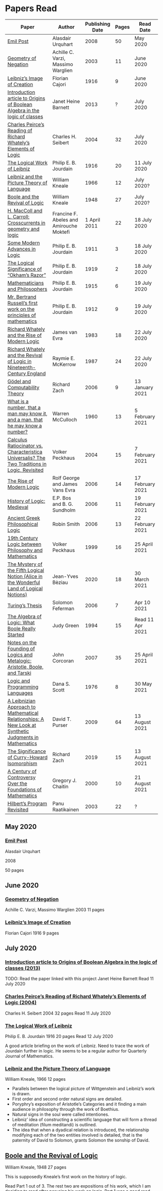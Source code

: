 * Papers Read

| Paper | Author | Publishing Date | Pages | Read Date |
|-----------------------------------------------------|
| [[/papers-read.org/#emil-post][Emil Post]] | Alasdair Urquhart | 2008 | 50 | May 2020 |
| [[/papers-read.org/#geometry-of-negation][Geometry of Negation]] | Achille C. Varzi, Massimo Warglien | 2003 | 11 | June 2020 |
| [[/papers-read.org/#leibnizs-image-of-creation][Leibniz’s Image of Creation]] | Florian Cajori | 1916 | 9 | June 2020 |
| [[/papers-read.org/#introduction-article-to-origins-of-boolean-algebra-in-the-logic-of-classes][Introduction article to Origins of Boolean Algebra in the logic of classes]] | Janet Heine Barnett | 2013 | ? | July 2020 |
| [[/papers-read.org/#charles-peirces-reading-of-Richard-Whatelys-elements-of-logic][Charles Peirce’s Reading of Richard Whately’s Elements of Logic]] | Charles H. Seibert | 2004 | 32 | July 2020 |
| [[/papers-read.org/#the-logical-work-of-leibniz][The Logical Work of Leibniz]] | Philip E. B. Jourdain | 1916 | 20 | 11 July 2020 |
| [[/papers-read.org/#leibniz-and-the-picture-theory-of-language][Leibniz and the Picture Theory of Language]] | William Kneale | 1966 | 12 | July 2020? |
| [[/papers-read.org/#boole-and-the-revival-of-logic][Boole and the Revival of Logic]] | William Kneale | 1948 | 27 | July 2020? |
| [[/papers-read.org/#h-maccoll-and-l-carroll-crosscurrents-in-geometry-and-logic][H. MacColl and L. Carroll: Crosscurrents in geometry and logic]] | Francine F. Abeles and Amirouche Moktefi | 1 April 2011 | 22 | 18 July 2020 |
| [[/papers-read.org/#some-modern-advances-in-logic][Some Modern Advances in Logic]] | Philip E. B. Jourdain | 1911 | 3 | 18 July 2020 |
| [[/papers-read.org/#the-logical-significance-of-okhams-razor][The Logical Significance of “Okham’s Razor”]] | Philip E. B. Jourdain | 1919 | 2 | 18 July 2020 |
| [[/papers-read.org/#mathematicians-and-philosophers][Mathematicians and Philosophers]] | Philip E. B. Jourdain | 1915 | 6 | 19 July 2020 |
| [[/papers-read.org/#mr-bertrand-russells-first-work-on-the-principles-of-mathematics][Mr. Bertrand Russell’s first work on the principles of mathematics]] | Philip E. B. Jourdain | 1912 | 9 | 19 July 2020 |
| [[/papers-read.org/#richard-whately-and-the-rise-of-modern-Logic][Richard Whately and the Rise of Modern Logic]] | James van Evra | 1983 | 18 | 22 July 2020 |
| [[/papers-read.org/#richard-whately-and-the-revival-of-logic-in-nineteenth-century-england][Richard Whately and the Revival of Logic in Nineteenth-Century England]] | Raymie E. McKerrow | 1987 | 24 | 22 July 2020 |
| [[/papers-read.org/#gödel-and-computability-theory][Gödel and Computability Theory]] | Richard Zach | 2006 | 9 | 13 January 2021 |
| [[/papers-read.org/#what-is-a-number-that-a-man-may-know-it-and-a-man-that-he-may-know-a-number][What is a number, that a man may know it, and a man, that he may know a number?]] | Warren McCulloch | 1960 | 13 | 5 February 2021 |
| [[/papers-read.org/#calculus-ratiocinator-vs-characteristica-universalis-the-two-traditions-in-logic-revisited][Calculus Ratiocinator vs. Characteristica Universalis? The Two Traditions in Logic, Revisited]] | Volker Peckhaus | 2004 | 15 | 7 February 2021 |
| [[/papers-read.org/#the-rise-of-modern-logic][The Rise of Modern Logic]] | Rolf George and James Vans Evra | 2006 | 14 | 17 February 2021 |
| [[/papers-read.org/#history-of-logic-medieval][History of Logic: Medieval]] | E.P. Bos and B. G. Sundholm | 2006 | 11 | 19 February 2021 |
| [[/papers-read.org/#ancient-greek-philosophical-logic][Ancient Greek Philosophical Logic]] | Robin Smith | 2006 | 13 | 22 February 2021 |
| [[/papers-read.org/#19th-century-logic-between-philosophy-and-mathematics][19th Century Logic between Philosophy and Mathematics]] |  Volker Peckhaus | 1999 | 16 | 25 April 2021 |
| [[/papers-read.org/#the-mystery-of-the-fifth-logical-notion-alice-in-the-wonderful-land-of-logical-notions][The Mystery of the Fifth Logical Notion (Alice in the Wonderful Land of Logical Notions)]] | Jean-Yves Bèziau | 2020 | 18 | 30 March 2021 |
| [[/papers-read.org/#turings-thesis][Turing’s Thesis]] | Solomon Feferman | 2006 | 7 | Apr 10 2021 |
| [[/papers-read.org/#the-algebra-of-logic-what-boole-really-started][The Algebra of Logic: What Boole Really Started]] | Judy Green | 1994 | 15 | Read 11 Apr 2021 |
| [[/papers-read.org/#notes-on-the-founding-of-logics-and-metalogic-aristotle-boole-and-tarski][Notes on the Founding of Logics and Metalogic: Aristotle, Boole, and Tarski]] | John Corcoran | 2007 | 35 | 25 April 2021 |
| [[/papers-read.org/#logic-and-programming-languages][Logic and Programming Languages]] | Dana S. Scott | 1976 | 8 | 30 May 2021 |
| [[/papers-read.org/#a-leibnizian-approach-to-mathematical-relationships-a-new-look-at-synthetic-judgments-in-mathematics][A Leibnizian Approach to Mathematical Relationships: A New Look at Synthetic Judgments in Mathematics]] | David T. Purser | 2009 | 64 | 13 August 2021 |
| [[/papers-read.org/#the-significance-of-curry-howard-isomorphism][The Significance of Curry-Howard Isomorphism]] | Richard Zach | 2019 | 15 | 13 August 2021 |
| [[/papers-read.org/#a-century-of-controversy-over-the-foundations-of-mathematics][A Century of Controversy Over the Foundations of Mathematics]] | Gregory J. Chaitin | 2000 | 10 | 21 August 2021 |
| [[/papers-read.org/#hilberts-program-revisited][Hilbert’s Program Revisited]] | Panu Raatikainen | 2003 | 22 | ? |

** May 2020

*** [[https://sites.ualberta.ca/~francisp/Phil428.526/UrquhartPost.pdf][Emil Post]]

Alasdair Urquhart

2008

50 pages

** June 2020

*** [[http://www.columbia.edu/%7Eav72/papers/JANCL_2003.pdf][Geometry of Negation]]
Achille C. Varzi, Massimo Warglien
2003
11 pages

*** [[https://archive.org/details/jstor-27900610][Leibniz’s Image of Creation]]
Florian Cajori
1916
9 pages

** July 2020

*** [[https://www.maa.org/press/periodicals/convergence/origins-of-boolean-algebra-in-the-logic-of-classes-george-boole-john-venn-and-c-s-peirce][Introduction article to Origins of Boolean Algebra in the logic of classes (2013)]]
TODO: Read the paper linked with this project
Janet Heine Barnett
Read 11 July 2020

*** [[https://www.tandfonline.com/doi/abs/10.1080/0144534042000260438?journalCode=thpl20][Charles Peirce’s Reading of Richard Whately’s Elements of Logic (2004)]]
Charles H. Seibert
2004
32 pages
Read 11 July 2020

*** [[https://www.jstor.org/stable/pdf/27900607.pdf][The Logical Work of Leibniz]]
Philip E. B. Jourdain
1916
20 pages
Read 12 July 2020

A good article briefing on the work of Leibniz. Need to trace the work of Jourdain further in logic.
He seems to be a regular author for Quarterly Journal of Mathematics.

*** [[https://www.jstor.org/stable/23940478][Leibniz and the Picture Theory of Language]]
William Kneale, 1966
12 pages

- Parallels between the logical picture of Wittgenstein and Leibniz’s work is drawn.
- First order and second order natural signs are detailed.
- Poryphry’s exposition of Aristotle’s Categories and it finding a main audience in philosophy through the work of Boethius.
- Natural signs in the soul were called intentiones.
- Leibniz’ idea of constructing a scientific language that will form a thread of meditation (filum meditandi) is outlined.
- The idea that when a dyadical relation is introduced, the relationship modifying each of the two entities involved is detailed, that is the paternity of David to Solomon, grants Solomon the sonship of David.

** [[https://www.jstor.org/stable/2250689][Boole and the Revival of Logic]]
William Kneale, 1948
27 pages

This is supposedly Kneale’s first work on the history of logic.

Read Part 1 out of 3. The rest two are expositions of his work, which I am deciding to read after perusing his work on logic.
Part 1 was a good read that shows the historiographical works available on his life and his moral standings among other details on his life.

TODO: Read Part 2 and 3

** [[https://journals.openedition.org/philosophiascientiae/362?lang=en][H. MacColl and L. Carroll: Crosscurrents in geometry and logic]]
Francine F. Abeles and Amirouche Moktefi
Read 18 July 2020
22 pages

Describes the influence in Hugh MacColl’s thinking as he read and reviewed the work of Lewis Carroll. MacColl’s interest in logic was rekindled after 13 years when one of his friends sent him a copy of Symbolic Logic by Lewis Carroll. He described this in a letter to Bertrand Russell. In spite of some conflicting views, each modified their arguments to make them more clarified. Interesting read to know about how MacColl corresponded with Carroll by reviewing his books for The Atheneum publication.

** [[https://www.jstor.org/stable/27900347][Some Modern Advances in Logic]]
Philip E. B. Jourdain
1911
3 pages

Read 18 July 2020

A quick read on what advances where made by Frege, Peano, and Russell. Parallel is drawn between Euclid’s axioms and how modern logic differs from it. Empirical accent of the modern logic is stressed.

** [[https://www.jstor.org/stable/27900754][The Logical Significance of “Okham’s Razor”]]
Philipp E. B. Jourdain
1919
2 pages

Read 18 July 2020

Attention is drawn to the idea that making a parsimonious system of axioms following Okham’s dictum, is similar to having a least number of dependent variables in a linear system of equations as in the arithmetic.

** [[https://academic.oup.com/monist/article-abstract/25/4/633/2473106?redirectedFrom=fulltext][Mathematicians and Philosophers]]
P. E. B. Jourdain (1915)
6 pages
Read 19 July 2020

Details about the work of Berkeley that criticizes Newton, Hegel, and Kant and draws parallels between how then modern day (20th century) mathematics has surpassed these criticisms.

** [[https://academic.oup.com/monist/article-abstract/22/1/149/1021477][Mr. Bertrand Russell’s first work on the principles of mathematics]]
P. E. B. Jourdain (1912)
9 pages
Read 19 July 2020

A good read on the work of Russell and how he unified the work of Frege and Peano by using the logic of relations.

There are also interesting historical details and mathematical philosophical details that shine light on the evolution of formalism and work on Russell.

** [[https://www.tandfonline.com/doi/abs/10.1080/01445348408837059][Richard Whately and the Rise of Modern Logic]]
James van Evra
1983
18 pages
Read 22 July 2020

Describes how Whately’s work was distinct from others of the period. Draws attention to the work of Aldrich’s work and it acted as the primary reference point for departure for Whately.

The social context is described in which there was a force against diminishing the value of scholastic logic was ongoing and Whately’s work as one which places logic on solid foundations by clearly forming a course of work attempting to delineate it’s subject of discourse. Author also describes how mischaracterization of logic’s value prior to Whately’s work was leading to it’s perception as having diminished value in education.

The idea here that logic was part of humanities at Oxford is a significant point. Against the criticism of Playfair, Copleston defended that logic was neither an art nor a way to gain knowledge, thus dissociating it from Llull’s tradition of Ars Magna and Epistemology. He contented that Playfair had objected to a  a mistaken concept of logic.

Whately brought both algebra, and language closer to logic. He explicitly draws an analogy between the letters he employed for the moods of the syllogistic with that of ones used in algebra.

The nominalistic approach in the works of Hobbes is outlined as an earlier precursor to the nominalistic approach of Whately. In my research, I was able to trace this thread going through C.I. Lewis to influence Post to Rosenbloom to Chomsky.

According to Van Evra, the distinction between the substantive theory of reasoning and logic is that between a model and theory. Logic in Evra’s view to Whately was the formal theory of theory of reasoning.

Details are also drawn to the common origin of mistakenly treating both induction as a form of argument and syllogism as a kind of argument. Though I didn't fully understand this subtlety.

The paper squarely locates Whately as the pioneering figure in influencing later developments in modern logic and wants to group him together with modern logic rather than among the scholastics which is what modern histories of logic tend to group him under.

** [[https://www.jstor.org/stable/10.1525/rh.1987.5.2.163][Richard Whately and the Revival of Logic in Nineteenth-Century England]]
Raymie E. McKerrow
1987
24 pages
Read 22 July 2020

Details about the historical context in which Richard Whately’s book emerged.
Precedents to the nominalist take in Whately’s work is linked to John Gillies translation of Aristotle and Richard Kirwan’s Logick.

Towards the end of the paper McKerrow also, draws attention to the idea that the two books of Whately on rhetoric and logic acts as two sides of a coin.

A good description of how Whately proscribed the limits of logic in his nominalist interpretation is given.

McKerrow also compares the innovation of Whately to that of Stephen Toulmin’s Uses of Argument (1958) and The New Rhetoric of Chaïm Perelman and Lucie Olbrechts-Tyteca (1969)

** [[https://link.springer.com/chapter/10.1007/11780342_59][Gödel and Computability Theory]]
Richard Zach (2006)
9 pages
Read 13 January 2021

Short read on the links between ideas of Gödel and Computability and Complexity Theory

** [[https://www.vordenker.de/ggphilosophy/mcculloch_what-is-a-number.pdf][What is a number, that a man may know it, and a man, that he may know a number?]]
Warren McCulloch
1960
13 pages
Read 5 February 2021

A nice read on the life and work of McCulloch. Assumes a good knowledge of the history of logic and the role played by the recent innovations since Charles Peirce. There are some parts about probabilistic logic that I couldn't quite follow. Would need immersal in the work of McCulloch to learn to work with it.

** [[https://citeseerx.ist.psu.edu/viewdoc/download?doi=10.1.1.92.2244&rep=rep1&type=pdf][Calculus Ratiocinator vs. Characteristica Universalis? The Two Traditions in Logic, Revisited]]
Volker Peckhaus
2004
15 pages
Read 7 February 2021

A really good paper that outlines how the two themes in the work of Leibniz: Calculus ratiocinator and Characteristica Universalis went on to influence later developments in the 19th and 20th century.

Author goes on to differentiate between two schools of logic: the algebraic school and the mathematical logic school. The question involves the usefulness of algebra in the actual shape of logic. People like Arthur Prior, Michael Dummett, and W. V. O. Quine are evidenced as people who challenged the primacy of algebraic school of logic.

Quine locates the idea of quantification theory as the emergence of logic as a substantial branch of mathematics.

Works of Jean van Heijenoort (1976b) of dividing “logic as calculus” and “logic as language” is cited. This is said to be developed by the work of Jaakko Hintikka to “languages as calculus” and “language as a universal medium”.

The two ideas are not disjunctive but rather have overlaps in that Frege himself notes that the inferring calculations as a necessary component of a concept script. The concept script as per Peckhaus was meant to emphasize the lingua characterica aspect of logic.

With quantification theory acting as the central powerhorse, lingua characterica is considered by Heijenoort to constitute a language powerful enough perhaps to represent all of scientific knowledge.

Algebraic calculus uses model-theoretic approach where interpretations of operations and categories (classes of concepts) are needed. They can be divided into a structural/syntactic and a semantic side. The latter providing interpretation of the figures used.

The main features of Fregean system is identified as: quantification, universality, internal semantics, a closed/fixed universe of discourse.

Leibniz envisioned an ars characteristica which will represent letters according to the models of mathematics and the notation allows for calculating with concepts according to a set of rules. It allows for mechanically deducing all possible truths from the list of simple thoughts. Characteristic is responsible for the semantic part and calculus ratiocinator forms the syntactic part of the lingua rationalis.

In the initial period of partial realizations of this program, the systems of characters allow various interpretations. In the final (utopian) stage after having reached at the complete designation of all possible simple thoughts, the system would be categorical in nature.

Peckhaus locates the idea of Schröder with an external semantics to be more close to the Leibnizian idea of lingua rationalis.

The article comes to a close by showing how Schröder was influenced by the work of Charles Peirce and his student Oscar Howard Mitchell in creating his own style of quantification in the algebraic school which is close to infinitary logic. Peckhaus uses this idea to underline that quantification theory cannot be taken to be the distinguishing factor for the two traditions in the history of logic

** [[http://www.blackwellpublishing.com/content/BPL_Images/Content_Store/WWW_Content/9780631216711/003.pdf][The Rise of Modern Logic]]
Rolf George and James Vans Evra
2006
14 pages

Read 17 February 2021

A tapestry of logical systems as having dominated before the first half of 20th century.

The book starts with the work of Peter Ramus which identified Dialectic with Logic and which lead to logic to be understood as art of rhetoric and disputation. This therefore, lead to the works in philosophy and literature not advancing or concerning themselves with the subject much.

Francis Bacon, Descartes, and John Locke is said to have hold the opinion that scholastic logic as holding us back from the inquiry into truth. Hume continued Locke’s attack and (one of ?) the most widely read work of that period article in Encyclopédie by Denis Diderot also bashed logic.

Gottfried Wilhelm Leibniz was the great exception to this. In his correspondence with Locke, latter’s representative Philateles eventually admits as being able to perceive logic as universal mathematics.

Theory of terms or concepts, their combination into judgments, and the composition of syllogisms from judgments. (Roughly: Primitives -> Interpretive statements -> Structures).

The elucidation of the structure of logic was prefaced by a discussion of some epistemological preliminaries: the origin of concepts as inherent in the mind or deriving from sensation and perception. The authors claim that in order for logic to take the shape of modern logical theory.

Kant and Whately are said to be the prime movers who played a role in eliminating some material and reorienting logic towards its modern conception.

Kant changed his mind from Locke’s book de intellectu is the ground of all true logica to Locke “speaks of the origin of concepts, but this really does not belong to logic”. While claiming earlier that the logician must know the human soul and cannot proceed without psychology, he now held that “pure logic derives nothing from psychology”.

Organon: Attempts to codify methods of discovery.
Canon: A method of evaluation of the discoveries

He held that there is no universal method of discovery and logic to be catering only to form and not to content, and that it can only be a canon (diiudicatio).

He divide logic into theory and practice. This practice was associated with the skill of reasoning and disputation while logic proper as a theoretical inquiry.

Richard Whately posited that the ground for discourse of logic is like objective sciences Chemistry or Mathematics in that its point is the enunciation of principle apart from application.

For Richard Whately logic was not an engine of discover or “an art of rightly employing rational faculties” but was an inquiry into the formal structures. He considered logic to be about language rather than vaguely considered “thought”.

Whately is said to have given logic the characteristic form. He eliminated some associations and gave it a precise definition making it closer to how grammar is to language.

Syllogisms : Articulated Argument :: Grammar : Language

Bernard Bolzano wrote Theory of Science (Wissenschaftslehre) in 1837.

Introduced the idea of the content which is  asserted or denied by a proposition is a ‘proposition in itself’.

Propositions are introduced first and any component of a proposition that is not a proposition itself is a Vorstellung (idea or representation ; sounds like an atomic component / primitive in modern parlance).

Bolzano noted that no one had successfully defined the type of combination of terms that generates a proposition. Several of the attempts he examined did not distinguish propositions from complex terms and others defined it in terms of “acts of the mind”, “contaminating” logic with psychology.

Hobbes and Condillac identified propositions with equations. They further maintained that the principle on which all syllogisms rest is that two things equal to a third are equal to each other.

But Bolzano notes that while all equations are propositions, not all propositions are equations and paid no further attention to this doctrine.

Identifying propositions with equations demanded adjustments like the quantification of the predicate. Ploucquet thought that in an affirmative proposition the predicate cannot be different from the subjects: All lions are animals as All lions are some animals.
All X are Y as All of X = Part of Y (George Bentham on a commentary to Whately’s book)
This doctrine is usually associated with the name of William Hamilton who gave it wider currency.

Bolzano contributed the idea of logical consequence using the mathematical technique of substitution on variables.

The unusual triadic construction of consequence also allows for enthymemes or partly ‘material’ consequences, where only a subset of extralogical terms is varied.

Laws of thought: Identity, Contradiction, and Excluded Middle

Bolzano agreed that these principles are true. Logic he maintained, obeys these laws, but they are not its first principles (or axioms in modern parlance).

Bolzano took mathematics to be a purely conceptual science and disagreed with Kant’s view that it was founded on intuition.

John Stuart Mill attacked logic claiming that formal principles, especially the syllogism, are a petitio principii since they can generate no new knowledge.

Mill claimed that the truths of geometry and arithmetic are empirically discovered by the simplest inductive method, that is enumeration.

Mill took the empiricism and psychological approach to logic, whose “theoretic grounds are wholly borrowed from psychology, and included as much of that science as is required to justify the rules of the logical art”. This holds in particular for the “laws of thought”, which are grounded either in our psychological constitution, or in universal experience.

System of Logic by Mill is best known for formulating rules for the discovery of the causes, his famous ‘canon’: the methods of agreement, difference, residues, and concomitant variation. Popularity of this text in England lend support to the view that logic is methodology and the art of discovery.

Logic was turned into a strong branch of mathematics under the expertise of George Boole, not of philosophy. This would excise methodology, rhetoric, and epistemology. Logic was cast in a symbolic language.

Syllogisms can now be calculated by using arithmetic, specifically by maneuvering the middle term into a position where it can be eliminated. Syllogistics becomes part of the algebra of classes and thus an area of mathematics. If every argument can be formulated as a syllogism, then all of logic is a part of algebra.

Short comings of Boole’s rendition:

Existential propositions were represented as v = xy where v stands for a non-empty class. But how can one define such a class?

His logic was a logic of terms

Recognition of negation came only later in the century

Changing the status of standard copular — is — Augustus De Morgan showed how the bounds of categorical statements could be widened into the realm of relational statements.

“Every man is an animal. Therefore the head of a man is the head of an animal” cannot be accommodated in traditional syllogistic logic.

De Morgan introduced the concept of “universe of discourse”, which targeted statements to a class of objects under discussion rather than the entire universe.

Charles Sanders Peirce first thought logic to be part of semiotics, but then took it to be that theory, and while talking logic to be descriptive first, he later thought it to address cognitive norms.

Gottlob Frege attempted to derive arithmetic from logical concepts.

In his work, a function symbol refers to / denotes a concept, the name/argument an object. Concepts and objects belong to distinct ontological categories. When a concept term is an argument in a sentence, the sentence is said to be on a higher level than those whose arguments refer to objects.

Conceptual structures are used to determine if certain configurations “fall under” them. For a concept: () is a planet, the object Mercury, when substituted in the structure gives Mercury is a planet which is said to map to true and hence to fall under the structure while Sirius is a planet fails to and doesn't fall under it.

Another profound innovation of Frege was the quantifier. In mathematics, quantification is usually tacit: x + 0 = x, means that for all x, it is a true identity. Whereas to denote the opposite of it, one can say x + 0 != x, but for cases where “Not everything is F” cannot be done so and for that a special sign, a quantifier with a scope is needed. This allows to distinguish between:

not(ForAll(x, F(x))) : Not everything is F(x)
ForAll(x, not(F(x))) : Everything is not(F(x))

Frege took quantifiers to be higher level functions. There is a planet was translated as There is at least one thing such that [() is a planet]. The quantifier here is constructed as a function that has another function as its argument.

Frege emphasized the importance of the deductive method. Claims in a deductive science must be justified by a proof which is a sequence of propositions, each of which is either an assumption, or follows from previous members of the sequence by clearly articulated steps of deduction.

With this understanding of the structure of propositions, of quantification, and of the nature of a proof. Begriffsschrift develops an axiomatic system of sentential logic, based on two sets of axioms: one on conditionals and the other on negation.

The rule of modus ponens is employed to generate the first consistent and complete system (proved later) system of sentential logic.

A third principle, substitutivity, is introduced: if a = b, then F(a) is equivalent (as we now say) to F(b). With the introduction of a fourth principle, now ‘universal instantiation’ or ForAll-elimination, a system of second order predicate logic is developed.

Substitutivity fails in so-called oblique/opaque contexts. According to Frege, they are dependent clauses introduced by words as ‘to say’, ‘to hear’, ‘to believe’, ‘to be convinced’, ‘to conclude’ and the like.

‘N believes that the morning star is a planet’ may be true while ‘N believes that the evening star is a planet’ false even though the two heavenly bodies are identical violating the principle of substitutivity.

To save this principle, Frege introduced sense (sinn) and reference (Bedeutung).

Morning star and evening star may refer to the same object, but they have a different sense.

In opaque contexts such expressions do not name an object, but their own sense, allowing substitution with any name of identical sense.

Sentences in oblique contexts have as their reference not their truth value, but the thought or sense they express. In this way, substitutivity, for Frege an incontrovertible principle of logic, can be made to work in opaque contexts.

In Foundations of Arithmetic, Frege attempted to define the sense of a sentence in which a number word occurs. This is associated with the ‘linguistic turn’ foreshadowing and inspiring 20th century analytic philosophy: the question how we come to know numbers is transformed into one about the meaning of sentences in which number words occur.

Context principle: Only in the context of a sentence does a word have meaning.

Hume’s Principle: “When two numbers are so combined as that the one has always a unit answering to every unit of the other, we pronounce them equal”

Fifth principle: Unrestricted comprehension (or abstraction) axiom.

Bertrand Russell’s discovery showed that the axioms of arithmetic (now commonly stated in the form Giuseppe Peano gave them) cannot be formally and consistently derived from Frege’s principles. Only  in recent years has it been shown that these axioms follow from the principles of logic (minus the ill-fated Fifth) together with Hume’s Principle. This is now called ‘Frege’s Theorem’.

Franz Brentano observed that all ‘psychological phenomena’ are targeted on some object: when we think, we think of something. These are intentional objects whose existence or nonexistence need not be an issue.

Brentano shied away from allowing the contents of mental acts to have a form of being as this is to be an unseemly Platonism.

His students Kasimir Twardowksi and Edmund Husserl distinguished content from object with the object determined by the content. This is analogues to sense and reference.

Students of Twardowski formed the school of Polish logicians. Lesniewsky was one of them who explored mereology.

Mereology is different from set theor in that an element of a class is not a part of it, though a subset is. Importantly, membership is not transitive: if elementOf(s, t) and elementOf(t, u), then s is not an element of u whereas a part of a part is a part of the whole.

Alexius Meinong, another of Brentano’s students inquired into the nature of intentional acts that lack existing objects and are ‘beyond being and non-being.’

He is credited with inspiring free logic.

Bertrand Russel gave a distinction between proper names and expressions which he titled definite descriptions.

The present king of France is bald was analyzed into:

1) location(atLeast(King, 1), France)
2) location(atMost(King, 1), France)
3) isBald(King, True)

Now each of these condition can be violated giving no king, more than one king and non-bald king.

This logical phrasing style is evidenced to convey the idea that there’s misleading ‘surface structure’ of the sentence which disguises the logical structure.

I feel the idea of ‘present king’ in the temporal aspect is elevated to an eternal status here.

Russell concludes that definite descriptions are not names, as Frege had thought. If so, then they would lead to ontological “excesses” as posited by Meinong.

Natural language structure and grammar are misleading and must be distinguished from the deeper logical structure. This is said to have lead philosophers to argue that metaphysical and political convictions often gain their plausibility from deceptive natural language expressions.

Expressions like definite description, but not only they, can be defined only in their contexts, by definitions in use.

Russell held that logicism could be made to work if the comprehension axiom were restricted. He proposed several solution,s eventually the theory of types, through which Frege’s contributions entered the mainstream of logic.

The theory of types stratifies expressions in a hierarchical order so that elements of a set are on a lower level than the set, making it impossible for a set to be a member of itself. A ‘ramified’ theory of types is introduced to solve as well the so-called semantic paradoxes like the liar paradox.

Type theory is said to have the burden of having to recognize a separate definition for truth at each type level and the inability to define a number as the set of all similar (2 membered, 3 membered etc.) sets. They resolve this by using symbols that are ‘systematically ambiguous’ between types.

Russell and Whitehead did succeed in deriving a significant portion of mathematics from their principles: a comprehensive theory of relations and order, Cantor’s set theory, and a large portion of (finite and transfinite) arithmetic.

Principia was meant to be a kind of Lingua Universalis, a canonical language pure enough to permit construction of disciplined discourse on the skeleton it provided.

In summary, several distinct areas of study were advanced under the name of logic:

- As an investigation on cognitive performance/scientific methodology
- Strategy of discovery
- Branch of rhetoric

Including these, there were two distinct types of theory: syntactical / proof theory and semantic definition of logical consequence, which does not dwell on the process of derivation.

The most important development of logic after Principia was to bring these two strands together. In propositional logic, for instance, truth tables (introduced by Wittgenstein in 1922) allow a semantic test for the validity of formulas and proofs, a continuation of Bolzano’s project. It was then proved that the Principia version of propositional logic is complete, that is to say that every semantically valid formula can be derived in it and that it is consistent, that is only such formulas (and hence no contradiction) can be derived. Kurt Gödel later proved that first order predicate logic is complete as well, but that higher order logic is not. Since the latter is needed to define arithmetic concepts, it is said that this spelled the end of the logicist project.

** [[http://www.blackwellpublishing.com/content/BPL_Images/Content_Store/WWW_Content/9780631216711/002.pdf][History of Logic: Medieval]]
E.P. Bos and B. G. Sundholm
2006
11 pages
Read 19 February 2021

Seven liberal arts were the curriculum at a medieval arts faculty.

Three trivial arts (Trivium): Grammar, Logic (Dialectica), and Rhetoric
Four Mathematical Arts (Quadrivium): Geometry, Arithmetic, Astronomy, and Harmony

Aristotle did not use the Greek logikè for the logical art but preferred ta analytic (from the verb analuo: to resolve (into premises or principles))

The Greek logos stands for the smallest meaningful parts of speech.

Greek logical terminology was latinized by Cicero and Boethius.

Cicero is credited with the honor of having named the subject Logica.

Dialectica the alternative Platonic and Stoic name for logic as part of the trivium derives from Greek for conversation as thinking was seen as the soul’s conversation with itself.

The dialectician investigates relations between external ideas which have to be respected if the thinking were to be proper.

Aristotle’s works
Categories
On Interpretation
The Two Analytics
The Topics
On Fallacies

came to be seen as an Organon. These were seen as instruments for reasoning.

Logic was seen as the study of / use of words for making reasoned claims

Analytics resolves reasoning into simpler parts in order to provide grounds.

Dialectics grounds reasoning in (eternal) relations between logical entities whereas logic is thought of as an organon, it serves as the tool for multiplying knowledge through the use of reasoning.

Today, formal logic is confined to theory of (logical) consequence between well-formed formulas. An analogous position within medieval logic would cover only the topics dealt with in the Prior Analytics.

Topics addressed in medieval logic:
Philosophy of language
Eg: theories of signification and supposition (reference)
Epistemology
Theory of demonstration
Philosophy of science / methodology
Method of analysis and synthesis

Formal logic vs. Material logic
Theory of consequence vs Theory of demonstrations (proofs)

Today’s logician is primarily a “dialectician” who studies relations among logical entities, be they meaningful sentences, (abstract) propositions, or the well-formed formulae of a formal language.

The medieval logician, on the other hand, was primarily concerned with the exercise of the faculties of the intellect. The use of reasoning as part of the human act of demonstration was his main concern.

Posterior Analytics was primary over Prior Analytics.

The medieval logician does not primarily study consequence-relations between logical entities; his concern is the act of knowledge that is directed towards real things.

As reasoning proceeds from judgments that are built from terms which are first apprehended as products of mental acts.

I. Apprehension, Grasping -> Concept / Idea / Notion (Cognition) -> Term (Written)
II. Judgement - Mental Proposition: S is P (Cognition) -> Assertion / Proposition (Written)
III. Reasoning - Mental Inference (Cognition) -> Inference, Reasoning (Written)

After Port Royal Logic (1662), there seems to be a fourth category on Of Method.

Propositions are traditional subject/copula/predicate

But modern propositions come from Bertrand Russell’s translation of Frege’s Gedanke (Thought).

Thus modern propositions are not  but contents of judgments.

In modern interpretation of proposition, one can write: that snow is white
while for medieval propositions they are a combination of S and P.

Such as:
Snow is White
Sortes is a Man

14th century complex significabile though plays a role analogous to modern notions of proposition (content).

In medieval logic there’s parallelism between thought and reality, between mind and world.

The important idea of carrying out purely mechanical, formal proofs, irrespective of content emerges only with Leibniz.

The medieval theories as to the truth of propositional combinations of terms - categorical predications - vary.

According to identity theory, both terms are same when they stand for the same entity.

The main rival of the identity theory of truth is the (intensional) inherence theory.
Sortes is a man is true when humanity, the property of being a man ‘inheres’ in (is contained in) the nature of what Sortes stands for, namely, Socrates.

Sometimes, both of the theories were used by philosophers.

Substantival predication: Man is an animal, is held to be true because man and animal stand for the same entity, whereas the denominative predication: A Man is white is deemed true because whiteness inheres in what man stands for.

Categorical form: S is P
Hypothetical Form: If J then K
Disjunctive Judgments: J or K
where J, K are judgments

Poryphrian Tree

Predication is transitive when climbing in a Poryphrian tree

What is predicated of a predicate of a subject can also be predicated of the original subject.

Sortes is a man and Man is a category does not give Sortes is a category

In order to account for the failure of transitivity in the case of iterated predication, contemporary logical semantics relies on a reference relation, both relate of which: the expression and its reference are construed as things.

Medieval logic draws upon the two notions of references: signification and supposition.

Stanislaw Lesniewski’s logic was closer to the medieval perspective with its S is P form rather than P(a) form of Fregean function/argument form.

Formal languages were seen as signs where a sign signifies by making manifest its signification to mind. This is close to the notion of reference.

Signification is context independent, and the context dependent variant is supposition.

Supposition of a term is what it stands for in the context in question.

In Man is a word, it has material supposition because it stands for the word and not a person as in Socrates is a man.

Under the influence of Aristotle’s theory of hylomorphism, the subject S is seen as the content/matter of the categorical S is P proposition and the predicate is its form.

Simple supposition is when the word stands for a species or a general category.

Man is a category here stands for the species of man rather than an individual man.

When there’s such supposition changes, there won’t be transitivity in the predicate and hence inferences cannot be drawn.

Aristotle in Prior Analytics organized the syllogisms according to three figures and tried to reduce the valid modes in the later figures to the ‘perfect’ syllogisms in the first mode.

Aristotelian terms were reached by epagogé (Aristotelian induction).

Universal categorical judgments carry ‘existential import’

ForAll(x, Swan(x) => White(x)). Therefore, ThereExists(x, Swan(x) and White(x)) which is not valid in modern logic.

Valid inference here is ForAll(x, Swan(x) => White(x)) => ThereExists(x, Swan(x) => White(x))

The inference from an affirmative universal proposition to an affirmative particular one is an example of ‘alternation’.

The medievals liberated themselves from term-logical straitjacket of the Aristotelian syllogistics by considering singular judgments.

The so called expository syllogism.

Mixed Hypothetical Syllogisms:
If P then Q, and if Q, then R. Therefore, If P, then R.

Here the connections are not between terms but between propositions. This shift in perspective led to the appearance of a new logical genre by about 1300.

Implication, consequence, inference, and causal grounding.

Implication: Propositional connection between propositional contents
Follows from, is a consequence of
Thus, therefore, indicates inference. From premise judgments / assertions to conclusion judgement (assertion).
Because, is a causal ground / reason for are indicator words for causal grounding, which is a relation between events or state of affairs.

In medieval logic, if (si), therefore(igitur), sequitur (follows), and quia (because) are all indicator-words for one and the same notion of a consequentia.

This survives in modern logic under two guises, as the notion of logical consequence between WFFS, that derive from Bolzano’s Albeitbarkeit which was made famous by Tarski and one the other hand, as the sequence (Sequenzen) that was used by Gentzen.

The medieval theory of consequences can be seen as a partial anticipation of contemporary sequent-calculus renderings of logical systems.

Formal consequence in medieval theory has something that holds in all terms:

All men are mortal. Sortes is a man. Therefore: Sortes is a mortal.

This consequence remains valid under all (uniform) substitutions (salva congruitate) of other terms put in the place of Sortes, mortal, and man.

Formal consequence is opposed to material consequence which in contemporary notion can be compared to Carnap’s meaning postulates.

A late addition to medieval logic is the theory of obligations, which is concerned with the proper rules for disputation and questioning.

This is said to be closer to the current dialogicial approach to logic and semantics as designed by Lorenzen and Lorenz, or the game-theoretical semantics that is owed to Hintikka.

In medieval period, philosophy served as ancilla theologicae (‘a servant of theology’).

Commentaries on Peter Lombard’s Sentences often contain material that is highly illuminating from a logical point of view.

** [[http://www.blackwellpublishing.com/content/BPL_Images/Content_Store/WWW_Content/9780631216711/001.pdf][Ancient Greek Philosophical Logic]]
Robin Smith
2006
13 pages
Read 22 February 2021

Ancient Greek logic was inseparable from ancient Greek philosophy. Greek philosophical logic is said to originate with Parmenides.
His views set the agenda out of which meany things in Greek philosophy including logic later arose.

Change as the coming to be of what is not and the not being of what is.
Multiplicity: Saying that there are two things is to say that something is not something else.
The conclusion is that what is, is one: unchanging, uniform, without distinctions.

Greek philosophy is an effort to avoid these consequences and defend the coherence of talk of motion and multiplicity.

Zeno as the originator of the dialectic.

It has three features:
1) Directed at someone else
2) Takes its start from the premises accepted by the other party
3) its goal is the refutation of a view of that other party

Sophists participated in oratory teaching. Their teaching along with lessons on style and diction also includes training in argumentation. It ranged from teaching set pieces of argument useful for specific contexts, all the way upto devising arguments according to principles.

One them that emerges in several sophistic thinkers is a kind of relativism about truth.

This is put forward by Protagoras who says: “Man is the measure of all things; of things that are, that they are, and of things that are not, that they are not.”

Plato interprets this in Theaetetus to mean that whatever seems to be true to anyone is try to that person: that he denied that there is any truth apart from the opinions of individuals.

In Protagoras’ world, persuasive speech creates not merely belief but also truth.

Herodotus’ history of the Persian Wars present a picture of opinions about right and wrong as merely matters of custom by displaying the variability in customs from one people to another.

Dissoi Logoi (Twofold Arguments) gives a series of arguments for and against each of a group of propositions; the implication is that argument can equally well support any view and its contradictory.

Plato in Theaetetus argues that Protagoras’ relativistic concept of truth is self-refuting in that if applied to itself, it becomes meaningless and moreover it implies that the same opinions are both true and false simultaneously.

Plato partially rejects Parmenides’ thesis that only what is can be thought by distinguishing a realm of “becoming” that is not non-being but but cannot also said to be without qualification.

Plato’s theory of Forms/Ideas: Theory of predication — tells what it is for a thing to have a property or attribute.

For an x to be F, say Socrates to be Tall, is for x to stand in a participatory relation to an entity: ‘the tall itself’ (Tallness?)

In Sophist, Plato begins to develop a semantic theory for predications. He observes that truth and falsehood are not properties of names standing alone, but of sentences produced by combining words.

“Theaetetus” and ”is sitting” in isolation indicate ideas, but their combination becomes a proposition which can be judged. This I think is the beginning of apprehension/proposition/judgement triad.

This is said to provide a ground for understanding falsehoods as meaningful.

Aristotle follows Plato’s line of development and analyses simple sentences into noun and verb or subject and predicate.

He develops it in greater detail and extends it to sentences which have general or universal subjects and predicates (katholou: ‘of a whole’).

Aristotle in Metaphysics argues that there is a proposition which is in a way prior to every other truth: “it is impossible for the same thing to be both affirmed and denied of the same thing at the same time and in the same way”.

When Aristotle presupposes principle of non-contradiction, he appeals to a more general thesis concerning demonstration of proof: no system of demonstrations can prove its own first principles.

Posterior Analytics is considered as the oldest extant treatise on the nature of mathematical proof.

Subject of Posterior Analytics is demonstrative sciences: a demonstrative science is a body of knowledge organized into demonstrations (proofs) which in turn are deductive arguments from premises already established.

Proofs are neither a means of finding out new truths nor an expository or pedagogical device for presenting results, but rather are constitutive of knowledge: if a truth is demonstrable, then it is to posses its demonstration.

This means that nothing can be demonstrated except what is necessary and that has a cause/explanation.

Syllogism: an argument in which some things being supposed, something else follows of necessity because of the things supposed. Thus syllogisms captures the idea of a valid argument.

Aristotle thought that all valid arguments could be ‘reduced’ to a relatively limited set of valid forms which he usually refers to as ‘arguments in the figures’ which modern terminology refers to as ‘syllogisms’.

Aristotle maintained that a single proposition was always either the affirmation or the denial of a single predicate of a single subject.

‘Socrates is bathing’ affirms ‘bathing’ of Socrates.

‘Plato is not wrestling’ denies ‘wrestling’ of Plato

He also regarded sentences with general subjects as predications. This is at odds with Frege’s idea of modern logic where they have a radically different structure from predications.

General predications are divided according as the predicate is affirmed or denied of all (universal) or some (particular) of its subject.

Affirmed, Universal: All cars have wheels
Affirmed, Particular: Some cars have wheels
Denied, Universal: No cars have wheels
Denied, Particular: Not every car has wheels

Aristotle then explores combination of two premises that share a term will imply a third sentences having the two non-shared terms as its subject and predicate.

He distinguishes three possibilities based on the role of the shared term (the ‘middle’ in his terminology) in the premises: it can be predicated of one and subject of the other (the first figure), predicate of both (second figure), or subject of both (third figure).

Aristotle then uses these structure to show that from any valid form of argument can be extracted a figured argument.

The author uses the preceding ideas to evidence that Aristotle’s theory developed in Prior Analytics was developed largely to serve the needs of Aristotle’s theory of demonstration. Especially that the logical theory arose to meet the needs of the philosophy of mathematics.

The Regress argument of Posterior Analytics is shown as one of the central concerns of Aristotle in identifying the first causes.

Euclid’s Elements comes a century after Aristotle. We do not know of its contents, Hippocrates of Chios composed an elements in the late fifth or early forth century BCE, and Theudius of Magnesia put together a treatise during Aristotle’s lifetime that incorporated work by a number of other prominent mathematicians including Archytas, Eudoxus, Leodamas, Theaetetus, and Menaechmus.

Common conceptions: Koinai ennoiai
And some things asked for: aitemata (customary translation is ‘postulates’).

Further propositions are added to the system by logical deduction from these first propositions and any others already proved; these are called theorems.

This kind of logical structure assumes first propositions which are not demonstrated, or even demonstrable, in that system. Aristotle argues that for such structures.

Aristotle’s response to the regress argument appears at first to be a mere assertion: that there are first principles that can be known without being demonstrated.

Aristotle uses a great deal of argument trying to prove that the regress of premises always ‘comes to a stop’. It is in this argument that he needs the results established in the Prior Analytics.

In Aristotle’s logic it is possible for there to be true propositions which cannot be deduced from any other set of true propositions whatsoever that does not already contain them.

Aristotle calls true but uneducable sentence ‘unmiddled’ (amesos: standard translation immediate, though etymologically correct, is highly misleading).

Since an unriddled proposition cannot be deduced from anything, it obviously cannot be the object of a demonstration. Moreover, any premise regress that encounters such a proposition will come to a stop at that point. If every premise regress comes to a stop in unriddled premises, then it might seem that we have a serious problem for the notion of demonstration, just as the anti-demonstrators of Aristotle’s regress argument claimed.

Given the sum total of all the true propositions, we can apply a set of mechanical procedures to find out which ones are unmiddled. Aristotle in effect gives us such a set of procedures in Prior Analytics I.27. If we did have knowledge of just exactly the unmiddled propositions, then since they are the propositions in which every regress comes to a stop, and since a regress can be reversed to become a deduction, we would have knowledge of premises from which every other proposition could be deduced. Since unmiddled propositions cannot be known except by non-demonstrative means, it follows that the possibility of non-demonstrative knowledge of the unmiddled propositions is both a necessary and a sufficient condition for the possibility of demonstrations.

Since there is no middle term explaining why an unmiddled proposition is true, there is no explanation of its truth: it is, in effect, uncaused and unexplained.

Aristotle’s view is precisely this: demonstrations, which give the causes why their conclusions must be true, ultimately rest on first premises for the truth for which there is no further explanation or cause.

Author remarks that in Parmenides view possibility and necessity collapse into one another. It is said to appear to lead to a universal determinism or fatalism.

Aristotle ascribes the view that the modalities all collapse into one another to ”the Megarians”.

Kleinomachus of Thurri is said to have been the first to write on ‘predications and propositions’. Eubulides is credited with the discovery of a number of paradoxes including the Liar’s paradox and the Sorites.

Aristotle thought that the solution to Eleatic and Megarian arguments against motion and change could be found in a robust notion of potentiality.

Antiphasis: two propositions with the same subject, one of which denies of that subject exactly what the other affirms of it.

*** The Megarian Triad
1. What is past is necessary
2. The impossible does not follow from the possible
3. There is something possible which neither is nor will be true

Aristotle restricts the application of law of excluded middle to future contingent propositions, thought it is said that it’s not entirely clear how.

For Chrysippus, a proposition that is affirmed or denied is really an incorporeal entity, roughly meaning of a sentence that expresses it. Stoics called this a lekton (sayable), which is claimed by the author to be close to ‘meaning’ or ‘sense’.

Chrysippus considered that propositions about subjects specified by demonstratives/indexicals ceased to exist when the subject ceases to exist.

Using this idea, Chrysippus establishes that it is possible for something impossible to follow from something possible.

Such logical explorations are said to be attempts to philosophically reconcile their views about determinism.

Chrysippus is said to have developed a full-fledged sentential logic which was absent in Aristotle’s work according to the author. This is said to have been so because of Aristotle’s commitment to his notion of potentiality. It works bust with subject-predicate sentences, where possibility can be seen as a matter of the subject possessing a potentiality; it is said to be very difficult to extend it to compound propositions.

The author closes the article by saying that logical theories are closely entwined with a difference in philosophical standpoint.

** [[https://www.researchgate.net/publication/38373160_19th_Century_Logic_Between_Philosophy_and_Mathematics][19th Century Logic between Philosophy and Mathematics]]
Volker Peckhaus
1999
16 pages

Read 25 April 2021

In both book of Symbolic Logic, there is astonishingly no definition of the term “logic”.

In 19th century, logic was defined as:
The art and science of reasoning (Whately)
Doctrine giving the normative rules of correct reasoning (Herbart)

Symbolic logic arose from the old philosophical collective discipline of logic.

The standard presentations of the history of logic ignore the relationship between the philosophical and mathematical side of its development; they sometimes even deny that there has been any development of philosophical logic at all.

In The Development of Logic by Martha and William Kneale, they have written that “But our primary purpose has been to record the first appearances of these ideas which seem to us most important in the logic of our own day,” and these are the ideas leading to mathematical logic.

J. M. Bochenski’s assessment of “modern classical logic” which he scheduled between the 16th and 19th century was a noncreative period in logic which can therefore justly be ignored in the problem history of logic. According to Bochenski classical logic was only a decadent form of this science, a dead period in its development.

Such assessments show that authors adhered to the predominant views on logic of our time, i.e. actual systems of mathematical logic or symbolic logic. As a consequence, they have not been able to give reasons for the final divorce between philosophical and mathematical logic, because they have ignored the seed from which mathematical logic has emerged.

There are also oversimplifications present in treatments like that of Carl B. Boyer where the periods are divided into 1) Greek Logic 2) Scholastic Logic 3) Mathematical Logic skipping over works like Kant’s transcendental logic, Hegel’s metaphysics and Mill’s inductive logic. Whately’s and others works of these period I think gets skimmed over too.

The paper’s abstract says that it will be answering the following questions:

- Reasons for philosopher’s lack of interest in formal logic
- Reasons for mathematician’s interest in logic
- Meaning of logic reform in the 19th century; Were the systems of mathematical logic initially regarded as contributions to a reform of logic
- Was mathematical logic regarded as art, as science or as both?

British logicians regarded Germany as the logical paragon.

** 2 Contexts
*** 2.1 The Philosophical Context in Great Britain

The development of the new logic started in 1847, completely independent of earlier anticipations, e.g. by the German rationalist Gottfried Wilhelm Leibniz and his followers. In that year British mathematician George Boole published his pamphlet The Mathematical Analysis of Logic. Boole mentioned that it was the struggle for priority concerning the quantification of the predicate between the Edinburgh philosopher William Hamilton and the London mathematician Augustus De Morgan which encouraged his study.

Hence, he referred to a startling philosophical discussion which indicated a vivid interest in formal logic in Great Britain. This interest was, however, a new interest, not even 20 years old. One can even say that neglect of formal logic could be regarded as a characteristic feature of British philosophy up to 1826 when Richard Whately published his Elements of Logic.

Thomas Lindsay, the translator of Friedrich Ueberweg’s important System der Logik und Geschichte der logischen Lehren was very critical of the scientific qualities of Whately’s book, but he, nevertheless, emphasized its outstanding contribution for the renaissance of formal logic in Great Britain.

One year after the publication of Whately’s book, George Bentham’s An Outline of a New System of Logic appeared which was to serve as a commentary to Whately. Bentham’s book was discussed by William Hamilton in a review article published in the Edinburgh Review (1833). With the help of this review Hamilton founded his reputation as the “first logical name in Britain, it may be in the world”. This was the opinion of De Morgan written in a letter to Spalding which was not sent. For George Boole, Hamilton was one of the “two greatest authorities in logic, modern and ancient”. The other authority is Aristotle.

Hamilton propagated a revival of the Aristotelian scholastic formal logic without, however, one-sidedly preferring the syllogism. His logical conception was focused on a revision of the standard forms by quantifying the predicates of judgments.

The controversy about priority arose, when De Morgan, in a lecture “On the Structure of the Syllogism” given to the Cambridge Philosophical Society on 9th November 1846, also proposed quantifying predicates.

None had any priority, of course. Application of the diagrammatic methods of the syllogism proposed e.g., by the 18th century mathematicians and philosophers Leonard Euler, Gottfried Ploucquet, and Johann Heinrich Lambert, presupposed quantification of the predicate.

German psychologistic logician Friedrich Eduard Beneke suggested quantifying the predicate in his books on logic of 1839 and 1842, the latter of which he sent to Hamilton.

Releasing of The Elements of Logic by Whately revived the interest in formal logic. This interest represented only one side of the effect. Another line of research stood in the direct tradition of Humean empiricism and the philosophy of inductive sciences: the inductive logic of John Stuart Mill, Alexander Bain, and others. Boole’s logic was in clear opposition to inductive logic. It was Boole’s follower William Stanley Jevons who made this opposition explicit.

*** 2.2 The Philosophical Context in Germany

It seems clear that, in regard to the 18th century dichotomy between German and British philosophy represented by the philosophies of Kant and Hume, Hamilton and Boole stood on the Kantian side.

In the preface to the second edition of his Kritik der reinen Vernunft of 1787, Kant wrote that logic has followed the safe course of a science since earliest times. For Kant this was evident because of the fact that logic had been prohibited from taking any steps backwards from the time of Aristotle. But he regarded it as curious that logic hadn’t taken a step forward either. Thus, logic seemed to be closed and complete. Formal logic, in Kant’s terminology the analytical part of general logic, did not play a prominent role in Kant’s system of transcendental philosophy. In any case it was a negative touchstone of truth, as he stressed. Georg Wilhelm Friedrich Hegel went further in denying any relevance of formal logic for philosophy.

Referring to Kant, he maintained that from the fact that logic hadn’t changed since Aristotle one could infer that it needed a complete rebuilding. Hegel created a variant of logic as the foundational science of his philosophical system, defining it as “the science of the pure idea, i.e., the idea in the abstract element of reasoning”. Hegelian logic thus coincides with metaphysics.

This was the situation when after Hegel’s death philosophical discussion on logic in Germany started. This discussion on logic reform stood under the label of “the logical question“, a term coined by the Neo-Aristotelian Adolf Trendelenburg. In 1842 he published “Zur Geschichte von Hegel”s Logick und dialektischer Methode” with the subtitle “Die logische Frage in Hegel’s Systeme”. The logical question according to Trendelenburg was: “Is Hegel’s dialectical method of pure reasoning a scientific procedure?”. In answering this question in the negative, he provided the occasion of rethinking the status of formal logic within a theory of human knowledge without, however, proposing a return to the old (scholastic) formal logic. In consequence the term “the logical question” was subsequently used in a less specific way. Georg Leonard Rabus, the early chronicler of the discussion on logic reform, wrote that the logical question emerged from doubts concerning the justification of formal logic.

Although this discussion was clearly connected to formal logic, the so-called reform did not concern formal logic. The reason was provided by the Neo-Kantian Wilhelm Windelband who wrote that the technique of correct thinking had been brought to perfection by Aristotelian philosophy.

Windelband was very critical of English mathematical logic. Its quantification of the predicate allows the correct presentation of extensions in judgments, but it “drops hopelessly” the vivid sense of all judgement, which tend to claim or deny a material relationship between subject or predicate. It is “a logic of the conference table”, which cannot be used in the vivid life of science, a “logical sport” which has, however, its merits in exercising the final acumen.

The philosophical reform efforts concerned primarily two areas:

1. The problem of a foundation of logic which itself was approached by psychological and physiological means, leading to new discussion on the question of priority between logic and psychology, and to various forms of psychologism and anti-psychologism.
2. The problem of logical applications focusing interest on the methodological part of traditional logic. The reform of applied logic attempted to bring philosophy in touch with the stormy development of mathematics and sciences of the time

Both reform procedures had a destructive effect on the shape of logic and philosophy: The struggle with psychologism led to the departure of psychology form the body of philosophy at the beginning of the 20th century. Psychology became a new, autonomous scientific discipline. The debate on methodology emerged with the creation of the philosophy of science which was separated from the body of logic. The philosopher’s ignorance of the development of formal logic caused a third departure: Part of formal logic was taken from the domain of the competence of philosophy and incorporated into mathematics where it was instrumentalized for foundational tasks.

** The Mathematical Context in Great Britain

Most of the new logicians in the period where philosophical discussions influenced logic in Great Britain can be related to the so-called “Cambridge Network” (Cannon 1978), i.e. the movement which aimed at reforming British science and mathematics which started at Cambridge.

Science in Culture: The Early Victorian Period (1978)

One of the roots of this movement was the foundation of the Analytical Society in 1812 by Charles Babbage, George Peacock, and John Herschel.

One of the first achievements of the Analytical Society was a revision of the Cambridge Tripos by adopting the Leibnizian notation for the calculus and abandoning the customary Newtonian theory of fluxions. It may be assumed that this successful movement triggered off by a change in notation might have stimulated a new or at least revived interest in operating with symbols. This new research on the calculus had parallels in innovative approaches to algebra which were motivated by the reception of Laplacian analysis. 

Firstly the development of symbolical algebra has to be mentioned. It was codified by George Peacock in his Treatise on Algebra (1830) and further propagated in his famous report for the British Association for the Advancement of Science.

Peacock started by drawing a distinction between arithmetical and symbolical algebra, which was, however, still based on the common restrictive understanding of arithmetic as the doctrine of quantity. A generalization of Peacock’s concept can be seen in Duncan Gregory’s “calculus of operations”. Gregory was most interested in operations with symbols. He defined symbolical algebra as “the science which treats of the combination of operations defined not by their nature, that is by what they are or what they do, but by the laws of combinations to which they are subject”.  Boole made the calculus of operations the basic methodological tool for analysis. However in following Gregory, he went further, proposing more applications. He cited Gregory who wrote that a symbol is defined algebraically “when its laws of combination are given; and that a symbol represents a given operation when the laws of combination of the latter are the same as those of the former”. It is possible that a symbol for an arbitrary operation can be applied to the same operation (What does this mean?). It is thus necessary to distinguish between arithmetical algebra and symbolical algebra which has to take into account symbolical, but non-arithmetical fields of application. As an example Gregory mentioned the symbols a and +a. They are the same in arithmetic, but in geometry a can denote a point marked by a line, whereas +a denotes the direction of the line.

Gregory deplored the fact that the unequivocity of notation didn't prevail as a result of the persistence of mathematical practice. Clear notation was only advantageous, and Gregory thought that our minds would be “more free from prejudice, if we never used in the general science symbols to which definite meanings had been appropriated in the particular science”. Boole adopted this criticism almost word for word. In his Mathematical Analysis of Logic he claimed that the reception of symbolic algebra and its principles was delayed by the fact that in most interpretations of mathematical symbols the idea of quantity was involved. He felt that these connotations of quantitative relationships were the result of the context of the emergence of mathematical symbolism, and not of a universal principle of mathematics.

Boole read the principle of the permanence of the equivalent forms as a principle of independence from interpretation in an “algebra of symbols”. In order to obtain further affirmation, he tried to free the principle from the idea of quantity by applying the algebra of symbols to another field, the field of logic.

Principle of the Permanence of Form was formulated by George Peacock.

Boole expressed logical propositions in symbols whose laws of combination are based on the mental acts represented by them. Thus he attempted to establish a psychological foundation of logic, mediated, however, by language. The central mental act in Boole’s early logic is the act of election used for building cases. Man is able to separate objects from an arbitrary collection which belong to given classes, i order to distinguish them from others. The symbolic representation of these mental operations follows certain laws of combination which are similar to those of symbolic algebra. Logical theorems can thus be proven like mathematical theorems. Boole’s opinion has of course consequences for the place of logic in philosophy: “On the principle of a true classification, we ought no longer to associate Logic and Metaphysics, but Logic and Mathematics”.

Although Boole’s logical considerations became increasingly philosophical with time, aiming at the psychological and epistemological foundations of logic itself, his initial interest was not to reform logic but to reform mathematics. He wanted to establish an abstract view on mathematical operations without regard to the objects of these operations. When claiming “a place among the acknowledged forms of Mathematical Analysis” for the calculus of logic, he didn't simply want to include logic in traditional mathematics. The superordinate discipline was a new mathematics. This is expressed in Boole’s writing: “It is not of the essence of mathematics to be conversant with the ideas of number and quantity”.

** 2.4 The Mathematical Context in Germany


The most important representative of the German algebra of logic was the mathematician Ernst Schröder who was regarded as having completed the Boolean period in logic. In his first pamphlet on logic, Der Operationskreis des Logikkalkuls (1877), he presented a critical revision of Boole’s logic of classes, stressing the idea of duality between logical addition and logical multiplication introduced by William Stanley Jevons in 1864. In 1890, Schröder started on the large project, his monumental Vorlesungen über die Algebra der Logick which remained unfinished although it increased to three volumes with four parts, of which one appeared only posthumously.

Schröder’s own survey of his scientific aims and results contained a three part division:

1. A number of papers dealing with some of the current problems of his science
2. Studies concerned with creating an “absolute algebra”, i.e., a general theory of connections. Schröder stressed that such studies represent his “very own object of research” of which only little was published at that time
3. Work on the reform and development of logic

Schröder’s own division of his fields of research shows that he didn’t consider himself a logician: His “very own object of research” was “absolute algebra”, and in respect to its basic problems and fundamental assumptions similar to modern abstract or universal algebra. What was the connection between logic and algebra in Schröder’s research? From the passages quoted one could assume that they belong to two separate fields of research, but this in to the case. They were intertwined in the framework of his heuristic idea of a general science. In his autobiographical note he stressed:

The disposition of schematizing, and the aspiration to condense practice to theory advised Schröder to prepare physics by perfecting mathematics. This required deepening-as of mechanics and geometry— above all of arithmetic and subsequently he became by the time aware of the necessity for a reform of the source of all these disciplines, logic.

Schröder’s universal claim becomes obvious. His scientific efforts served to provide the requirements to found physics as the science of material nature by “deepening the foundations,” to quote a famous metaphor later used by David Hilbert in order to illustrate the objectives of his axiomatic programme. Schröder regarded the formal part of logic that can be formed as a “calculating logic,” using a symbolical notation, as a model of formal algebra that is called “absolute” in its last state of development.

It has to be stressed that Schröder wrote his early considerations on formal algebra and logic without any knowledge of the results of his British predecessors. His sources were the textbooks of Martin Ohm, Herman Günther Graßmann, Hermann Hankel and Robert Graßmann. These sources show that Schröder was a representative of the tradition of German combinatorial algebra and algebraic analysis.

Like the British tradition, but independent of it, the German algebra of logic was connected to new trends in algebra. It differed from its British counterpart in its combinatorial approach. In both traditions, algebra of logic was invented with the enterprise to reform basic notions of mathematics which led to the emergence of structural abstract mathematics. The algebraists wanted to design algebra as “pan-mathematics”, i.e. as a general discipline embracing all mathematical disciplines as special cases. The independent attempts in Great Britain and Germany were combined when Schröder learned about the existence of Boole’s logic in late 1873, early 1874. Finally he enriched the Boolean class logic by adopting Charles S. Peirce’s theory of quantification and adding a logic of relatives according to the model of Peirce and De Morgan.

** 3. Accepting the New Logic

Although created by mathematicians, the new logic was widely ignored by fellow mathematicians. Both Schröder and Boole received little recognition at the time of their publication. The situation changed after George Boole’s death in 1864.

*** 3.1 William Stanley Jevons

A broader international reception of Boole’s logic began when William Stanley Jevons made it the starting point for his influential Principles of Science of 1874. He used his own version of the Boolean calculus introduced in his Pure Logic of 1864.

Jevons considered Mathematics as a derivative of Logic. This relationship between mathematics and logic representing an early logicistic attitude is said to be shared by Gottlob Frege, Hermann Rudolf Lotze, and Ernst Schröder.

Jevons abandoned mathematical symbolism in logic, an attitude which was later take up by John Venn. Jevons attempted to free logic from the semblance of being a special mathematical discipline. He used the symbolic notation only as a means of expressing general truths. Logic became a tool for studying science, a new language providing symbols and structures. The change in notation brought the logic closer to the philosophical discourse of the time. The reconciliation was supported by the fact that Jevons formulated his Principles of Science as a rejoinder to John Stuart Mill’s A System of Logic of 1843, at that time the dominant work on logic and the philosophy of science in Great Britain.

Although Mill called his logic A System of Logic Ratiocinative and Inductive, the deductive parts played only a minor role, used only to show that all inferences, all proofs and discovery of truths consisted of inductions and their interpretations. Mill claimed to have shown “that all our knowledge, not intuitive, comes to use exclusively from that source”. Mill concluded that the question as to what induction is, is the most important question of the science of logic, “the question which includes all others”. As a result the logic of induction covers by far the largest part of this work, a subject which we would today regard as belonging to the philosophy of science.

Jevons defined induction as a simple inverse application of deduction. He began a direct argument with Mill in a series of papers entitled “Mill’s Philosophy Tested”.

Another effect of the attention caused by Jevons was that British algebra of logic was able to cross the Channel. In 1877. Louis Liard, at that time professor at the Faculté de lettres at Bordeaux and a friend of Jevons, published two papers on the logical systems of Jevons and Boole.

Although Herman Ulrici had published a first German review of Boole’s Laws of Thought as early as 1855, the knowledge of British symbolic logic was conveyed primarily by Alois Riehl, then professor at the University of Graz, in Astria. He published a widely read paper “Die englische Logik der Gegenwart” in 1877 which reported mainly Jevons’ logic and utilized it in a current German controversy on the possibility of scientific philosophy.

** 3.2 Alexander Bain

Alexander Bain was a Scottish philosopher who was an adherent of Mill’s logic. Bain’s Logic, first published in 1870, had two parts, the first on deduction and the second on induction. He shared the “[…] general conviction that the utility of the purely Formal Logic is but small; and that the rules of induction should be exemplified even in the most limited course of logical discipline”. The minor role of deduction showed up in Bain’s definition “Deduction is the application or extension of Induction to new cases”.

Despite his reservations about deduction. Bain’s Logic was quite important for the reception of symbolic logic because of a chapter of 30 pages entitled “Recent Additions to the Syllogism”. In this chapter the contributions of William Hamilton, Augustus De Morgan, and George Boole were introduced. Presumably many more people became acquainted with Boole’s algebra of logic through Bain’s report than through Boole’s own writings. One example is Hugh MacColl, the pioneer of the calculus of propositions and of modal logic. He created his ideas independently of Boole, eventually realizing the existence of the Boolean calculus by means of Bain’s report. Tadeusz Batóg and Roman Murawksi (Stanisaw Pi atkiewicz and the Beginnings of Mathematical Logic in Poland, 1996) have shown that it was Bain”’s presentation which motivated the first Polish algebraist of logic, Stanisaw Pi atkiewicz to begin his research on symbolic logic.

The remarkable collaboration of mathematics and philosophy can be seen in the fact that a broader reception of symbolic logic commenced only when its relevance for the philosophical discussion of the time came to the fore.

In Germany in the second half of the 19th century. Logic reform meant overcoming the Hegelian identification of logic and metaphysics. In Great Britain it meant enlarging the scope of the syllogism or elaborating the philosophy of science. Mathematicians were initially interested in utilizing logic for mathematical means, or they used it as a language for structuring and symbolizing extra-mathematical fields. Applications were for example:

- The foundation of mathematics (Boole, Schröder, Frege)
- The foundation of physics (Schröder)
- The preservation of rigour in mathematics (Peano)
- The theory of probabilities (Boole, Venn)
- The philosophy of science (Jevons)
- The theory of human relationships (Alexander Macfarlane)
and juridical questions.

The mathematicians’ preference for the organon aspect of formal logic seems to be the point of deviation between mathematicians and the philosophers who were not interested in elaborating logic as a tool.

* [[http://www.jyb-logic.org/papirs/alice5.pdf][The Mystery of the Fifth Logical Notion (Alice in the Wonderful Land of Logical Notions)]]
Jean-Yves Bèziau
2020
18 pages
Read 30 March 2021

Logical notions as presented by Tarski
Presents a challenging fifth logical notion
Context and origin of Tarski-Lindenbaum logical notions
Notions in the simple case of a binary relation
Examine in which sense these are considered as logical notions contrasting them with an example of a non-logical relation
Formulations of the four logical notions in natural language and in first-order logic without equality, emphasizing the fact that 2 out of 4 logical notions cannot be expressed in this formal language.
Relation between these notions using the theory of the square of opposition
Notion of variety corresponding to all non-logical notions and it is argued that it can be considered as a logical notion because it is invariant, always referring to the same class of structures
Presents an enigma: Is variety formalizable in first-order logic without equality?

At the end of the 1920s, Tarski developed the theory of the consequence  operator, and form any years this theory was hardly known outside of Poland. The idea of this theory appeared for the first time in a two-page paper published in French in Poland in 1929. It was translated into English by R. Purdy and J. Zygmunt only in 2012!

1. Logical Notions according to Tarski and Lindenbaum in the Perspective of a Childlike Methodology

In “What are logical notions?” Tarski proposes to define logical notions as those invariant under any one-to-one transformation, something he presents as a generalization of an idea of Felix Klein (1849 – 1925), connected tot he so-called “Erlangen program”.

As Tarski says in the paper, edited by Corcoran, the idea of characterizing logical notions in such a way already appears in a paper by Lindenbaum and himself in 1934.

Adolf Lindenbaum was the main collaborator and friend of Tarski when he was in Poland.

** The Four Tarski-Lindenbaum Logical Notions in the Case of a Binary Relation

It is possible to prove that any nary relation can be expressed / reduced to a binary relation.

Kalmar 1932, 1936, 1939.

Tarski identified, the universal relation, the empty relation, the identity relation, and diversity relation as the only logical binary relations between individuals. This is interesting because just these four relations were introduced and discussed in the theory of relations by Peirce, Schröder, and other logicians of the 19th century.

Papy 1963-67, 1969

** An Example of a Non-Logical Relation, Formulas and Models

An example of a non-logical relation is illustrated.

Using this example, models of a formula are introduce as different configurations described by it.

Tarski 1954 - 55

Tarski talks about individuals in the case of binary relations between individuals.

The same formula that results in an isomorphic representation in the case of two individuals becomes non-isomorphic (and thereby non-categorical?).

Categoricity is said to be a necessary and sufficient condition for logicality
If a binary relation can be described by a categorical formula, it is sufficient to consider it to be a logical notion.

Logical notions are defined by invariance.

Hodges 1983

The entities in the case of a binary relation which are not the logical notions are collectively called a variety.

A variety is a complement of the logical notions.

There is invariance in this variety: for every cardinality, it always refers to the same class of models, those not corresponding to logical notions.

The notion of variety collects all the non-logical relations. Since it is an invariant, the variety is seen as a fifth logical notion.

Tarski-Lindenbaum invariance is based on isomorphism, but it can be seen from the higher perspective of notions always referring to the same classes of models.

* [[https://www.ams.org/journals/notices/200610/fea-feferman.pdf?trk=200610fea-feferman&cat=collection][Turing’s Thesis]]
2006
Solomon Feferman

Read Apr 10 2021

Alan Turing spent the years 1936 – 1938 doing graduate work under the direction of Alonzo Church.

Two years sufficed for him to complete a thesis and obtain the Ph. D.

Systems of Logic based on Ordinals

First systematic attempt to deal with the natural idea of overcoming Gödelian incompleteness of formal systems by iterating the adjunction of statements

Turing’s dissertation in undergraduate was “On the Gaussian error function” which contained his independent rediscovery of the central limit theorem.

He attended the class of topologist M. H. A. (Max) Newman. One of the problems from Newman’s course that captured Turing’s attention was the Entscheidungsproblem, the question whether there exists an effective method to decide, given any well-formed formula of first-order predicate calculus, whether or not it is valid in all possible interpretations (equivalently, whether or not its negation is satisfiable in some interpretation).

Turing became convinced that the answer must be negative, but that in order to demonstrate the impossibility of a decision procedure, he would have to give an exact mathematical explanation of what it means to be computable by a strictly mechanical process.

By mid-April 1936 Turing came up with an idea of Turing machine, an idealized computational device following a finite table of instructions (in essence, a program) in discrete effective steps without limitation on time or space that might be needed for a computation.

Furthermore, he showed that even with such unlimited capacities, the answer to the general Entscheidungsproblem must be negative. Turing quickly prepared a draft of his work entitled “On computable numbers, with an application to the Entscheidungsproblem”

Neither Newman nor Turing were aware at that point that there were already two other proposals under serious consideration for analyzing the general concept of effective computability: one by Gödel called general recursiveness, building on an idea of Herbrand, and the other by Church, in terms of what he called the Lambda Calculus.

In answer to the question, “Which functions of natural numbers are effectively computable?”, the Herbrand-Gödel approach was formulated in terms of finite systems of equations from which the values of the functions are to be deduced using some elementary rules of inference; since the functions to be defined can occur on both sides of the equations, this constitutes a general form of recursion.

But Gödel regarded general recursiveness only as a “heuristic principle” and was not himself willing to commit to that proposed analysis.

Using a representation of the natural numbers in the lambda calculus, a function f is said to be lambda-definable if there is an expression t such that for each pair of numerals n and m, tn evaluates out to m if and only if f(n) = m. In conversations with Gödel, Church proposed lambda-definability as the precise explanation of effective computability (Church’s Thesis), but in Gödel’s view that was “thoroughly unsatisfactory”. It was only through a chain of equivalences that ended up with Turing’s analysis that Gödel later came to accept it, albeit indirectly.

The first link in the chain was forged with the proof by Church and Kleene than lambda-definability is equivalent to general recursiveness. Thus when Church finally announced his “Thesis” in 1936, in An unsolvable problem of elementary number theory, it was in terms of the latter.

In a follow-up paper, A note on the Entscheidungsproblem, Church proved the unsolvability of the Entscheidungsproblem for logic.

The news reached Cambridge a month later, but Turing’s analysis was sufficiently different to still warrant publication.

After submitting it for publication toward the end of May 1936, Turing tacked on an appendix in August of that year in which he sketched proof of equivalence of computability by a machine in his sense with that of lambda-definability, thus forging the second link in the chain of equivalences.

Church reviewed Turing’s paper and he wrote that there are equivalences between three different notions: computability by a Turing machine, general recursiveness in the sense of Herbrand-Gödel-Kleene, and lambda-definability in the sense of Church-Kleene.

From this was born what is now called the Church Turing Thesis, according to which the effectively computable functions are exactly those computable by a Turing machine.

On Newman’s recommendation, Turing decided to spend a year studying with Church.

In the spring of 1937, Turing worked up for publication a proof in greater detail of the equivalence of machine computability with lambda-definability. He also published two papers on group theory, including one on finite approximations of continuous groups that was of interest to von Neumann.

Turing, who had just turned 25, returned to England for the summer of 1937, where he devoted himself to 3 projects: finishing the computability / lambda-definability paper, ordinal logics, and the Skewes number.

Skewes had shown that li(x) < 10_3(34) (triple exponential to the base 10), if the Riemann Hypothesis is true. Turing hoped to lower Skewes’ bound or eliminate the Riemann Hypothesis; in the end he thought he had succeeded in doing both and prepared a draft but did not publish his work. A paper based on Turing’s ideas, with certain corrections, was published after his death by Cohen and Mayhew.

Church would not knowingly tolerate imprecise formulations or proofs, let alone errors, and the published version of Turing’s thesis shows that he went far to meet such demands while retaining his distinctive voice and original ways of thinking.

What Turing calls a logic is nowadays more usually called a formal system, i.e. one prescribed by an effective specification of a language, set of axioms and rules of inference.

Couldn’t precisely follow the technical details section.

One reason that reception of Turing’s paper may have been so limited is that it was formulated in terms of the lambda-calculus, which makes expressions for ordinals and formal systems very hard to understand. Feferman draws attention to the comment of Kleene who changed his notation to that of general recursiveness because of audience reception in 1933-35 period.

Feferman has worked out a paper in which he has cast Turing’s work on ordinal logics as a formal system with notions cast in general recursive functions and recursive notions for ordinals rather than the lambda-calculus.

* [[https://projecteuclid.org/journals/modern-logic/volume-4/issue-1/The-algebra-of-logic-what-Boole-really-started/rml/1204835162.full][The Algebra of Logic: What Boole Really Started]]
Judy Green
2004
15

Read 11 Apr 2021

An algebra of logic of the 19th century was a scheme for symbolizing logical relationships as algebraic ones in such a way that logical deductions could be accomplished by algebraic manipulations. Boole wrote three works on logic and none of them is said to have adequately dealt with existential statements. None of Boole’s successors too is said to have adequately dealt with them either, although some of the later versions of the algebra of logic improved substantially on Boole’s treatment.

During the approximately 50 years that constituted the period in which the algebra of logic was the mainstream of mathematical research in logic, logicians never agreed upon a single notation system. Finally, around the turn of the century, the term “algebra of logic” began to be used in the modern sense of Boolean algebra and, because of that, what Boole started in 1847 is now essentially hidden.

What George Boole really started was not Boolean algebra but the algebra of logic.

It was not an algebraic structure defined in terms of operations and axioms that the operations satisfy rather an algebra of logic was a scheme for grounding logical relationships as algebraic ones in a way that logical deductions could be accomplished by algebraic manipulations.logical relationships as algebraic ones in a way that logical deductions could be accomplished by algebraic manipulations. Boole’s development of such a scheme was motivated by work in the calculus of operations in early 19th century Great Britain. 

Boole was influenced by Duncan Gregory’s work on the calculus of operations.

Boole quotes from Gregory’s work in “On a General Method in Analysis” and uses this principle in his work in The Mathematical Analysis of Logic. He states that laws of combination can be more general than the quantitative interpretation in which some forms are determined.

Boole defines his symbols so that 1 represents his universe.
Uppercase letters which only appear in the text as generic members of classes
Lowercase letters are called elective symbols operate on classes.

He states: “the symbol x operating upon any subject comprehending individuals or classes, shall be supposed to select from that subject all the Xs which it contains”.

Also, when no subject is expressed, 1 (the Universe) is supposed to be the subject.

x can be thought of as x * 1, where all Xs are thus selected.

xy means the intersection of all Xs and Ys in modern terms

Interpreting addition as disjoint union, Boole shows that his interpretation requires 3 rules:

1. Distribution of Multiplication over Addition
2. Commutativity of Multiplication
3. Index Law (x ^ n = x)

These rules are stated as being sufficient for the calculus

The statements:

All Xs are Ys and No Xs are Ys can be cast as x(1-y) = 0 and xy = 0 respectively.

But Some Xs are Ys and Some Xs are not Ys makes use of a separate elective symbol v that roughly represents the operation of selecting all elements, V, of a nonempty subset of appropriate terms.

In effect, when a logical premise is interpreted algebraically according to this scheme, the auxiliary equations or conditions become additional premises that carry existential interpretations.

For example, the auxiliary equations for the expression Some Xs are not Ys carry the existential implications that there are Xs and there are not Ys. When an algebraic conclusion is to be reinterpreted in logical terms, the auxiliary conditions, and equations, must be satisfied.

Boole algebraically derives syllogisms by eliminating the variable representing the middle term from the two equations representing the premises.

After discussing the syllogism, Boole extends his 1847 system to deal with a calculus of propositions. As before, the lower case letters that appear in the formulas are given an operational interpretation, x, representing the operation of selecting those cases for which the proposition X is true and 1 - x selecting those for which it is false.

Boole ends The Mathematical Analysis of Logic by considering elective functions and equations, that is functions and equations involving elective symbols, x, y, v, etc. In solving elective equations he uses techniques of the algebra of quantity, such as Maclaurin’s theorem and division, including division by 0.

A discussion on interpretations that can be given to division by 0 and the fraction 0/0 was described by De Morgan in his “On the study and difficulties of mathematics (1831)”. This is then lead up to how Boole interpreted fractions like 0/0 and 1/0 in his work.

It was suggested to Boole to use the copula of >, so that he can eliminate the need for the elective symbol v used for denoting when representing categorical statements that involve quantifier “some”.

Boole gives two different interpretations of the statement No Xs are Ys and says that one is an assertion respecting a proposition and the other as a single categorical proposition.

Boole in his 1854, The Laws of Thought, addresses both categorical and hypothetical propositions, this time referring to the categorical propositions, ones that express relations between things, as primary, and to the hypothetical propositions, ones that express relations between propositions, as secondary.

There is also the suggestion of the theory of Boolean algebras as an algebraic structure.

The logicians who followed Boole also relied heavily on the interpretations in which they were working.

In the development and presentation of these algebras of logic, there was an ongoing interaction between the formulation of the calculus and its intended interpretation that is absent in the more modern formalistic view.

Venn wanted to give particular statements a universal interpretation, while Boole, in his later works, gave his universal statements an existential import.

Venn’s suggestion that a particular statement should be replaced by a reference to a specific object that has the required property bears some resemblance to the modern constructivist development of mathematics.

Even though the successors of Boole were less strict on maintaining the analogy between algebra of logic and the algebra of quantity, their analyses blur some crucial distinctions.

The logic of sets and propositions are often not distinguished from one another. At a more fundamental level, the algebra of logic never achieved separation between syntax and semantics, that is, between the rules of formation of formulas and their manipulation on the one hand, and the interpretation of the symbols on the other.

This distinction was hinted at by Augustus De Morgan in “On the foundation of algebra” published in 1941 (Read on 9 December 1839).

Algebra now consists of two parts, the technical, and the logical. Technical algebra is the art of using symbols under regulations which, when this part of the subject is considered independently of the other, are prescribed as the definitions of the symbols. Logical algebra is the science which investigates the method of giving meaning to the primary symbols, and of interpreting all subsequent symbolic results.

De Morgan credits George Peacock as making the distinction between these two parts of algebra first.

While Boole didn't use any other copula than the equality symbol, some of the systems developed by his people who came after him used such copula. Ladd writes about them:

Algebras of Logic may be divided into two classes, according as they assign the expression of the “quantity” of propositions to the copula or to the subject. Algebras of the latter class use one copula only — the sign of equality; for an algebra of the former class two copulas are necessary, — one universal and one particular.

The word quantity in the above quotation refers to the distinction between universal and existential statements, that is between statements that involve the concept all and the concept some.

Venn’s Symbolic Logic included 25 different symbolic expressions for No S is P, reflecting not merely differing notational preferences but, in many cases, actual conceptual differences.

Work that is generally considered to have presented the algebra of logic in its most mature form is Ernst Schröder’s three volume Vorlesungen über die Algebra der Logik, published between 1890 and 1905.

Both Schröder and Peirce recognized that the algebra of logic is not really an axiomatic system.

Around the turn of the century, Whitehead and Huntington used the expression “algebra of logic” to denote the formal calculus that can be abstracted from the propositional calculus and naive set theory and that forms the basis of the theory of Boolean algebras.

The term “Boolean algebra” was not used in this sense until H. M. Sheffer coined the term in his 1913 paper, “A Set of Five Independent Postulates for Boolean Algebras, with Application to Logical Constants.”

Although the term had been used by Peirce around 1880, he used it to refer to techniques of symbol manipulation, not to algebraic structures.

The changing meaning and interchangeable use of the two expressions, “algebra of logic” and “Boolean algebra,” has tended to lead to an over-simplified historical picture of the 19th century algebra of logic, which was both less abstract and more ambitious than the theory of Boolean algebras.

* [[https://www.semanticscholar.org/paper/Notes-on-the-founding-of-logics-and-metalogic%3A-and-Corcoran/54483c16def7010401044693a6ce6959969720d9][Notes on the Founding of Logics and Metalogic: Aristotle, Boole, and Tarski]]
** John Corcoran (2007)
35 pages
Read 25 April 2021

It is said to be a series of notes than a scholarly treatise. Notes presented here using concepts introduced or formalized by Tarski contribute toward two main goals:
1) Comparing Aristotle’s system with one Boole constructed intending to broaden and to justify Aristotle’s
2) Giving a modern perspective to both logics

Aristotle is best representative of the earlier period
Boole of the transitional period
Tarski best of the most recent period

Five great logicians:
Aristotle
George Boole
Alfred Tarski
Gottlob Frege
Kurt Gödel

Aristotle a prolific philosopher
Boole an influential mathematical analyst
Tarski an accomplished algebraist, geometer and set-theorist

Aristotle founded logic as organon - as “formal epistemology”. He was the first to systematically attempt a theory of demonstrative proof and the first to develop criteria of validity and invalidity of premise-conclusion arguments. He was the first to treat formal deduction and the first to treat independence proofs. Boole founded logic as science – as “formal ontology”. He was the first to explicitly recognize the role of tautologies in deduction and to attempt a systematic treatment of “laws of thought” – his expression which was later used in essentially the same sense by Tarski. Tarski founded metalogic – the science explicitly conducted in the metalanguage and focusing among other things on syntax and semantics of idealized languages of sciences including logic. Much of Tarski’s theory of metalogic, or “formal methodology”, appeared in the 1933 truth-definition monograph, the 1936 consequence-definition paper, and the 1986 logical-notion-definition paper.

Aristotle: Formal Epistemology
Boole: Formal Ontology
Tarski: Formal Methodology

Tarski’s three important papers: truth-definition (1933), consequence-definition (1936), logical-notion-definition (1986).

Other useful works of Tarski: Introduction to Logic and to the Methodology of Deductive Sciences (1941 / 1994)
Truth and Proof (1969/1993)

Tarski was probably the most prolific logician of all time.

** Prior Analytics

Prior Analytics presented the world’s first extant logical system. Its system, which could be called a logic today, involves 3 parts: 
1. A limited domain of propositions expressed in a formalized canonical notation
2. A method of deduction for establishing validity of arguments having unlimited number of premises
3. An equally general method of counterarguments or countermodels for establishing invalidity

Roughly speaking, these correspond respectively to the grammar, derivation system, and semantics of a modern logic.

** Laws of Thought

Laws of Thought presented the world’s first symbolic logic. Boole’s system, which does not fully merit being called a logic in the modern sense, involves a limited domain of propositions expressed in a formalized language as did Aristotle’s.

Boole intended the class of propositions expressible in his formalized language not only to include but also to be far more comprehensive than that expressible in Aristotle’s. However he was not entirely successful in this.

Moreover, where Aristotle had a method of deduction that satisfies the highest modern standards of cogency, soundness and completeness, Boole had a semi-formal method of derivation that is neither sound nor complete.

It is termed semi-formal because Boole was far from clear about the algorithmic specifications of his own symbol manipulations.

Aristotle’s discussion of goals and his conscientious persistence in their pursuit make soundness and completeness properties that a reader could hope, if not expect, to find his logic to have. In contrast, Boole makes it clear that his primary goal was to generate or derive solutions to sets of equations regarded as conditions on unknowns. The goal of gaplessly deducing conclusions from set of propositions regarded as premises, though mentioned by Boole, is not pursued.

The idea that the premises of a valid argument could be regarded as equational conditions on unknowns while the conclusion could be regarded as a solution was revolutionary, unprecedented and totally original with Boole. The fact that it is not only gratuitous but flatly false is ignored by most modern writers, whether out of politeness or inattention.

Gaplessness is designated in Aristotle’s Greek by teleios (complete, fulfilled, finished, perfect, etc.). Tarski uses the German vollständig (complete, entire, whole, etc.) or the English “complete”. But this aspect of logical inquiry is so far from Boole’s focus that he has no word for it. Accordingly, the deductive part of Boole’s algebraic equation-solving method is far from complete: associative laws are missing for his so-called logical addition and multiplication, to cite especially transparent but typical omissions.

As for a possible third par of Boole’s logic, a method of establishing invalidity, nothing answers to this in the realm of equation-solving. Perhaps accordingly, essentially no discussion in Boole’s writings concerns independence proofs demonstrating that a given conclusion is not a consequence of given premises: certainly nothing like a method of countermodels (counterinterpretations, or counterarguments) is to be seen. Boole never mentions the ancient problem of showing that the parallel postulate does not follow from Euclid’s other premises.

Nevertheless Boole’s formalized language went beyond Aristotle’s by including tautologies, or – in Boole’s phrase also used by Tarski — laws of thought, such as Boole’s law of non-contradiction. As Boole’s title emphasized, Laws of Thought brought into a logical system principles formerly thought to belong to philosophy, thereby opening the way to logic in Tarski’s sense quoted above. The idea that logic, not metaphysics, establishes general laws involving concepts common to all sciences was not seriously pursued before Boole showed the way.

By setting forth in clear and systematic fashion the basic methods for establishing validity and for establishing invalidity, Aristotle became the founder of logic as formal epistemology. By making the first unmistakable steps toward opening logic to the study of “laws of thought” — tautologies and metalogical laws such as excluded middle and non-contradiction — Boole became the founder of logic as formal ontology. It is said that ironically, 25 years after Boole presented an expanded view of logic that included concern with logical truth along with the traditional concern with logical consequence, Frege adopted a restricted view of logic focused on logical truth and ignoring, perhaps excluding, logical consequence.

Neither Aristotle nor Boole had much insight into “logicography”, the study of how a logical system is rigorously described, or into the basic methodological premises assumed in the descriptions of logical systems. Consequently perhaps, neither made any effort to determine whether their theories of deduction were satisfied by the “proofs”, or argumentations, that they themselves offered in support of their claims about the merits or adequacy of their systems.

In short, neither applied to his own meta-deductions the standards they themselves had set forth for deduction of object-language conclusions from object-language premises. In effect neither asked of himself whether he was practicing what he was preaching. And there is no sign in either that their own “proofs” had been deliberately or inadvertently affected by their own theories of proof. This lapse of self-awareness resembles a self-excepting fallacy such as an inconsistent accusation of inconsistency or a communication of a claim that communication is impossible. Even more remarkable, none of their immediate successors, neither supporters not critics, understood the theories well enough to notice this now-glaring deficiency.

More generally, neither Aristotle nor Boole had much awareness of the details of their own respective frameworks of terminology. Neither had much insight into meta-language or into what the epistemological-ontological status of its concepts and entities may be, into what we now call metalogic, in the broad sense, or formal methodology.

More than any other logician, Tarski identified and addressed the need for a systematic metatheoretic study of logical theories. His 1933 truth-concept monograph made clear the conception of a formal-sentence language as a subset of a universe of strings – concatenation of characters over a finite “alphabet”. Tarski 1933 calls characters signs and strings expressions. Church calls characters symbols and strings formulas.

Without precedent in the history of logic, it established axiomatic foundations of what is now called string theory – the mathematical theory presupposed by any definitions of fundamental concepts such as “truth”, “consequence”, “logical constant”, and “proof”.

His monograph, a penetrating and innovative philosophical, mathematical, and logical work, clarified, integrated and advanced awareness of basic concepts, principles, and methods of metalogic or formal methodology to such an extent that it has come to occupy a place in the history of logic comparable to Prior Analytics and Laws of Thought. It contains the world’s first axiomatically presented metatheory.

Moreover, although Aristotle took formal deducibility as  methodological criterion of consequence as did Boole and Tarski, and although Aristotle took presentation of a counterargument as a methodological criterion of independence (non-consequence) as did Tarski (but surprisingly not Boole), neither Aristotle nor Boole attempted a definition of the fundamental concept of consequence as Tarski did.

Neither Aristotle nor Boole gave more than tantalizing hints as to what they meant by phrases such as ‘logically implies’, ‘follows of necessity from’, ‘is a logical consequence of’, and the like. Although Tarski was neither the first person to notice the need for a definition of consequence nor the first to attempt a definition, he constructed the conceptual framework within which modern definitions are situated, and his 1936 definition formed the paradigm for later attempts.

Bernard Bolzano preceded Tarski in attempting to give a definition of logical consequence.

In the 1936 consequence-definition paper Tarski identifies the chasm in pre-modern logic and, in the eyes of many, filled the chasm with a formally and materially adequate model-theoretic definition of consequence.

Incidentally, one of the most fundamental achievements of Tarski’s 1933 truth-concept paper was to clarify and rigorously exemplify the important but subtle distinction between definitions and criteria (or decision-procedures).

Tarski went on to give a partial criterion to truth: in order to recognize a proposition as true it is sufficient to deduce it from propositions known to be true. This point is highlighted by the title of his paper “Truth and Proof (1969)”.

As Tarski repeatedly emphasized, having a definition of truth is not the same as having a criterion of truth; understanding what it means to say that a proposition is true is not the same as having a method for determining whether it is true.

“The principles of logical inference are universally applied in every branch of systematic knowledge. For over 2000 years mathematicians have been making correct inferences of a systematic and intricate sort, and logicians and philosophers have been analyzing … valid arguments. It is therefore, somewhat surprising that a fully adequate formal theory of inference has been developed only in the last three or four decades. … The most important defect in the classical tradition was the failure to relate logic as the theory of inference to the kind of deductive reasonings that are continually used in mathematics.” — Patrick Suppes, Introduction to Logic (1957)

Early use of deduction in mathematics began long before Aristotle. It has been traced by Immanuel Kant as far back as Thales, who is said to have deduced by logical reasoning from intuitively evident propositions the conclusion, far from intuitively evident, that every two triangles, no matter how different in size or shape, nevertheless have the same angle-sum. This is one of Aristotle’s favourite examples of the power of logical deduction. Its clarification was one goal of Hilbert’s 1899 axiomatization of geometry, as he revealed in a letter to Frege dated 29 December 1899.


Prior Analytics addressed the 2 central problems of logic as formal epistemology: 
1. How to show that a given conclusion follows from given premises that formally imply it
2. How to show that a given conclusion does not follow from given premises that do not formally imply it. Aristotle wanted a decisive test or criterion for determining if the conclusion follows and also one for determining if the conclusion does not follow. Using other equally traditional terminology, Aristotle’s problems were how to establish validity and how to establish invalidity of an arbitrary argument, no matter how many premises or how complicated its propositions.

An argument or, more fully, a premise-conclusion, argument is a two-part system composed of a set of propositions called the premises and a single proposition called the conclusion: Argument: <Premises, Conclusion>. An argument is valid if the conclusion is logically implied by the premise set, and it is invalid otherwise, i.e., if the conclusion contains information beyond that in the premise set. Whether an argument is valid is totally objective having no dependence on any subjective judgement or mental operations.

In this sense, an argument contains no steps of deductive reasoning – in order to know that an argument is valid a person must produce an argumentation, often involving many steps and many intermediate conclusions. Of course,t here are other senses of the word ‘argument’. In fact mathematicians often use it as a synonym for ‘argumentation’ and in that sense an ‘argument’ contains a chain of steps of reasoning going beyond the premises set and ending with final conclusion.

To understand how Boole changed the field of logic, note that Aristotle’s logic was confined to logical epistemology, to concern with determining validity and invalidity of premise-conclusion arguments. Today this is but one concern of logic despite many popular treatments of logic  claiming it to be logic’s exclusive concern.

Aristotle’s definition of deduction (sullogismos, syllogism) is broad enough to include any chain of reasoning whose conclusion follows logically form its premise-set, regardless of number of premises, complexity of propositions, or subject-matter. Aristotle’s definition of syllogism is said to be broad to include any valid inference: A syllogism is an argument (logos) in which, when certain things are assumed, something different from what is assumed follows by necessity from the fact that these things are so”.

Aristotle did not solve the problem of formal epistemology in its full generality, nor did he claim to, contrary to what Kant and a few logicians seemed to have thought.

Aristotle would have never written what two respected American logicians wrote: “Given premises and conclusion, logic can determine whether this conclusion follows” (Lewis and Langford 1932)

Mathematical logicians will realize that of its two principal readings one contradicts Gödel’s Incompleteness Theorem and one contradicts Church’s Theorem.

As Boole saw, the case of the problem of formal epistemology that Aristotle did completely solve is a small fragment of what has been accomplished by modern logicians. The class of arguments he treated is just on the threshold of logic. Even though Boole made great progress, the class he treated is still very small by modern standards.

Bertrand Russell was not exaggerating when he wrote: “Anyone in the present day who wishes to learn [modern] logic will be wasting his time if he reads Aristotle or any of his disciples”.

It is of course impossible to identify or construct a method or criterion for recognizing instances of a relation or property without understanding the relation or property. Moreover, in order to understand a relation or property it is not necessary to have a formally and materially adequate definition of it. But such understanding is necessary for discovering a definition. In order to define “human being” it is necessary to understand the concept, to know what human beings are. Likewise, in order to understand a concept or have a definition of it, it is not necessary, or even usual, to have a criterion for determining that it applies in an arbitrary case.

As Tarski noted, an adequate definition need not provide a criterion, and normally does not. In connection with truth definitions he said: “Whatever may be achieved by constructing an adequate definition of truth …, one fact seems to be certain: the definition does not carry with it a workable criterion for deciding whether … sentences … are true ( … it is not designed for this purpose).

The word ‘criterion’ has an ambiguity that is worth attention. Although in the essay it is mentioned that Aristotle had a deductive criterion for validity and a radically non-deductive criterion of invalidity, it might be thought that a criterion for a given property, say validity, is automatically also a criterion for its complementary opposite, in this case invalidity. There are two sense of the word ‘criterion’: a weaker and a stronger. Following Tarski and others, Corcoran uses the word in the weaker sense in which a criterion for a property is a performable method for determining that a given entity has the property if it does. It is widely recognized that such a method may not determine anything if applied to an entity not having the property. In the stronger sense a criterion is a method which determines whether or not the property applies. In the stronger sense, but not in the weaker, every criterion for a given property is automatically a criterion for the complementary opposite. Hilbert and Ackermann use ‘criterion’ in the stronger sense.

Although Aristotle is clear in presenting his two procedural criteria for what amounts to validity and for what amounts to invalidity, nevertheless he gives no hint of a definition of either concept, or of any functionally equivalent concept. More specifically, Aristotle nowhere recognizes a need to define the metalogical concepts “implies”, “consequence”, “follows from”, “valid”, or any of the concepts regarded as interdefineable with them. This raises the question of whether Aristotle may have subscribed in regard to these concepts to an operationalistic or behavioristic positivism that “identifies” concepts, or definitions of concepts, with procedures for detecting their instances, e.g. to a view that would take the meaning of ‘valid’ and that of ‘invalid’ to be respectively the method by which an argument is recognized as being valid and that by which one is recognized as being invalid. The hypothesis would be that Aristotle held an algorithmic or procedural view of metalogical concepts, a view that would repudiate or render futile any need for an explicit definition of validity or invalidity such as that proposed in the 1936 consequence paper. There is no evidence of this. Aristotle’s twin problems invite definitions that he does not supply. In view of Aristotle’s unusual sensitivity to the importance of definition,s the absence of discussion of definition of any metalogical concept such as “follows of necessity from” (or “is a consequence of”) or its negative must be regarded as significant. The issue of whether the absence of this definition was inadvertent or deliberate must remain for future scholars to decide. Moreover, the absence of definitions only increases the significance of the two criteria that he did give us.

There are passages that point to Aristotle’s understanding of the consequence or implication relation. In Chapter 17 of Sophistical Refutations 176a32, he writes that the consequences of a thesis appear to be parts of the thesis itself.

For the initial partial solution to the twin problems, Aristotle presented the world’s first extant logical system. Aristotle’s logic was not a comprehensive “grand logic” such as that of Frege 1879 or Whitehead-Russell 1910. His research strategy was like that of Archimedes in dealing with hydrostatics, a carefully delimited part of fluid mechanics that treats the special case of a fluid at rest. Hydrostatics is a necessary preparation for the wider study that includes hydrodynamics, the study of fluid in motion. The strategy is to deal with a simple, perhaps idealized or even fictitious, case first before attacking the problems in their full generality or perhaps before attacking more complicated special cases.

Aristotle nowhere says that his particular system, the so-called assertoric categorical syllogistic, was a comprehensive and exhaustive logic. Kant is frequently criticized, even ridiculed, for making this claim on Aristotle’s behalf (Bolzano 1837/1972, Hilbert and Ackermann 1928/38/50, Cohen and Nagel 1934/62/93)

Aristotle never said, as some of his less careful but more enthusiastic followers have said, that the syllogistic is adequate for propositional logic. And Aristotle certainly never said anything comparable to the pathetically irresponsible remark of John Stuart Mill that “The whole of Euclid, for example, might be thrown without difficulty into a series of syllogisms, regular in mood and figure.”

The above paragraph addresses the question already raised by logicians and philosophers such as da Costa and Santos (per. comm.) of how to explain the gross inadequacy of the theory of propositions (or formal grammar) underlying Aristotle’s syllogistic and the apparently simplistic narrowness of the class of arguments it treats. These inadequacies have been widely noticed. They are nearly impossible to miss.

They are often not described as virtues, which they clearly are, but as faults to be charged against Aristotle. Regrettably, Corcoran did it himself — ironically, in a paper that was somewhat predicated on the fact that simplifications, even oversimplifications, and unrealistic idealizations play legitimate and important roles in scientific and humanistic progress.

Corcoran addressed this in a 1989 lecture “Logical methodology: Aristotle and Tarski”. He wrote there:

Logical methodology is the study of methods in logic, most notably, methods for determining whether a given conclusion is a consequence of or is independent of a given premise-set. Aristotle pioneered logical methodology and Tarski was its most vigorous modern proponent. Aristotle’s most original, most influential, and most lasting contribution to logic was his methodological theory, not the logical system known as syllogistic logic, which he considered one of many exemplifications of logical methodology, by no means exhaustive of logical phenomena. … The method of deduction for establishing consequence and the method of reinterpretation for establishing independence both originated with Aristotle, who had already distinguished consequence from deducibility – notwithstanding the fact that Aristotle’s languages were always fully interpreted.

In Tarski’s treatment deduction comes to have a syntactical character never envisioned by Aristotle, and consequence comes to have a semantic character hardly conceivable without set theory. In this paper some of Tarski’s most philosophical contributions to logic are explained as natural refinements of logical methods whose epistemic purpose has remained constant since Aristotle.

Tarski never mentions details of the so-called Aristotelian syllogistic system, yet he fully embraces the central ideas of Aristotle’s logical methodology: recognizing validity by a formal step-by-step deduction and recognizing invalidity by a counterargument, or by what amounts to a counterargument. This acceptance of Aristotle’s two-part methodology of deduction and counterinterpretation continues in the most recent logic texts, e.g. Computability and Logic (Boolos, Burgess and Jeffrey 2002), and Deductive Logic (Goldfarb 2003).

To reiterate: Aristotle’s system, which is somewhat similar to a modern logic, involves 3 parts:

1. A limited domain of propositions expressed in a formalized language
2. A formal method of deduction for establishing validity of arguments having an unlimited number of premises
3. An equally general method of countermodel or counterargument for establishing invalidity

Prior Analytics presupposes no previous logic on the part of the reader. However, it does require knowledge of basic plane geometry, including ability and experience in deducing non-evident theorems from intuitively evident premises such as those taken as axioms and postulates a generation or so later by Euclid. Especially important is familiarity with reductio ad absurdum or indirect deduction. Aristotle repeatedly refers to geometrical proofs, both direct and indirect. It also requires readers to ask themselves what is demonstrative knowledge, how do humans acquire it, what is a proof, and how is a proof made.

** Proof Produces Knowledge: The Knowledge-Through-Proof Thesis

For Aristotle a proof proves (to those for whom it is a proof) that its conclusion is true. For him, and for many modern logicians, in the strict sense of ‘prove’, there is no way to prove a false proposition. Cohen and Nagel are exceptions. And, through use of the unfortunate expression ‘proof from hypotheses’, Church is an apparent exception. Since ‘prove’ and its cognates are interchangeable respectively with ‘demonstrates’ and its cognates, this means that for Aristotle a demonstration demonstrates (to those for whom it is a demonstration) that its conclusion is true.

Every proof produces demonstrative (apodictic) knowledge of its conclusion. The Socratic proof/persuasion distinction reappears in Aristotle along with the knowledge/belief distinction. A proof does not merely persuade; it produces knowledge, not merely belief. After all, fallacious argumentations produce belief.

The fundamental knowledge-through-proof thesis, that proof establishes knowledge, was never doubted by Boole although he said little worth repeating on the topic. In full awareness that the thesis had been challenged in the years after Boole, Tarski reaffirmed and endorsed it in some of his writings. He wrote:

The notion of proof … refers just to a procedure of ascertaining the truth … This procedure is an essential element of … the axiomatic method, the only method now used to develop mathematical disciplines.

** Aristotle’s Truth-and-Consequence Conception of Proof

Deduction should be discussed before proof. Deduction is more general. Every proof is a deduction, but not every deduction is a proof. — Aristotle, Prior Analytics

For Aristotle a proof begins with premises that are known to be true and shows by means of chaining of evident steps that its conclusion is a logical consequence of its premises. Thus a proof is a step-by-step deduction whose premises are known to be true. For him, one of the main problems of logic (as opposed to, say, geometry) is to describe in detail the nature of the deductions and to say how the deductions come about.


Thus, at the very beginning of logic we find what has come to be known as the truth-and-consequence conception of proof: a proof is a discourse or extended argument which begins with premises known to be truths and which involves a chain of reasoning showing by evident steps that its conclusion is a consequence of its premises.

The adjectival phrase truth-and-consequence is elliptical for the more informative but awkward ‘established-truth-and-deduced-consequence’.

Nevertheless, we still find otherwise competent logicians seeming to espouse the absurdity that a proposition that is a consequence of truths is proved. (Question to self: Why is this not true? Where does the absurdity arise from? Ans: This is apparently because a consequence if not derived gaplessly, could not be a proof. I think Corcoran is alluding to such consequences here which can be held as consequence of the premises, but without self evident steps. I might need to substantiate this with an example. One good place to make sure this notion is correct is to read Corcoran’s other works on this matter.) This is similar to Quine’s inadvertent statement that “If one statement is held to be true, each statement implied by it must also be held to be true” — which could be improved by changing “implied” to “held to be implied”.

Over and above the premises and conclusion, every proof has a chain-of-reasoning that shows that the (final) conclusion fc follows logically form the premises. An Aristotelian direct proof based on 3 premises: p1, p2, p3, and having a chain-of-reasoning with 3 intermediate conclusions ic1, ic2, ic3, can be pictured as:

p1
p2
p3
?fc
ic1
ic2
ic3
fc
QED

Note that in such an Aristotelian proof the final conclusion occurs twice: once as a goal to be achieved and once as it has been inferred. This picture represents only a direct proof. The picture is significantly different for indirect proofs, for reduction-ad-impossible. To represent a simple indirect proof, ~fc (a contradictory opposite of the final conclusion) is added as a new assumption and the X indicates that the last intermediate conclusion ic3 contradicts one of the previous intermediate conclusions or one of the premises.

p1
p2
p3
?fc
~fc
ic1
ic2
ic3
X
QED

If we use the word ‘argumentations’ for the genus for which proofs form a species, i.e., for a 3 part system composed of a premise-set, a conclusion to be reached, and a chain-of-reasoning, then the Aristotelian truth-and-consequence proof admits of easy definition in the traditional genus-et-differentia form. In order for an argumentation to be a proof (of its conclusion to a given group of people) it is necessary and sufficient for the premises to be known to be true (by the group) and for its chain-of-reasoning to show (to the group) that its conclusion is a logical consequence of its premises. Every proof has established premises and cogent reasoning. In order for an argumentation to be fallacious (to a given group of people) it is necessary and sufficient for the premises to be not known to be true (by the group) or for its chain-of-reasoning to not show (to the group) that its conclusion is a logical consequence of its premises. Every fallacious “proof” has faulty premises or faulty reasoning.

As suggested above, there is no way to understand Aristotle’s logic without being aware of his rigorous training and deep interest in geometry. The fact that axiomatic presentations of geometry were available to the Academy two generations before Euclid’s has been noted often. Ross points out that “there were already in Aristotle’s time Elements of Geometry”. According to Heath, “The geometrical textbook of the Academy was written by Theudius of Magnesia … [who] must be taken to be the immediate precursor of Euclid, and no doubt Euclid made full use of Theudius … and other available material”.

It would be an exaggeration to suggest that an understanding of Aristotle’s goals and achievements in Prior Analytics would be impossible without attention to his many geometrical examples. Nevertheless, it is fair to criticize the many works on the history of logic which do not mention these examples or which do not mention the axiomatic treatments of geometry available to Aristotle. Even more deserving of criticism are those works on the history of logic, or on logic itself for that matter, which date the origin of the axiomatic method after Aristotle rather than before his time.

Although Tarski does not make the above errors, he still fails to trace the axiomatic method back any farther than Euclid and he mentions Aristotle as the creator of logic without indicating Aristotle’s interests in geometrical proof or in the axiomatic method.

Robin Smith’s description of the Analytics:

From Aristotle’s viewpoint, the Prior Analytics is simply the first part of the Analytics: the second part is the work known to us as the Posterior Analytics. The subject of the latter is proof or demonstration (apodeixis), that is, argumentation which produces scientific understanding (epistēmē). Aristotle makes it clear from the start that this is also the subject of the entire Analytics, and thus of its first part, the Prior. Aristotle conceives of a demonstrative science as a system of demonstrations, which in turn are a type of deduction (sullogismos). Accordingly, the Prior Analytics gives an account of deductions in general and the Posterior discusses the specific character of those deductions which are demonstrations.

Smith’s interpretation echoes that of Alexander, who first explained that Aristotle’s Prior Analytics and Posterior Analytics are about deductions and proofs, respectively, and then adds that the first is called Prior because its subject, deduction, “is by nature” prior to the subject, demonstration.

The Analytics as a whole forms a treatise on scientific knowledge. On Aristotle’s view each item of scientific knowledge is initial, known directly in itself by experience in the broad sense (epagoge sometimes translated ‘induction’), or else it is derivative, deduced ultimately from initial items known in themselves.

The Posterior Analytics deals with the acquisition and deductive organization of scientific knowledge. It is the earliest general treatise on axiomatic method in sciences. The Prior Analytics, on the other hand, develops the underlying logic used in the inference of deductively known scientific propositions from those known in themselves.

Aristotle’s word for a proof or demonstration was apodeixis, from which we get our word ‘apodictic’. He called an ultimate premise of a demonstration an archê apodeixeôs, literally “demonstration beginning”, “beginning of a demonstration”, and less literally, “demonstrative or apodictic beginning”. According to D. Hitchcock (per. comm.), Aristotle seemed to have no special word for the conclusion of a proof per se; he used the same word sumperasma, literally “end”, “conclusion”, for the conclusion of a deduction whether or not it was a proof. Later writers who accepted Aristotle’s insights adopted other terminology for the distinction between the original premises and the conclusion of the demonstrations — some called the former axioms and called the latter theorems (Boole, Tarski); some called the former primary or ultimate propositions, or laws, and the latter secondary (Boole). 

As far as can be determined from his published writings, Boole subscribed to the truth-and-consequence conception of proof. In the later 1970s and early 1980s toward the end of his life, Tarski also accepted it (per. comm.), although he does not seem to explicitly endorse it in his published writings. However, he was clear that the truth-and-consequence conception of proof is not implied by the knowledge-through-proof thesis.

On at least two occasions separated by years, he said that he thought Euclid was actually “proving theorems” in some sense but not deducing them from premises and definitions.

Tarski agreed with modern scholars that Euclid “smuggled premises”, i.e., used propositions not among his stated premises and definitions, and he was aware of occasions where Euclid proved something other than what is claimed (Euclid IX.20), thereby appearing to commit the fallacy of “ignoratio elenchi” or wrong-conclusion. But Tarski went on to point out that Euclid never said that his goal was to show that the theorems were logical consequences of his basic propositions (per.comm.). If Euclid accepted the knowledge-through-proof thesis while rejecting the truth-and-consequence conception, he was not the only important figure in the history of logic to do so.

This view of Euclid might seem to conflict with what Tarski wrote in the 1960s about “the science of geometry as it was known to ancient Egyptians and Greeks in its early pre-Euclidean stage”. He wrote of the pre-Euclidean period: “A sentence was accepted as true either because it seemed intuitively evident or else because it was proved on the basis of some intuitively evident sentences, and thus was shown by means of intuitively certain argument to be a consequence of these other sentences”. Thus, Tarski seems to be attributing to pre-Euclidean geometers approximations of both knowledge-though-proof thesis and the truth-and-consequence conception of proof.

** Aristotle’s Logic is Not Limited to Proof

But the logic of the Prior Analytics is not designed solely for such demonstrative use. One the contrary, Aristotle subscribes to what may be called the epistemic-neutrality thesis, the thesis that the process of deduction is the same whether the premises are known to be true or whether the premise set contains a mere hypothesis not known to be true and not known to be false, or even if the premises are all known to be false. Aristotle says that whether a person is trying to demonstrate a conclusion from premises known to be true or trying to deduce it from premises merely assumed for purpose of reasoning “it will make no difference as to whether a deduction comes about …”

One point is that scientific knowledge has an initial-plus-derived structure. This is not to say that initially known truths are all obvious to everyone, or even to everyone sufficiently acquainted with the subject matter. Likewise this is not to say that derivations from initially known truths are all obviously cogent to everyone, or even to everyone sufficiently acquainted with the subject matter.

A second point is that the process of deduction is separate from the process of experiential acquisition of knowledge of the initial truths and, moreover, it is the same regardless of the nature of the subject-matter – logic is topic neutral. IN other words, and more generally, methods for determining validity and invalidity of premise-conclusion arguments stand apart from the sciences – some say logic underlies or is under or is foundational for the sciences; others say it transcends or is over or governs the sciences. From an Aristotelian point of view, which troubles some people, a person does not need to know science before learning logic, but a person must have inner knowledge of logic before making much progress in learning science. In the terms used by followers of Aristotle, logic is not a science per se; rather it is an instrument of science, an organon. In that logic stands apart from any science’s subject-matter, it may be considered to be a formal discipline.

A related but third point is that deduction per se produces consequences of whatever it is applied to, deduction makes explicit the implicit content of premise sets; it does not produce new information about the subject-matter of the premises. Deduction per se is merely information processing and not knowledge producing – except in the sense of producing knowledge that a conclusion follows from premises.

In my thinking, this is pretty close to what topology is about; in the sense that it is about information preserving transformations.

This third point, which may be called the non-creativity of deduction, is dramatically illustrated by the contrast between the classical formal conception of proof due largely to Aristotle and the contentual, or cognitivist, conception vigorously articulated by some of Kant’s more independent followers as well as by Frege. To make this contrast it is convenient to use the word deduction as above for the process of coming to know that a given conclusion follows from given premises (without regard to whether the premises are known or not) in contrast with using inference for the process of coming to know that a conclusion is true based on previous knowledge of premises.

The distinction between deduction and inference, often but not always using these very words, has been recognized, even emphasized by most major logicians. The truth of the premises is totally irrelevant to the cogency of a deduction, but there is no such thing as an inference based on false premises, or even on premises not known to be true.

For the classical formalist a proof involves a deduction, a series of deductive steps, which in principle could be grasped and checked by someone who did not even understand much less have knowledge of the premises. In fact, in connection with checking an alleged “proof” to determine whether it is a [genuine] proof, classical formalists want to first determine whether it is even a deduction, and to do this they often recommend bracketing or disinterpreting the sentences expressing the premises, i.e. disregarding their meaning except for the purely formal aspects. For the cognitivist a proof is a series of inferences which are totally inaccessible to a person who did not have full knowledge of the truth of the premises.

Misunderstanding of this third point, which involves the formality of deduction, alternates with understanding of it down through the ages. People who understand it tend to think that it is so obvious that it need not be mentioned. Boole could not have missed this point, but he never makes it. However, a few years after Boole’s 1854 Laws of Thought, Jevons – an English logician who continued the development of Boole’s work – seems very close when he wrote: “The very purpose of syllogism is to deduce a conclusion which will be true when the premises are true. They syllogism enables us to restate in a new form the information … contained in the premises, just as a machine may deliver to us in a new form the material … put into it”

I have to note here that Jevons only says that the conclusion will be true when the premises are true. Note that it doesn't say anything about the situation when either/both of the premises are false.

** Kazarinoff’s Convincing-argument Conception of Proof

For Kazarinoff, a proof is an argument that has convinced and now convinces. It changes according to the standards of the time and place. A mathematical proof is a temporal, communicable phenomenon in the minds of living men.

** Kant’s Constructive Conception of Proof

For Aristotle, once the basic premises are set forth in a proof the fact that they are known to be true is irrelevant to what is done by the thinker thereafter – in the proof itself. Deduction of the conclusion from the premises is simply information processing which would be the same regardless of the cognitive status of the information. In fact, for Aristotle it is irrelevant whether the conclusion is deduced from the premises before the premises are established to be true or whether the premises are established to be true first and then the conclusion is deduced from them. Aristotle’s truth-and-consequence conception of proof could just as accurately be called the consequence-and-truth conception of proof. Moreover, any appeal to the nature of the subject-matter is also irrelevant. In order to deduce a conclusion from premises it is not necessary to be acquainted with the subject-matter of the premises and conclusion of the argument, but only with the logical form of the argument.

A person who accepts the truth-and-consequence conception of proof expects Kant to say that the true method is to logically deduce the proposition from premises that have been established intuitively or experientially. But that is not what Kant says about the first person who discovered the method of proof:

The true method, so he found, was not to inspect what he discerned either in the figure, or in the bare concept of it, and from this, as it were, to read off its properties; but to bring out what was necessarily implied in the concepts that he had himself formed a priori, and had put into the figure in the construction by which he presented it to himself. If he is to know anything with a priori certainty he must not ascribe to the figure anything save what necessarily follows from what he has himself set into it in accordance with his concept.

Kant is saying nothing about starting with premises known to be true, nor about applying information-processing procedures to reveal the consequences implicit in those premises. On the contrary, he is talking about doing intuitive geometrical constructions — something totally irrelevant to Aristotle’s conception of proof. Kant is basing apodictic judgment on processing concepts, not propositions. Kant starts with concepts put into a figure previously constructed; Aristotle starts with propositions previously established. For Kant the diagram is essential; for Aristotle it is irrelevant.

** Boole’s Laws of Thought

It has been said that Galileo’s greatest achievement was to persuade the world’s scientists that physical reality is mathematical, or at least that science should be pursued mathematically. In his words, ‘The Book of Nature is written in mathematical characters’. In a strikingly similar spirit, Boole (1854, p.12) stated ‘it is certain that [logic’s] ultimate forms and processes are mathematical’. Perhaps Boole’s greatest achievement was to persuade the world’s logicians that logical reality is mathematical, or at least that logic should be pursued mathematically. — John Corcoran 2003

Hilbert-Ackermann Principles of Mathematical Logic says: “The entire later development [of mathematical logic] goes back to Boole.”

Corcoran says decades of historical research only confirm this conclusion about the origin of the continuous development of mathematical logic citing 19th Century Logic between Philosophy and Mathematics (Peckhaus 1999).

If, as Aristotle tells us, we do not understand a thing until we see it growing from its beginning, then those who want to understand logic should study Prior Analytics and those who want to understand mathematical logic should also study Laws of Thought. There are many wonderful things about Laws of Thought besides its historical importance. Of all of the foundational writings concerning mathematical logic, this one is the most accessible.

Contrary to appearances, by the expression ‘mathematical analysis of logic’, Boole did not mean that he was analyzing logic mathematically or using mathematics to analyze logic. Rather his meaning was that he had found logic to be a new form of mathematics, a new form of analysis, and that it was not a form of metaphysics or philosophy as had been thought previously.

Long before Boole there had been “acknowledged forms of Mathematical Analysis” dealing separately with numbers, lengths, areas, volumes, time intervals, weights, and other quantities. But Boole thought of himself as advancing a new non-quantitative form of analysis that dealt with classes. And he somehow took it to be logic. It was this new form of “Mathematical Analysis” that Boole applied “to the expression of the operations of the mind in reasoning”.

Russel says that “The development of mathematical logic dates from Boole’s Laws of Thought (1854).” Although this work begins mathematical logic, it does not begin logical theory. The construction of logical theory began, of course, with Aristotle, whose logical writings were known and admired by Boole. In fact, Boole explicitly accepted Aristotle’s logic as “a collection of scientific truths” and regarded himself as following in Aristotle’s footsteps. He thought that he was supplying a unifying foundation for Aristotle’s logic and at the same time expanding the ranges of propositions and of deductions formally treatable in logic.

Boole thought that Aristotle’s logic was “not a science but a collection of scientific truths, too incomplete to form a system of themselves, and not sufficiently fundamental to serve as the foundation upon which a perfect system may rest”. He was one of many readers of Prior Analytics who failed to discern the intricate and fully developed logical system that Aristotle had devised.

As has been pointed out by Grattan-Guinness, in 1854 Boole was less impressed with Aristotle’s achievement than he was earlier in 1847. In 1847 Aristotle’s logic plays the leading role, but in 1854 it occupies only one chapter of the 15 on logic. Although his esteem for Aristotle’s achievement waned as Boole’s own achievement evolved, Boole never found fault with anything that Aristotle produced in logic, with Aristotle’s positive doctrine.

Philosophical concern with problems of understanding the nature of logical reasoning also predates Aristotle’s time. In a way, concern with understanding the nature of logical reasoning was brought to a climax by Socrates, who challenged people to devise a criterion, or test, for recognizing proofs, a method for determining of a given alleged proof whether it indeed is a proof, i.e., whether it proves to its intended audience that its conclusion is true, or whether, to the contrary, it is fallacious despite any persuasiveness the audience might find it to have (Phaedo 90b-90e). Despite Frege’s impetuous claim, the Socratic challenge has still not been answered. Perhaps the identification of logic as a potential field of study, or as a possible branch of learning, should be taken as the time when humans, having discovered the existence of logical deduction, were able to perceive a difference between objective proof and subjective persuasion. As Gasser puts it: “One of the main objectives of logic is to distinguish between persuasion and proof, and belief and knowledge”.

** Boole’s Philosophy

Boole subscribed to Aristotle’s initial-plus-derivative conception of the structure of each science without reservation. In his own words: “All sciences consist of general truths, but of those truths some only are primary and fundamental, others are secondary and derived.” It is also evident, from the above and many other passages, that he also agreed with Aristotle’s pluralistic conception of the realm of scientific knowledge as composed of many separate sciences. What is not evident from the above quotation, but is nevertheless also true, is that Boole agreed with Aristotle on the fundamental ontological principle that each science had its own domain.

** Aristotelian, Boolean, and Modern Logics
The common view is that Aristotle’s logic conflicts with modern logic whereas Boole’s is in agreement with it.a This view could not be further from the truth. First, as noted above, Boole accepted as valid absolutely every argument accepted as valid in Aristotle’s system. Thus any conflict with modern logic found in Aristotle’s logic would be found in Boole’s to the extent that Boole’s logic is faithful to his own philosophy. Second, as first noted by Smiley (1962), if Aristotle’s logic is correctly translated into modern logic the fit is exact. If categorical sentences are translated into many-sorted symbolic logic according to Smiley’s method or either of the methods given below, an argument with arbitrarily many premises is valid according to Aristotle’s system if and only if its translation is valid according to modern standard many-sorted logic. As Parry showed Corcoran in 1973 (per. comm.), this result can be proved from the combination of Parry’s insights (1965) with Corcoran’s proof of the completeness of Aristotle’s categorical logic (1972).

Quantification of the Predicate and Many-sorted Logic (Parry 1965)
Syllogism and Quantification (Smiley 1962)

Aristotelian Logic as Many-Sorted Symbolic Logic Using Sortal Variables: The ranges of the sortal variables are all non-empty as with ordinary one-sorted logic. Each range is assigned independently of all others.

Using Range-Indicators (Common Nouns) with General (Non-Sortal) Variables: Each initial variable occurrence follows an occurrence of a range-indicator or “common noun” that determines the range of the variable in each of its occurrences bound by the quantifier preceding the range-indicator. This is reflected in the practice of Tarski and others of using variables as pronounces having as common nouns as antecedents as in “For every number x, x precedes x + 1”. The word ‘number’ in ‘number x’ determines the range of x in all three occurrences. To each range-indicator a non-empty set is assigned as its “extension”.

A: Every sphere x is a polygon y.
∀Sx∃Py x = y : For every sphere x there exists a polygon y such that x = y.

E: Some sphere x is a polygon y.
∃Sx∃Py x = y: For some sphere x there exists a polygon y such that x = y.

I: No sphere x is a polygon y.
∀Sx∀Py x ≠ y : For every sphere x, for every polygon y, x isn't y.

O: Some sphere x is not any polygon y.
∃Sx∃Py x = y : For some sphere x, every polygon y is such that x isn't y.

Many-sorted logic with sortal variables is prominent in Hilbert (Foundations of Geometry, 1899) and merely described in Hilbert and Ackermann (Principles of Mathematical Logic 1938/1950, Introduction to Mathematical Logic, Church 1956). Many-sorted logic with range-indicators and non-sortal variables was pioneered by Anil Gupta in his Logic of Common Nouns (1980) book.

* [[https://dl.acm.org/doi/10.1145/359810.359826][Logic and Programming Languages]]
Dana S. Scott
1976
8 pages

Read: 30 May 2021

Logic has long been interested in whether answers to certain questions are computable in principle, since the outcome puts bounds on the possibilities of formalization.

A big question is whether methods of logic have significance in complexity theory.

Programming languages offer an obvious opportunity as their syntactic formalization is advanced; however, the semantical theory can hardly be said to be complete. Though we have many examples, we have still to give wide-ranging mathematical answers to these queries: What is a machine? What is a computable process? How (or how well) does a machine simulate a process? Programs naturally enter in giving descriptions of processes. The definition of the precise meaning of a program then requires us to explain what are the objects of computation (in a way, the statics of the problem) and how they are to be transformed (the dynamics).

So far the theories of automata and of nets, though most interesting for dynamics, have formalized only a portion of the field, and there has been perhaps too much concentration on the finite-state and algebraic aspects. It would seem that the understanding of higher-level program features involves us with infinite objects and forces us to pass through several levels of explanation to go from the conceptual ideas to the final simulation on a real machine. These levels can be made mathematically exact if we can find the right abstractions to represent the necessary structures.

The experience of many independent workers with the method of data types as lattices (or partial orderings) under an information content ordering, and their continuous mappings, has demonstrated the flexibility of this approach in providing definitions and proofs, which are clean and without undue dependence on implementations. Nevertheless much remains to be done in showing how abstract conceptualizations can (or cannot) be actualized before we can say we have a unified theory.

From the 1960s Dana Scott’s work has concentrated on seeing whether the ideas of logic can be used to give a better conceptual understanding of programming languages. 

** An apology and a Nonapology

Complementary Definitions of Programming Language Semantics — J. E. Donahue (1976)
Theory of Programming Language Semantics — Robin Milne, Christopher Strachey (1976)
Data types as lattices — Dana Scott (1976)
The Denotational Semantics of Programming Languages — R. D. Tennet (1976)
Denotational Semantics — The Scott-Strachey Approach to Programming Language Theory — J. E. Stoy

Category Theory Applied to Computation and Control — Editor: Manes (1976)
Lambda Calculus and Computer Science Theory — Editor: Böhm (1975)

** Some Personal Notes

Born in California. Started working in early 1950s.
Main influence was Alfred Tarski

Learned recursive function theory from Raphael and Julia Robinson

Studied Lambda Calculus of Curry and Church (which apparently literally gave nightmares to Dana Scott at first)

Especially important for his later ideas was the study of Tarski’s semantics and his definition of truth for formalized languages. These concepts are still being hotly debated today in the philosophy of natural language.

Not all problems are solved just by giving denotations to some languages. Languages (like very pure) lambda calculus are well served, but many programming concepts are still not covered.

Graduate work in Princeton in 1958 under the direction of Alonzo Church, who also supervised Michael Rabin’s thesis.

The joint work with Rabin thrower some basic ideas into sharp relief. Scott was trying to give a mathematical definition of a machine. He feels that the finite-state approach is only partially successful and without much in the way of practical implication.

Many physical machines can be modeled as finite-state devices but the finiteness is hardly the most important feature, and the automata point of view is often rather superficial.

Two later developments made automata seem interesting to Scott: The Chomsky hierarchy and the connection with semigroups. From the algebraic point of view Eilenberg, the Euclid of automata theory, in his books has said pretty much the last word. He has avoided abstract category theory. Categories may lead to good things but too early a use can only make things too difficult to understand.

In some ways the Chomsky hierarchy is in the end disappointing. Context-fre languages are very important and everyone has to learn about them, but it is not at all clear to Scott what comes next. There are so many other families of languages, but not much order has come out of the chaos. It was not knowing where to turn, and being displeased with what Scott thought was excessive complexity, that made Scott give up working in automata theory.

Scott tried a certain way to connect automata and programming languages by suggesting a more systematic way of separating the machine from the program. Eilenberg heartily disliked the idea, but Scott was good to see the book by Clark and Cowell, Programs, Machines, and Computation where at the suggestion of Peter Landin, the idea is carried out very nicely.

He says he would like to see a next step that would fall between Manna and Milne-Strachey.

Mathematical Theory of Computation — Zohar Manna (1974)

He thanks Forman Acton for introducing him to the von Neumann machine.

Bob Ashenhurst and Nick Metropolis

Harry Huskey and René de Vogelaere

Dick and Emma Lehmer: The way they get results in number theory by machine.

John McCarthy and Patrick Suppes had much influence on Dana Scott and his views of computing.


Soloman Feferman and Georg Kreisel were the colleagues of Dana Scott.

Richard Platek — Ph. D. student

The academic year 1968/69 was a deep crisis for Dana Scott and still painful for him to think back on it.

Tom Steel was the chairman of IFIP Working Group 2.2 in 1976 (at the time of this talk) called Formal Description of Programming Concepts.

There was a fight and he says fighting brings out the best and worst in people.

He liked the style and ideas of Strachey best and though he think Strachey often overstated the case, what Strachey said convinced Dana Scott that he should learn more.

Jaco de Bakker

There was fervent activity and collaboration with Strachey. Once in Oxford, next up in Princeton.

But Strachey became discouraged over the continuing lack of research funds and help in teaching, and he essentially withdrew himself to write his book with Milne.

Strachey had his attention drawn to the Lambda Calculus by Roger Penrose and had developed a handy style of using this notation for functional abstraction in explaining programming concepts. It was a formal device, however, Dana Scott argued that it had not mathematical basis.

Dana Scott started seeing that computable functions could be defined on a great variety of spaces. The real step was to see that function-spaces were good spaces, and Scott remembers quite clearly that the logician Andrzej Mostowski, who was also visiting Oxford at the time, simply did not believe that the kind of functions Scott defined had a constructive description.

But when Scott saw that they actually did, Scott began to suspect that the possibilities of using function spaces might just be more surprising than we had supposed.

Once the rigidity of logical types that Scott pushed onto Strachey was there, Scott found one of the spaces isomorphic with its own function space, which provides a model of the type-free Lambda Calculus.

But I think types are still there.

Algebra and Logic — edited by J. N. Clossley
Reminiscences of logicians reported by J. N. Crossley

Les Fox and Robin Gandy are colleagues of Dana Scott

Scott finds it strange that his Lambda Calculus models were not discovered earlier by someone else; but he is encouraged that new kinds of models with new properties are being discovered, such as the “power domains” of Gordon Plotkin.

A powerdomain construction — Gordon Plotkin (1976)

John Reynolds and Robert Milne have independently introduced a new inductive method proving equivalences, and the interesting work of Robin Milner on LCF and its proof techniques continues at Edinburgh.

The direction of proving things on about models was started off by David Park’s theorem on relating the fixed-point operator and the so-called paradoxical combinator of Lambda Calculus, and it opened up a study of the infinitary, yet computable operators which continues now along many lines.

Another direction of work in Novosibirisk under Yu. L. Ershov which shows quite surprising connections with topological algebra.

Pointed out by Karl H. Hofmann and his group.

** Some Semantic Structures

Two domains: B, the domain of Boolean values
S = B∞, the domain of infinite sequences of Boolean values

B is now equipped with a bottom value.
So B = { true, false, undefined }

Partial ordering x < y iff either x = bottom or x = y

We can read <= as saying that the information content of x is contained in the information content of y. The element bottom has therefore, empty information content.

Data types as lattices — Dana Scott

Looking now at S, the domain of sequences, we shall employe a shorthand notation where subscript indicate the coordinates:

x = <x_n> from n = 0 to ∞ for all x in S.

Each term is such that x_n belongs to B because S = B∞.

Technically, a “direct product” of structures is intended, so we define <= on S by

x <= y iff x_n <= y<n, for all n.

A sequence y is better in information than a sequence x iff some of the coordinates of x which were undefined have passed over into being defined when we go from x to y.

Sample iterations of the sequence are:

< undefined, undefined, undefined, undefined … >
< true, undefined, undefined, undefined … >
< true, false, undefined, undefined … >
< true, false, true, undefined, … >

An obvious different between B and S is that B is finite while S has infinitely many elements.

In S, also, certain elements have infinite information content, whereas this is not so in B.

The partial ordering in S can be used to explain abstractly what is meant by finite approximation and limits.

Given any x in S, we can cut it down to a finite element by defining
(x ^ m)_n = if(n < m) x_n else undefined

It is easy to see that x ^ m <= x ^ (m + 1) <= m

So x ^ m are build up to a limit; and in fact, that limit is the original x.

We write this as for(let m = 0 to ∞) U(x ^ m)

Where U is the sup or least bound operation in the partially ordered set S. The point is that S has many sups; and whenever we have elements exp(y, <m>) <= exp(y, <m+1>) in S regardless of whether they are finite or not, we can define the limit z where

z = for(let m = 0 to ∞) U exp(y, <m>)

The S here is a topological space and z really is a limit. Thus though S is infinitary, there is a good chance that we can let manipulations fall back on finitely operations and be able to discuss computable operations on S and on more complex domains.

Aside from the sequence and partial-order structure on S, we can define many kinds of algebraic structure. That is why S is a good example. For instance, up to isomorphism the space satisfies

S = S * S

where on the right hand side the usual binary direct product is intended.

Abstractly, the domain S * S consists of all ordered pairs <x, y> with x, y belongs to S, where we define <= on S X S by <x, y> <= <x’, y’> iff x <= x’ and y <= y’

But for all practical purposes there is no harm in identifying <x, y> with a sequence already in S; indeed coordinate wise we can define

<x, y>_n = if(n == 2k) x_k
	   if(n == 2k + 1), y_k

The above criterion for <= between pairs will be verified, and we can say that S has a (bi-unique) pairing function.

The pairing function <., .> on S has many interesting properties. In effect, we have already noted that it is monotonic (intuitively: as you increase the information contents of x and y, you increase the information content of <x, y>.) More importantly, <., .
> is continuous in the following precise sense:

<x, y> = for(m = 0 to ∞) <x ^ m, y ^ m>

which means that <. , .> behaves well under taking finite approximations. And this is only one example; the whole theory of monotone and continuous functions is very important to this approach.

Even with the small amount of structure we have put on S, a language suggests itself.

We concentrate on the two isomorphisms satisfied by S; namely S = B * S and S = * S. The first identified S as having to do with (infinite) sequences of Boolean values; while the second reminds us of the above discussion of the pairing function.

We set down a quick BNF definition of a language with two kinds of expressions:

Bool := true | false | head Seq
Seq := B* | B Seq | tail Seq | if B then Seq’ else Seq’’ | even Seq | Odd Seq | Merge Seq’ Seq’’

This language has no variables, no declarations, no assignments, only a miniature selection of constant terms. Note that the notation chosen was meant to make the meanings of these expressions obvious.

Thus if Seq denotes a sequence x, then head Seq has got to denote the first term x_0 of the sequence x. As x_0 belongs to B and x belongs to S, we are keeping our types straight.

More precisely, for each expression, we can define its (constant) value [[ . ]]; so that [[ B ]] in B for Boolean expressions Bool and [[ Seq ]] in Seq for sequential expressions.

[[ head Seq ]] = [[ Seq ]]_0

[[ Bool* ]] = < [[ Bool ]], [[ Bool ]], [[ Bool ]], [[ Bool ]], … >

In the same vein

[[ Bool Seq ]] = < [[ Bool ]], [[ Seq ]]_0, [[ Seq ]]_1 , [[ Seq ]]_2, … >

while we have

[[ tail Seq ]] = < [[ Seq ]]_1, [[ Seq ]]_2, [[ Seq ]]_3, [[ Seq ]]_4, … >

Further along:

[[ even Seq ]] = < [[ Seq ]]_0, [[ Seq ]]_2, [[ Seq ]]_4, [[ Seq ]]_6, … >

[[ merge Seq’ Seq’’ ]] = < [[ Seq’ ]], [[ Seq’’ ]] >

It should be clear that what we have is really only a selection, because S satisfies many more isomorphisms (e.g. S = S * S * S), and there are many, many more ways of tearing apart and recombining sequences of Boolean values - all in quite computable ways.

** The Function Space

The previous treatment leave us on the elementary level of program sachems

The semantics of predicate logic as a programming language — M. H. van Emden and R. A Kowalski (1976)

Mathematical Theory of Computation — Zohar Manna (1974)

What some people call Fixpoint Semantics is only a first chapter. The second chapter already includes procedures that takes procedures as arguments — higher-type procedures — and we are well beyond program schemes. True fixed-point techniques can be applied to these higher-type procedures, but that is not the only thing to say in their favor.

Dana Scott says that he doesn’t like the abbreviated world fixpoint

The semantic structure needed to make this definite is the function space. Scott has tried to stress this from the start in 1969, but many people have not understood Scott well enough.

Suppose D’ and D’’ are two domains of the kind we have been discussing (say, B or B x B or S or something worse). By [D’ -> D’’] let us understand the domain of all monotone and continuous functions f mapping D’ into D’’. This is what is meant by a function space. It is not all that difficult mathematically, but it is not that obvious either that [D’ -> D’’] is again a domain “of the same kind,” though admittedly of a more complicated structure.

< on the function space is defined as:
f < g iff f(x) < g(x) for all x in D’

Treating functions as abstract objects is nothing new; what has to be checked is that they are also quite reasonable objects of computation. The relation Box on [D’ -> D’’] is the first step in checking this, and it leads to a well-behaved notion of a finite approximation to a function.

And when that is seen, the way is open to iteration of function spaces; as in [[D’ -> D’’] -> D’’’]. This is not as crazy as it might seem at first, since our theory identifies f(x) as a computable binary function of variable f and variable x. Thus, as an operation, it can be seen as an element of a function space:

[[[D’ -> D’’] * D’] -> D’’]

This is only the start of a theory of these operators (or combinators, as Curry and Church call them).

Let us attempt an infinite iteration of function spaces beginning with S. We define F_0 = S and F_n+1 = [F_n -> S]. Thus F_1 = [S -> S] and F_4 = [[[S -> S] -> S] -> S]

This is all highly constructive because we employ only the continuous functions.

It is fairly clear that there is a natural sense in which this is cumulative. In the first place S is “contained in” [S -> S] as a subspace: identify each x in S with the corresponding constant function in [S -> S]. Clearly by our definitions this in an order-preserving correspondence. Also each f in [S -> S] is (crudely) approximated by a constant, namely f(undefined). This relationship of subspace and approximation between spaces will be denoted by S < [S -> S].

Pushing higher we can say:
[S -> S] < [[S -> S] -> S]

but now for a different reason. Once we fix the reason why S < [S -> S], we have to respect the function space structure of the higher F_n. In the special case, suppose f in [S -> S]. We want to inject f into the next space, so call it i(f) in [S -> S] -> S. If g is any element in [S -> S] we are being required to define i(f)(g) in S. Now, since g in [S -> S], we have the original projection backwards j(g) = g(undefined) in S. So, as this is the best approximation to g we can get in S, we are stuck with defining

i(f)(g) = f(j(g))

TODO: I have stopped being able to follow the treatment, so truncating this part, which I will come in and fill if I get sufficient time, interest, and knowledge to do so.

The infinite level of higher type functions is its own function space. As always, this is a consequence of continuity.

What we have done is to sketch why F_∞ the space of functions of infinite type, is a model of the Lambda calculus. The Lambda calculus is a language where every term can be regarded as denoting both an argument (or value) and a function at the same time. The formal details are pretty simple, but the semantical details are what we have been looking at: every element of the space F_∞ can be taken at the same time as being an element of the space [F_∞ -> F_∞]; thus F_∞ provides a model, but it is just one of many.

Without being able to be explicit, a denotational (or mathematical) semantics was outlined for a pure language of procedures (also pairs and all the other stuff described above).

* [[https://rave.ohiolink.edu/etdc/view?acc_num=toledo1264612988][A Leibnizian Approach to Mathematical Relationships: A New Look at Synthetic Judgments in Mathematics]]
David T. Purser
2009
64 pages
Read 13 August 2021

A thesis that examines how arbitrary systems of signification reveal real relationships in possible worlds. It attempts to examine the analytic/synthetic distinction and argues that mathematics is synthetic in nature. A moderate version of mathematical realism called modal relationism is advocated.

** Contents

*** First Chapter

The lingua characteristica and calculus ratiocinator projects of Leibniz is examined and the extent to which these ideas influenced the development of philosophical perspectives on the relationship between formal languages and reality is assessed.

*** Second Chapter

Work of Cantor, Gödel, and the paradoxes in mathematics in the early 20th century is considered. The chapter makes Leibnizian connections between Cantor’s diagonal method, Russell’s paradox and Gödel’s Incompleteness theorem.

*** Third Chapter
This chapter assesses whether Gödel realized Leibniz’s vision, in a larger metaphysical context. What do paradoxes tell us about the nature of mathematics and logic? Is there any connection between Leibniz’s thought and these paradoxes? To answer these questions Kantian distinction of arithmetic as synthetic a priori and analytic a priori is discussed. Is arithmetic no more than mere tautology? And if it is, does this imply that mathematics is void of content? Is there any formal system with necessarily true propositions that also contains content? The chapter concludes by examining the distinction between realism and nominalism in the philosophy of mathematics. Leibniz’ distinctions and formulation of formal paradoxes in the early 21th century are explored to shed light on the realism debate.

** Chapter 1: Leibniz and Symbolic Language

*** 1.1 Introduction

Leibniz worked his entire life on a universal language, or the lingua characteristic (Universal Characteristic), and on calculus ratiocinator (Logical Calculus).

Universal Characteristic was to reflect the structure of human concepts in a universal way. It would be a language of universal though. In contrast, the Logical Calculus was to provide the method for using the Characteristic in order to adequately represent the reasoning of humans.

Leibniz’ vision for a Universal Characteristic: showing that arbitrary symbols systems make evident real relationships that we could not otherwise see by eliminating the dangers of ambiguity and equivocation.

Logical Calculus: the process of reasoning within an arbitrary symbol system and how his reveals new relationships in the world.

The legacy Leibniz left behind by exploring theory of relations as both mathematically representable and metaphysically real.

Leibniz believed that the Universal Characteristic and Logical Calculus combined would help not only the scientific community make progress in discovering truth but also would help all of humanity by sharpening he minds of all people, not just the elite of society. The need for a universal, scientific language is so that people from all over the world could come and reason together. This allows people to understand and work out problems together with the guarantee of reaching the same conclusions.

*** 1.2 Universal Characteristic

The idea of the Universal Characteristic is that humans, not just Leibniz, could produce a universal language that would bring out all the logical connections between the different components of language.

Donald Rutherford (1995) says:
The universal characteristic would enable us to construct linguistic characters which are transparent representations of intelligible thoughts.

A formal language that explicitly brings out the logical relationships between propositions would have advantages over natural languages such as avoiding equivocations and ambiguity. The language is also more advantageous because it allows the implicitly logical relationships to become evident to our senses.

The clearer and more precise the symbol of signification the easier the complex relationships between objects or concepts becomes to comprehend.

The Universal Characteristic is composed of two different pars. The first component is the reduction of all concepts to their simplest forms. The second component of the Universal Characteristic is the arbitrary nature of the signs that stand for all of the concepts.

*** 1.2.1 Simple Concepts

Leibniz believed that all concepts are reducible to simple terms. Deriving the simple terms for every concept is essential to the formulation of the Characteristic.

The alphabet Leibniz conceives of involves reducing all of our concepts to not only simple terms but in reducing our concepts to numbers. Every letter in this formal alphabet will correspond to a specific number. Here we seen an anticipation of, if not a forerunner of Gödel numbering.

Numbers are clear and distinct and therefore numbers allow us to avoid ambiguity/equivocation. As per the author, this goal to reduce all concepts to the simplest terms appears to be a utopian dream that is unachievable.

Universal Characteristic provides a useful way to situate simple terms in an analyzable language.

An analyzable language is desirable for 2 reasons:
1/ It allows for rigor in our language and will allow us to see exactly where inconsistencies appear in our moral, metaphysical and scientific knowledge.
2/ An analyzable language allows us to see the strengths and weaknesses of competing hypotheses more clearly, or for the first time. It might be the case that neither of our hypotheses are perfect, but the analyzable language allows us to see exactly where the faults is in our reasoning, and what steps could correct he fault in order to provide a stronger hypothesis.

*** 1.2.2 Arbitrary Signs

Signs are necessary in this alphabet because of the role of signs in all of our language and not just in technical discourse.

Leibniz argues that signs are necessary in Meditations on Knowledge, Truth and Ideas (1684). Leibniz argues that we use signs in all of our thinking. He explains that when solving a mathematical problem we do not think of the entire problem at once, but that we use signs to represent the problem to make things easier for us.

What kinds of signs are most effective? The early work of Leibniz argues that the signs that have the properties we want are numerals. The reason that numerals are useful is because of the accuracy and ease with which they are handled.

Leibniz argues that using numbers, as our arbitrary pasigraphic symbols, allows one to see the certainty of the proofs easier than using any other form of language.

Leibniz realizes that the arbitrary signs which we choose do not matter in the end. The choice of signs does not matter because the important aspect of this language is the relationships between concepts which remains the same no matter what the signs are. Therefore, if we were to change the signs, and do this consistently, it would not change the meaning of our calculations. This implies that it is not the concepts or objects in and of themselves that are important but how they relate to one another.

Arbitrary symbols have the potential to tell us new things about the world. Even though the symbols are arbitrary, this does not mean that the relationships are arbitrary.

*** 1.3 Logical Calculus

In order to make the Universal Characteristic useful there muts be a way to manipulate the symbols and deductively arrive at new theorems.

The universal characteristic provides the alphabet and the logical calculus is the rules of the syntax. The rules of syntax is not only for the manipulation of arbitrary symbols but also for the understanding of the relationship between the symbols and the world.

The Logical Calculus will provide us with a quick way in determining the truth of an argument. It might not always be in our power to find the truth, but given a statement there would be a simple procedure to see if the argument is correct or not. And if the argument is flawed there will be an easy procedure to see where the argument fails.

Leibniz believed that once the Universal Characteristic was created, one would be able to construct numbers that are consistent with every simple concept. The numbers would provide the logician with the ability to calculate the concepts in order to demonstrate all of the rules of logic.

If one calculates according to the rules of the Logical Calculus then one will be able to recognize formal truths. By analyzing form alone, one avoids ambiguity and equivocation.

The Logical Calculus is based on the idea that all truths are derivable from deductive proofs. He states in his dissertation that “Every true proposition can be proved”.

In the paper Necessary and Contingent Truths (1686), Leibniz argues that there are two types of truth. There are necessary and contingent truths. The necessary truths are those propositions whose opposite leads to a contradiction. Leibniz argues that in necessary truths the predicate is contained in the subject. These are commonly called analytic truths. Contingent truths are similar in that the predicate is contained in the subject but one can never demonstrate that this ist he case because one can analyze the terms indefinitely. Leibniz states that, “In such cases it is only God, who comprehends the infinite at once, who can see how the one is in the other, and can understand a prior the perfect reason for contingency; in creatures this is supplied a posteriori, by experience”. For God, contingent truths are demonstrable through a deductive argument, but for humans it is not possible because of the limits of our reason. We would have to have an infinite number of steps in our syllogism to prove deductively a contingent truth.

Leibniz argues this same idea in his logical papers. Leibniz makes it clear that when he says the ‘truths are provable’ he is referring to necessary truths, truths which are necessary in all possible worlds, and not for contingent truths.

In his dissertation, Leibniz is careful to delineate the difference between truths that has its basis in existence, not in essence, and which are true as if by chance, i.e. by the will of God (contingent truths) and those in its essence, which are eternal and which exist not by the will of God, but by their own nature (necessary truths). He says that for contingent propositions, there is no demonstration, but only induction; except that sometimes an observation can be demonstrated through an observation by the mediation of a theorem.

Leibniz realizes that there are certain propositions that the Logical Calculus will never be able to solve because of the difficulty that one has in finding tautological propositions. Someone could search for an infinite amount of time and still never come to a conclusion for certain contingent propositions. Leibniz does not lament the fact that there are certain undecidable truths. Instead he argues, “But we can no more give the full reason for contingent things than we can constantly follow asymptotes and run through infinite progressions of numbers”. He does not appear to be disturbed by this limit of the Logical Calculus but is confident that this limit is only a limit of human knowledge. The totality of the real world, in all its infinite complexity, may elude mortals no matter how well-chose the symbol systems are. However, better systems empower us to see more of the real world than we could without them.

*** 1.4 Leibniz’s Legacy

Leibniz desired to have a language that reduced all propositions to their simplest terms. This language Leibniz called the Universal Characteristic. He thought that one would be able to turn the simple terms into numbers and perform calculations on the numbers using the grammar of the language. Using this process, Leibniz thought that all true propositions could be proved.

Jean Van Heijenoort points out that Boole’s system accomplishes only the Logical Calculus aspect of Leibniz’s dream. It was Frege who would try to accomplish the Universal Characteristic aspect of Leibniz’s vision. 

Gödel’s thinking was highly influenced by Leibniz. Gödel numbering as a prime example of how a powerful system of signification can show us new things about the world by showing relationship inherent to arithmetic never before seen.

*** 1.5 Leibniz’ Continued Relevance

Leibniz thought that all relations were reducible to arithmetical equations. If you take any proposition, then using the rules of arithmetic the truth of the proposition is derivable by means of arithmetical steps. Notice that truth is derivable from the proposition, not just the validity of the argument.

The author contends that instead certain logical systems can determine the necessary relationships, not the truth, of propositions by means of arithmetic. It is commonly thought that the objects or concepts are the important aspects of our thinking. Instead, the author suggests that the concepts in and of themselves are not important. The necessary relationships that exist between concepts or objects are the important aspect of our thought.

Gödel showed that all axiom systems could be turned into arithmetical functions. This idea of Leibniz, which Gödel understood, enables us to see how relations can, and do submit to the same rigor as mathematics.

Leibniz’s idea of a Logical Calculus is important because it points out the isomorphism between the way the world is and the way we think about the world.

Thought: The author asserts that Leibniz was a catalyst for the formation of Boolean logic and Predicate Logic, but doesn’t point out exactly the places where this follows. To my knowledge, Boole wasn’t aware of Leibniz’s work at the time of writing The Mathematical Analysis of Logic. There could be influence via the embedded milieu and imbibed ideas in it, but the author isn’t explicit in pointing these out.

** Chapter 2: Foundations of Mathematics

*** 2.1 Introduction

Aristotelian syllogisms studied categories and the relationships between categories, but were not powerful enough to take into consideration isolated propositions. Boolean logic took a step in the right direction by providing algebraic notation and symbols but could only express entire propositions with an isolated symbol. With Frege, formal logic was now capable of accomplishing things that at one point it could not even dream of accomplishing, such as explicitly representing the complexity of the kinds of relationships between sentences, predicates, relationships between relationships and properties of relationships.

After the advent of this representational device, Philosophers no longer solve the problems of metaphysics in simplistic terms e.g. objects, their properties and relations. Instead, relations define the objects and properties become 1-place relations. For example, the successor relationship defines objects by their relationship to other objects.

*** 2.2 Cantor’s Diagonal Method

Cantor’s big idea is that not all infinite sets have the same measure. Some infinite sets are larger than others. Cantor used an innovative method of proof to show his results.

The way by which Cantor showed that there are infinite number of different size infinite sets is using a method called diagonal method.

*** 2.3 Gödel’s Incompleteness Theorem

*** 2.3.1 Gödel Numbering

If proofs are no more than formulas, then assigning the natural numbers seems like a justifiable move. Gödel recognizes that all signs are ultimately arbitrary but that well-chosen signs have a greater capacity to show us relationships that are inherent to the world in which we have never seen, by avoiding the ambiguity or equivocations within another language.

Essentially what Gödel did was what Leibniz suggested be done in the development of logic. Leibniz suggested that if all propositions could be represented by numerals then one could use arithmetic to determine whether the proposition was true or not.

Another benefit of using the Gödel numbering is that it makes a definite decision procedure for all systems possible.

*** 2.3.2 Gödel’s Proof

Author uses Gödel's proof to assert that mathematics is not a purely deductive science in the sense that the logicist movement thought. Instead mathematics is more like a scientific study in which new things are discoverable and new methods are capable of producing new truths. If mathematics is like science in this way then Gödel’s proof might be pointing us toward mathematical realism. Discoverable truth implies that there exists something that is discoverable. Alternatively, nominalism would argue that mathematics is purely a formal game of symbol manipulation. Nominalists are correct to point out the arbitrary and conventional nature of our symbols. However, although the symbols are arbitrary, it does not follow that the relationships between them are arbitrary.

*** 2.4 Conclusion

Mathematics is capable of discovering new content and is not reducible to axiom system.

** Chapter 3: Moderate Realism in the Philosophy of Mathematics

*** 3.1 Introduction

The analytic/synthetic distinction as meaningless when considering Leibniz’s distinction between the lingua characteristica and the calculus ratiocinator.

*** 3.2 History of the Analytic/Synthetic Distinction

**** 3.2.1 Kant

Kant argued that all mathematical judgments (arithmetical and geometrical) were synthetic a priori. He argues that at first glance, a sentence like, 7 + 5 = 12 is an analytical statement. But nothing but for the union of two numbers into one is the concept here and in this no thought is being taken as to what that single number may be. According ot Kant, it is our intuition that helps us go outside of the concepts 7 and 5 to arrive at the number 12. What makes arithmetical statements synthetic is the way in which our intuition recognizes the relationship between the two numbers. The union of the two numbers into one takes place in addition, according to Kant. Thus, addition is not concerned with the objects, in and of themselves, but is instead concerned with the relationship between the objects.

Another example on considering large number calculations on the basis of relations among concepts which has to be justified on intuitive and synthetic grounds is mentioned. This is used by the author to posit that mathematical relations are considered the synthetic aspect of mathematics.

Also, the reason mathematical judgments are a priori for Kant is self-evident. It is because they cannot be empirical, but they carry with them necessity, which cannot be derived from experience.

All necessary truths, like mathematical judgments, are a priori. Kant’s view is that mathematical relations are both necessary and universal, but dependent on intuition.

Logic, for Kant, is not the same as mathematics. While mathematical judgments are synthetic in nature, logical judgments are analytic. For Kant, logic teaches us nothing regarding the content of knowledge as it is only concerned with abstract relationships. In the Kantian framework, the objects themselves take priority over the relationships between objects and are our source of synthetic insights.

The problem with Kant’s distinction between analytic and synthetic judgments is that Kant considers our logical reasoning to concern objects primarily, while our mathematical reasoning concerns relationships of objects. For Kant logic cannot teach us anything because it cannot tell us anything new about objects. This conclusion, as per the author, does not necessarily follow. Instead, logic does tell us how objects relate with each other because logical truths are isomorphic to mathematical truths. Objects do not have to be our sole source of knowledge in the world. In this way, logical reasoning, by means of an innovative symbol system, can reveal new relationships in the world that we could never have seen before. Once we see logic and mathematics as both primarily with relationships between objects and/or relations then both disciplines can be seen as synthetic in nature.

**** 3.2.3 Frege

Frege agreed and disagreed with Kant on the synthetic nature of mathematics. Frege saw geometrical judgments as synthetic but arithmetical judgments as analytic. Frege argues that numbers have meanings but that they are not separate objects or a property of any outward things. Frege is worried that this idea might undermine the content of mathematical statements. Just because we cannot imagine what a number might look like, or precisely what we mean when we say the number 2, it does not follow that the word is meaningless. Frege argues that in the same way that having a mental picture of objects does not mean that our mental pictures are somewhere. We may have an idea of what a number is, but this does not mean that numbers actually exist in some Platonic heaven.

Frege argues later that mathematics is both analytic and synthetic. On the one hand, geometrical judgments are synthetic because they can reveal true things about the world. One the other hand, arithmetical judgments are analytic because they can be proved by pure deduction. He says that mathematical inference expand our knowledge about the world and are thus synthetic, but that they are proved deductively and thus analytic.

Frege’s logicism rests on the assumption that logic and the appeal to logical laws is purely analytic. Arithmetic can be proved deductively, like logical laws, because logical statements are isomorphic to arithmetical statements. But just because mathematics and logic can be proved deductively does not mean that their judgments are analytic. The relationships between the logical objects could be real relationships that exist. They do not have to exist in a Platonic universe somewhere, just like mathematical objects do not have to exist in a Platonic universe. Instead, these relationships exist independent of what material or immaterial objects may exist and have meaning.

*** 3.2.3 Russell and the Vienna Circle

Distinction between Russell’s brand of logicism and the Vienna Circle’s is not important for the scope fo this chapter.

The Vienna Circle did not think that any mathematical or logical judgments were synthetic. Every mathematical statement was a tautology and void of any content. Carnap argues that since all arguments of logic are tautologies, it follows that, “all the sentences of mathematics are tautologies”. This is a shift from Frege as not even geometrical judgments classify as synthetic judgments.

Hans Hahn sees a difficulty ith this view. It is that how can empiricism account for the real validity of logical and mathematical statements? Hahn argues that logic and mathematics are both composed of no more than tautologies. Therefore, Hahn is in total agreement with Carnap in this respect. This presents a problem for Hahn. Hahn wants to know what exactly the purpose of logic or mathematics is if it is purely analytic. It is his belief that tautological statements are important because we are not omniscient. If we were omniscient then we would know all tautological statements. Analytic judgments are thus useful because of the limited nature of humans.

Poincaré argues against the Vienna Circle view that mathematics is not wholly tautological. Poincaré questions if all the volumes written on mathematics are but indirect ways of enunciating A is A. This according to the author is the right question to ask. Even if mathematical statements are tautologies, because different tautologies express different relationships, they have value. The statement A = A and A or not A even though they express the same truth value express different relationships. 

*** 3.2.4 Quine

Quine argues in “Two Dogmas of Empiricism” that the notion of analyticity is circular. One of the problems with analyticity is that analyticity assumes a necessary connection between two objects. Quine does not think that the adverb ‘necessarily’ can account for analyticity. To suppose that it does is to suppose that we have already made satisfactory sense of ‘analytic’. In the essay, Quine shows that all of our notion of synonymy relies on the notion of analyticity. In this awy, the distinction between analytic and synthetic judgments is shown to be a false dichotomy.

As per the author, Quine is right in pointing out that there is a false dichotomy between analytic/synthetic judgments. He says that the distinction is a “metaphysical article of faith”. Instead of holding to this artifice of faith, Quine proposes that all of our theories are revisable and are in need of reevaluation.

*** 3.2.5 The Problem with the Analytic/Synthetic Distinction

The analytic/synthetic distinction imposes a rigid divide between form and content. Kant saw logic as pure form, and thus analytic; whereas, mathematical judgments, being full of content, are synthetic. The distinction between form and content renders meaningless Leibniz’s distinction between the universal characteristic and the calculus ratiocinator.

An aspect of Leibniz’s project is that there is an isomorphism from a language into mathematics. Gödel numbering shows that this indeed is the case. One can take a language, and translate the components into numerals and manipulate the symbols through the rules of arithmetic. In this sense, the content of a proposition is not important. Instead, in this isomorphic relationship, the form is important because the form shows the inherent relationships that exist between arbitrary objects.

Abruptly, without much build up, the author claims that the distinction between form and content is not a real distinction. His idea is that form contributes to the content of any proposition. But I felt that there is no particular delineation or a mapping done to precise ideas being done and clarified before making this claim. By saying that form contributes to content, he says that form is not isolated from content and that content can be isolated from the form. But a few sentences before he was saying that the manipulation of proposition is formal. I think this confusion could have been eliminated if the idea was somehow made mathematically tractable. There seems to be ideas in measure theory going by the name of content. So in a sense I think this might be mappable to quantity (content) vs. quality (form) distinction. So in this sense, logic is topological and analytical study of measures or spans(?) of the concepts and the particular way in which they measure the space being addressed could be made a setting where this sort of vague talk about form and content is discussed. Without this, I think we are left to point out to certain examples which confound both of these without clearly separating the ideas immanent in this space and how exactly the one contributes to the other and forms a symbiotic circle.

The author then goes on to say that all statements, including tautologies, are content-rich because form contributes to content. In the sam way that the innovative system of Gödel numbering was able to show that arithmetic is necessarily inconsistent/incomplete, a new system could be invented that opened our eyes to see new relationships in the world. Leibniz’s project is not a utopian dream of seeing every theorem proved, but instead shows us that the world of ideas, including the world of mathematics, is filled with content. The content produced by mathematics is dependent on different axiom systems. Different axiom systems produced different content. Mathematics studies all the different relationships in possible worlds and reveals necessary relationships for the instantiation of the world in which we live.

*** 3.3 Nominalism and Realism

*** 3.3.1 Nominalism (anti-realism)

Intuitionism and Formalism are said to be two branches of nominalism. Both of these branches see mathematical statements as invented by humans, and thus not real.

The formalisms see mathematics as a play of insignificant notations. The formalist correctly recognizes the arbitrary nature of mathematical symbols.

The author asserts that if mathematics is a game of symbol manipulation, then mathematics could not consistently provide an adequate base for scientific discoveries. What the symbol-sequences of axioms signify makes a difference. Axiom choice, like a choice of signs themselves, is never totally arbitrary.

For the intuitionist, in Michael Dummet’s thinking, the grasp of the meaning of a mathematical statement consists in our ability to recognize, for any mathematical construction, whether or not it constitutes a proof of the statement. For an assertion of such a statement is to be construed as a claim that a proof of it exists or can be constructed, not as a claim that it is true.

Micheal Dummet: The Seas of Language (1993)

*** 3.3.2 Realism

Kurt Gödel in Russell’s Mathematical Logic argues that the assumption of mathematical objects is just as legitimate as assuming physical bodies. In the same way that physical laws require physical bodies, mathematical laws require mathematical “bodies” or abstract objects. Mathematical intuition as providing the evidence for mathematical objects.

Mark Steiner calls his realism a more modest version. This is to argue the existence of mathematical objects as guaranteed by their indispensability to science, by our inability to say what we want to say about the world without quantifying over them.

For steiner, natural numbers are objects in the same sense that molecules are objects. Steiner believes that since mathematics studies the natural numbers, the existence of numbers is just as certain as the existence of physical objects.

Purser finds two criticisms to Steiner’s views: 1/ There are other numbers than natural numbers which are indispensable for science.
2/ Steiner’s claim that the subject of mathematics is the number. Applied mathematics moves away from this and studies the relationships that exist between numbers. For Purser, the subject of mathematics is not the numbers themselves, but the relationships between numbers.

Steiner is said to be correct by arguing that the indispensability of mathematics is an argument for mathematical content but the content of mathematics is not solely numbers. The numbers are just arbitrary tags while the relationships are not arbitrary. It is the relationships that exist between numbers that makes mathematical judgments indispensable for science.

Stewart Shapiro in his 1989 work, “Logic, Ontology, Mathematical Practice” adopts a structuralist approach to mathematical realism. Shapiro defines a ‘structure’ as “the abstract form of a system, which focuses on the interrelations among the objects”.

The problem David Purser finds with this is that structuralism relies on another structure for its foundation, namely the structure of a particular logic. Shapiro is said to have attempted to clarify this problem. He says, “There is thus a distinction between the logic internal to a structure - the logic needed to develop insights about its objects and relations - and the logic used to study how it relates to other structures”. There are two problems with this answer. First, structuralism, in this view, would not provide the subject matter of mathematics. Instead, the logical system that one adopts provides the subject matter of mathematics and then the structure are built up from there. Secondly, Shapiro makes a distinction between structures and relations. Shapiro indicates that structures relate to other structures. This is because in structuralism, arithmetic is a study of the natural number structure. Shapiro says, “A natural number is not construed as an individual object, on the contrary, a natural number is a place in the natural number structure”. It is here that Shapiro makes the same mistake that Gödel and Steiner make, by putting priority on mathematical objects, whether a number or a structure. At first it seems that structuralism is similar to the relational model of mathematics that Leibniz provided a foundation for, but upon further inspection structuralism takes a path similar to traditional Platonism.

For Shapiro, the natural numbers are not the subject of mathematics, but the structure of natural numbers. The difference being that the number 2 does not exist, but that the number 2 occupies a specific place inside o the structure of the natural numbers. Mathematical structure are then no more than placeholders for abstract objects. According to structuralism, addition is the relationship between two different places in the natural number structure. Notice that the subject of mathematics is no longer the structure qua structure, but the relationship of places within a structure. In other words, mathematics studies how places within a relational structure interact with one another.

Modal relationalism is constructed from the findings of the lingua characteristica and the calculus ratiocinator of Leibniz. In examining these two thoughts in Leibniz, we see that mathematics is about relationships that necessarily exist in the world and how innovative systems of signification reveal new interesting relationships that we could not see  before.

Leibniz claimed that all of our signs are arbitrary tags and thus it does not matter if our signs are numbers or places within the structure of the natural numbers, because the relations will stay the same, no matter what the object. The nominalists are correct in invoking the arbitrary nature of the signs but the realist are correct in assuming that mathematics is more than just a convention.

The lingua characteristica and calculus ratiocinator of Leibniz show us that mathematical relationships may be real, universal and necessary - while the symbolic or representational means by which we recognize these relationships are arbitrary or conventional, yet heuristically powerful.

Modal relationism states that mathematics is the study, not of numbers or structures (even though these might be important aspects of mathematics), but of the relationships between objects in all possible worlds. These relationships do actually exist, but not in some abstract platonic sense. We experience instantiations of these relationships in our world all the time. We see two apples, and then someone takes one and there is only one left. This is a real relationship that is represented by the arbitrary mathematical statement 2 - 1 = 1.

This version of realism also appeases Shapiro’s desire to leave open the possibility of non-classical logics. Modal relationism studies mathematical relations in all possible worlds, which means that the relationships exhibited by non-classical logical systems are relations in that possible world, which might be our world. Any logical system produces new and interesting relationships that could exist in a possible world. The author intuits that if this model of realism is developed further, one could yet articulate universal relationships that hold true in all mathematical theories, not despite Cantor and Gödel’s findings, but because of them.

In conclusion, the analytic/synthetic judgments is a false dilemma. Every statement, even tautologies, express a relationship between possible thing.s Mathematical language is arbitrary but this does not mean that mathematical theorems are mere conventions. Instead mathematical practice opens our eyes ot see new relationships in the world that truly exist, including the relationships that might obtain between possible worlds governed by different axioms. Symbolic language can make evident relationships in our world in the same way that the microscope makes it possible for our eyes to see cellular life.

* [[https://prism.ucalgary.ca/bitstream/handle/1880/112761/Zach%20-%202019%20-%20The%20Significance%20of%20the%20Curry-Howard%20Isomorphism.pdf?sequence=1&isAllowed=y][The Significance of Curry-Howard Isomorphism]]
Richard Zach (2019)
15 pages
Read 13 August 2021

** Introduction

The completeness theorems of Gödel is thought to be significant because it establishes, in a mathematically rigorous way, the equivalence between syntactic and semantic definitions of logical equivalence. The incompleteness theorem, on the other hand, is significant because it shows the inequivalence of syntactic and semantic definitions of mathematical truth.

Löwenheim-Skolem theorem is considered philosophically significant because of the use Putnam put it to in his model-theoretic argument in “Models and Reality” (1980).

The Curry-Howard isomorphism in brief is that to every derivation in natural deduction there corresponds a term in a lambda calculus, such that transformation of the derivation into a normal form corresponds to evaluating the corresponding lambda term.

A mathematical result can be significant for a number of reasons. Some of them are:

1/ It elucidates a concept by relating it to others. Example: completeness theorem: it elucidates semantic and proof-theoretic definitions of consequence by showing them to be equivalent (in the case of first-order logic).

2/ It is fruitful in proving other results; it provides methods used in further proofs. Example: compactness theorem: it allows us to show that sets of sentences are consistent (and hence satisfiable) by showing that every finite subset is consistent (or satisfiable).

3/ The breadth of fields for which it is significant, either by elucidating notions, or by providing proof methods, or by paving the way for “practical” applications. Author adds that the line between practical and theoretical application is blurry. By practical application the author chooses to designate a method for finding answers to specific questions or solving particular problems. Inferences from databases, or finite models for formal specifications of circuits can be seen as specific questions that can be solved with proof and model-building methods from mathematical logic.

Soundness, completeness, and compactness results for various logical systems are easily seen to be significant for practical applications. Proof-theoretic results such as cut-elimination and consistency proofs are more generally harder to certify as significant.

Normalization of natural deduction plays an important role in the formulation of proof-theoretic semantics.

Consistency proofs are significant because in the absence of a semantics for a logical formalism, a consistency proof (e.g., a cut elimination result) establishes a kind of safety for the formalism. These results paved the way for the development of formalisms that were amenable to software implementation, i.e., automated theorem proving. Proof search is only feasible if the search space can be sufficiently restricted, and cut-elimination guarantees this. If the cut rule were not eliminable, proof search using analytic calculi such as the sequent calculus would not be feasible - and cut elimination proofs establish this even in the absence of a proof of cut-free completeness.

Strengthenings of consistency proofs also have theoretical significance in mathematical logic. The kind of results arising out of the work of consistency proofs which show that there are procedures that transform proofs in one system into proofs in another, weaker system (at least for certain classes of theorems). These results provide proof theoretic reductions of one system to another (a theoretically significant result inside mathematical logic), provide the basis for what Feferman in his 1992 paper “What Rests on What? The Proof-Theoretic Analysis of Mathematics”, has called foundational reductions (a philosophical payoff)., but also sometimes provides methods for extracting bounds from proofs of existential theorems in various systems of arithmetic or analysis (a mathematical payoff). They also measure (and hence elucidate) the strength of axiom and proof systems in more fine-grained ways that simple consistency strength, as when the proof-theoretic reduction shows a speed-up of one system over another.

Curry in his 1934 work “Functionality in Combinatory Logic” observed a surprising but possibly merely coincidental similarity between some axioms of intuitionistic and combinatory logic. Following Howard (originally circulated in 1969) “The Formulae-As-Types Notion of Construction” and John Reynolds’ “Towards a Theory of Type Structure” (1974), it became clear that the isomorphism applied in a wider variety of cases, and it took on both theoretical and philosophical significance. Its theoretical significance lies in the fact that it can be used to prove strong normalization of natural deduction, i.e., the result that normal derivations do not just exist but that they are unique. Its philosophical significance arose originally out of the claim that the lambda term assigned to a derivation can be taken to be the “computation content” of the derivation. There needs to be some work here to clarify the notions of computation and content here.

** 2 Natural Deduction

The Curry-Howard isomorphism is a correspondence between proofs in natural deduction systems and terms in lambda calculi. The correspondence is explained much more easily if natural deduction is formulated not as it was originally by Gentzen 1934 and Prawits 1965 as inferring formulas from formulas, but as proceeding from sequents to sequents.

In classical natural deduction, initial formulas in a proof are assumptions, some of which may be discharged by certain inference rules. A proof is thought of as establishing that the end-formula follows from the set of assumptions that remain undischarged or “open”.

Derivations in natural deduction normalize, i.e., there is always a sequence of reduction steps which transforms a derivation into a derivation in normal form. A derivation is in normal form if no introduction rule for a connective is immediately followed by an elimination rule for the same connective. This result plays a similar role for natural deduction as the cut-elimination theorem plays for the sequent calculus. In particular, it establishes the subformula property for natural deduction derivations. As noted above, the subformula property is essential for the practical implementation of proof search algorithms, since it limits the search space and so eliminates one source of infeasibility in actually carrying out the search for a derivation.

Normalization is carried out by removing “detours” - application of introduction rules immediately followed by elimination rules - one by one.

** 3 The Typed Lambda Calculus

The Curry-Howard isomorphism is a correspondence between derivation in natural deduction and terms in a typed lambda calculus. In a term calculus; terms are built up from variables. If t is a term, so is λx -> t, called a lambda abstract. Intuitively, it represents a function (a program) that takes x as argument and returns a value specified by the term t (in which x occurs free). In λx -> t, x is bound. So terms can represent functions; applying a function to an argument is simply represented by (t s), where s is another term representing the argument to the function represented by t.

The lambda calculus is a very simple programming language, in which terms are programs. Execution of a program for an input is the conversion of terms to one that cannot be further evaluated. Such terms are said to be in normal form; they represent outcomes of computations.

Redexes are the terms of the lambda calculus to which reduction can be applied.

In the untyped lambda calculus, it is allowed to apply terms to terms to which they intuitively shouldn’t be applied. For example, if you have projection operators:

proj1(<t, s>) = t
proj2(<t, s>) = s

they expect a pair to work, but in the untyped lambda calculus, you can proceed to apply it to arbitrary shapes of lambda terms.

In the typed lambda calculus, the syntax prohibits this. Now every variable comes with a type and a variable can be made to take only values of a certain type. One can think of types as objects of a certain sort (e.g., truth values or natural numbers) but there are also function types (e.g., functions from numbers to truth values). The type A -> B are the functions with arguments of type A and values of type B.

For a program that reverses the terms

λx : A * B -> <proj2(x), proj1(x)> : B * A

This disallows the types of arguments to a function being passed that don't match. To do this we give formation rules for terms that take the types of variables and subterms into account.

** 4 The Curry-Howard Isomorphism

The first part of the Curry-Howard isomorphism consists in the observation that the right-hand side of the type judgments in the rules of term formation for the typed lambda calculus are exactly the introduction and elimination rules of natural deduction.

When considered as term formation and type inference rules, the elimination rule for implication for instance, tells us that if s is a term of type A -> B and t is a term of type A, then (s t) is a term of type B. However, these same rules also allow us to systematically assign terms to sequents in a natural deduction derivation (once variables are assigned to the assumptions).

If we focus not on the term side of the type judgments but on the type (formula) side, we can read the inference rules another way. For instance, in the case of elimination rule for implication, they say that if s has been assigned to the premise A -> B, and t to the premise A, then we should assign (s t) to the conclusion B. In this way, we get that for every derivation in natural deduction we can assign terms from the typed lambda calculus to each sequent (or rather, the formula on the right of the sequent).

The second part of the Curry-Howard isomorphism extends this observation. Applying the normalization procedure to derivations in natural deduction corresponds to evaluation (reduction) of the corresponding terms. In this case where we remove a an introduction/elimination detour of implication, the term assigned to the conclusion is of the form (λx -> t)s and the term assigned to the conclusion of the derivation after applying the normalization step is t[s/x].

Note in particular that a derivation in natural deduction is normal (contains no detours) if and only if the term assigned to it is in normal form: any I/E implication detour would correspond to a redex of the form (λx : A -> t)s and any I/E and detour would correspond to a redex of the form proj_i<s, t>.

** 5 The Significance of the Curry-Howard Isomorphism

In its logical form, the Curry-Howard isomorphism consists of the following facts:

1. Natural deduction proofs have associated proof terms
2. Normalization corresponds to reduction of the corresponding proof terms.

Curry-Howard isomorphism is theoretically important for one main reason: it allows us to prove what’s called strong normalization. It is relatively easy to prove that there always is a sequence of normalization steps that results in a derivation in normal form. Strong normalization is the claim that any sequence of reduction steps a) terminates and b) results in the same normal form. Via the Curry-Howard correspondence, this statement about derivations and normalizations is a consequence of a corresponding result about lambda calculus and evaluation of typed lambda terms: any sequence of evaluation steps a) terminates in a term in normal form (a value) and b) all possible consequences of evaluation steps result in the same value.

Think there is a mistake in here that Strongly normalizing which guarantees that every sequence of rewrites eventually terminates is confused with Strongly normalizing + Confluence property. Even having weak normalization + confluence is not the same as strongly normalizing.

The Curry-Howard isomorphism, in its computational version, is the basis for a very important body of work developed over the last 30 years, in the area of theorem proving and programming language theory. The computational version results from considering the term (program) side of the isomorphism as primary:

1. Well-formed lambda terms have associated type derivations
2. Evaluation of terms corresponds to normalization of the corresponding type derivations

The Curry-Howard isomorphism establishes that well-formed terms can always be type checked by a derivation in normal form. Since derivations in normal form have the subformula property, searching for a derivation that type checks a given program can (often) be done effectively.

A programming language is called type safe if it prevents programmers from writing programs that result in type errors. A type error occurs if a program of type A -> B, say, is applied to an argument which is not of type A, or when its evaluation for an argument of type A results in something that is not of type B. The Curry-Howard isomorphism, and properties like it for actual programming languages, guarantees type safety. This has tremendous theoretical and practical importance: programs in type-safe languages cannot hang: there is always a way to continue the execution until a value is arrived at. The Curry-Howard isomorphism has this consequence because it implies two things: If a term is not already a value (i.e., it is not in normal form), the evaluation can continue because it contains a redex that can be reduced. This property is called “progress”. But more importantly - and here the Curry-Howard isomorphism comes in - when a term is reduced, its type stays the same (and there is a corresponding natural deduction derivation which verifies this). This property is called “type preservation”. Together, these two properties establish that if t is a term (program) of type A -> B, and s is a term (argument) of type A, (t s) will always evaluate to a normal term (value) of type B. The strong normalization property for the typed lambda calculus establishes that evaluation always terminates and that any order of evaluation steps results in the same value. The Curry-Howard isomorphism, via its consequence of type preservation, establishes that each intermediate step and the final result, will be a term of type B.

The ability to type check programs, and the property of type safety, are kinds of completeness and soundness properties for programs. Like consistency in the foundations of mathematics, type safety provides a minimal safety guarantee for programs in type-safe languages.

** 6 Toward a Philosophy of Code

Many frameworks for specifying algorithms have been and are being proposed by computer scientists. What are the fundamental differences between programming languages and according to which criteria should ew compare them? There are obvious candidates, such as efficiency or suitability for specific applications. But to differentiate programming languages and programming paradigms it will be important to consider the conceptual differences between languages, such as the presence or absences, and the power and structure of their type systems.

* History of Constructivism in the 20th Century

A. S. Troelstra (1991)

Read 20 August 2021

** Introduction

More space devoted to developments till 1965

Constructivism is a normative point of view concerning the methods and objects of mathematics. Not only does it interpret existing mathematics according to certain principles, but it also rejects methods and results not conforming to such principles as unfounded or speculative (the rejection is not always absolute, but sometimes only a matter of degree: a decided preference for constructive concepts and methods). In this sense the various form of constructivism are all ‘ideological’ in character.

Constructivism can be thought of as a reaction to the rapidly increasing use of highly abstract concepts and methods of proofs in mathematics, a trend exemplified by the works of R. Dedekind and G. Cantor.

Characteristic for the constructivist trend is the insistence that mathematical objects are to be constructed (mental constructions) or computed; thus theorems asserting the existence of certain objects should by their proofs give us the means of constructing objects whose existence is being asserted.

L. Kronecker may be described as the first conscious constructivist. For Kronecker, only the natural numbers were ‘God-given’; all other mathematical objects ought to be explained in terms of natural numbers (at least in algebra). Assertions of existence should be backed up by constructions, and the properties of numbers defined in mathematics should be decidable in finitely many steps. This is in the spirit of finitism. Kronecker strongly opposed Cantor’s set theory, but in his publications he demonstrated his attitude more by example than by an explicit discussion of his tenets.

The principal constructivist trends in this century:
- Finitism
- Semi-Intuitionism
- Predicativism
- Intuitionism
- Markov’s constructivism
- Bishop’s constructivism

** 2. Finitism

** 2.1 Finitist mathematics

Finitism may be characterized as based on the concept of natural number (or finite, concretely representable structure), which is taken to entail the acceptance of proof by induction and definition by recursion.

Abstract notions, such as ‘constructive proof’, ‘arbitrary number-theoretic function’ are rejected. Statements involving quantifiers are finitistically interpreted in terms of quantifier-free statements. Thus an existential statement thereExists(x, A(x)) is regarded as a partial communication, to be supplemented by providing an x which satisfies A. Establishing not(ForAll(x,A(x))) finitistically means: providing a particular x such that Ax is false.

In this century, T. Skolem was the first to contribute substantially to finitist mathematics; he showed that a fair part of arithmetic could be developed in a calculus without bound variables, and with induction over quantifier-free expressions only. Introduction of functions by primitive recursion is freely allowed. Skolem does not present his results in a formal context, nor does he try to delimit precisely the extent of finitist reasoning.

Since the idea of finitist reasoning was an essential ingredient in giving a precise formulation of Hilbert’s programme (the consistency proof for mathematics should use intuitively justified means, namely finitist reasoning), Skolem’s work is extensively reported by D. Hilbert and P. Bernays. Hilbert also attempted to circumscribe the extent of finitist methods in a global way; the final result is found in ‘Die Grundlagen de Mathemtik’ written by Hilbert and Bernays.

In 1941, Haskell Curry and R. L. Goodstein independently formulated a purely equational calculus PRA for primitive recursive arithmetic in which Skolem’s arguments could be formalized, and showed that the addition of classical propositional logic to PRA is conservative (i.e. no new equations become provable). PRA contains symbols for all primitive recursive functions, with their defining equations, and an induction rule of the form: if t[0] = t'[0], and t[Sx] = s[x, t[x]], t'[Sx] = s[x, t'[x]] has been derived, then we may conclude t[x] = t'[x].

Goodstein carried the development of finitist arithmetic beyond Skolem’s results, and also showed how to treat parts of analysis by finitist means.

Recently W. W. Tait in Finitism (1981), made a new attempt to delimit the scope of finitist reasoning. He defends the thesis that PRA is indeed the limit of finitist reasoning. Any finitely axiomatized part of PRA can be recognized as finitist, but never all of PRA, since this would require us to accept the general notion of primitive recursive function, which is not finitist.

In recent years there has been a lot of metamathematical work showing that large parts of mathematics have an indirect finitist justification, namely by results of the form: a weak system S in a language with strong expressive power is shown to be consistent by methods formalizable in PRA, from which it may bek concluded that S is conservative over PRA. A survey of such results is given in Partial realizations of Hilbert’s program (1988) by Stephen Simpson.

** 2.2 Actualism

A remark made in various forms by many authors, from G. Mannoury in 1909 onwards, is the observation that already the natural number concept involves a strong idealization of the idea of ‘concretely representable’ or ‘visualizable’. Such an idealization is implicit in the assumption that all natural numbers are constructions of the same kind, whether we talk about very small numbers such as 3 or 5, or extremely large ones such as 9 ^ (9 ^ 9). In reality, we cannot handle 9 ^ (9 ^ 9) without some understanding of the general concept of exponentiation. The objection to finitism, that it is not restricted to objects which can be actually realized (physically, or in our imagination) one might call the ‘actualist critique’, and a programme taking the actualist critique into account actualism/ultra-intuitionism/ultra-finitism.

The first author to defend an actualist programme, was A. S. Esenin-Vol’pin in 1957. He intended to give a consistency proof for ZF using only ‘ultra-intuitionist’ means. Up till now the development of ‘actualist’ mathematics has not made much progress — there appear to be inherent difficulties associated with an actualist programme.

However, mention should be made of Existence and feasibility in arithmetic (1971) by Rohit Parikh, motivated by the actualist criticism of finitism, where is indicated, by technical results, the considerable difference in character between addition and multiplication on the one hand and exponentiation on the other hand. Together with work in complexity theory, this paper has stimulated the research on polynomially bounded arithmetic, as an example of which may be quoted the monograph Bounded Arithmetic (1986) by Samuel Buss.

** 3. Predicativism and semi-intuitionism

** 3.1 Poincaré

One cannot extract a unified and coherent point of view from Poincaré’s writings. On the one hand he is a forerunner of the (semi-)intuitionists and predicativists, on the other hand he sometimes expresses formalist views, namely where he states that existence in mathematics can never mean anything but freedom from contradiction.

For the history of constructivism, Poincaré is important for two reasons:

1/ Explicit discussion and emphasis on the role of intuition in mathematics, more especially ‘the intuition of pure number’. This intuition gives us the principle of induction for the natural numbers, characterized by Poincaré as a ‘synthetic judgment a priori’. That is to say, the principle is neither tautological (i.e. justified by pure logic), nor is it derived from experience; instead, it is a consequence of our intuitive understanding of the notion of number. In this respect, Poincaré agrees with the semi-intuitionists and Brouwer.

2/ According to Poincaré, the set-theoretic paradoxes are due to a vicious circle, namely the admission of impredicative definitions: defining an object N by referring to a totality E in particular by quantifying over E), while N itself belongs to E. Poincaré’s standard example is Richard’s paradox: Let E be the totality of all real numbers given by infinite decimal fractions, definable in finitely many words. E is clearly countable, so by a well known Cantor style diagonal argument we can define a real N not in E. But N has been defined in finitely many words! However, Poincaré, adopting Richard’s conclusion, points out that the definition of N as element of E refers to E itself and is therefore impredicative.

*** 3.2 The semi-intuitionists

The term ‘semi-intuitionists’ or ‘empiricists’ refers to a group of French mathematicians, in particular E. Borel, H. Lebesgue, R. Baire, and the Russian mathematician N. N. Luzin. Their discussions of foundational problems are always in direct connection with specific mathematical developments, and thus have an ‘ad hoc’, local character; also the views within the group differ.

What they have in common is the idea that, even if mathematical objects exist independently of the human mind, mathematics can only deal with such objects if we can also attain them by mentally constructing them, i.e. have access to them by our intuition; in practice, this means that they should be explicitly definable. In addition, pragmatical considerations occur: one is not interested in arbitrary objects of a certain kind, but only in the ones which play an important role in mathematics (which ‘occur in nature’ in a manner of speaking).

According to Borel, one can assert the existence of an object only if one can define it unambiguously in finitely many words. In this concern with definability there is a link with predicativism; on the other hand, there is in Borel’s writings no explicit concern with impredicativity and the vicious circle principle, as in the writings of Poincaré and Hermann Weyl.

With respect to the reality of the countably infinite, Borel takes a somewhat pragmatical attitude: while conceding the strength of the position of the strict finitist, he observes that the countably infinite plays a very essential role in mathematics, and mathematicians have in practice always agreed on the correct use of the notion: “The notion of the countably infinite appears [sic] as a limit possibility conceived by our imagination, just like the ideal line or the perfect circle.”

Borel explains the Richard paradox, not by referring to the impredicative character of the definition of N, but by the observation that N has not been unambiguously defined; the collection E is countable, but not effectively enumerable and hence the construction of N cannot be carried out. This distinction would later obtain a precise formulation in recursion theory.

Borel explicitly introduced the notion of a calculable real number; a function f is calculable if f(x) is calculable for each calculable x, and he observes that a calculable function must necessarily be continuous, at least for calculable arguments. This foreshadows Brouwer’s well known theorem on the continuity of all real functions.

*** 3.3 Borel and the continuum

Borel rejected the general notion of an uncountable set, as an essentially negative notion. According to Borel, Cantor’s diagonal argument only shows that the continuum cannot be exhausted by a countable set. Obviously, on this view the continuum presents a problem. On the one hand it is the basic concept in analysis, on the other hand it cannot be described as ’the set of its definable elements’ since it is uncountable.

The term ‘arithmetic theory of the continuum’, or ‘arithmetization of the continuum’, frequently appears in discussions of constructivism in the early part of this century. By this is meant the characterization of the continuum as a set of reals, where the real numbers are obtained as equivalence classes of fundamental sequences of rationals, or as Dedekind cuts. Since the rationals can be enumerated, this achieves a reduction of the theory of the continuum to number theoretical or ‘arithmetical’ functions.

Although the fact is not mentioned by Borel, the idea of a continuum consisting of only countable many definable reals suggests a ‘measure-theoretic paradox’, for if the reals in [0, 1] are countable, one can give a covering by a sequence of intervals I_0, I_1, I_2, … with n from 0 to ∞ |I_n| < 1, where |I_n| is the length of I_n. Such coverings are called singular. The paradox is repeatedly mentioned in Brouwer’s publications as a proof of the superiority of his theory of the continuum.

*** 3.4 Weyl

Motivated by his rejection of the platonistic view of mathematics prevalent in Cantorian set theory and Dedekind’s foundation of the natural number concept, Weyl, in his short monograph ‘Das Kontinuum’ formulated a programme for predicative mathematics; it appears that Weyl had arrived at his position independently of Poincaré and Russell. Predicativism may be characterized as ‘constructivism’ with respect to definitions of sets (but not with respect to the use of logic): sets are constructed from below, not characterized by singling them out among the members of a totality conceived as previously existing.

Weyl accepted classical logic and the set of natural numbers with induction and definition by recursion as unproblematic. Since the totality of natural numbers is accepted, all arithmetical predicates make sense as sets and we can quantify over them. The arithmetically definable sets are the sets of rank 1, the first level of a predicative hierarchy of ranked sets; sets of higher rank are obtained by permitting quantification over sets of lower rank in their definition. Weyl intended to keep the developments simple by restricting attention to sets of rank 1. On the basis of these principles Weyl was able to show for example: Cauchy sequences of real numbers have a limit; every bounded monotone sequence of reals has a limit; every countable covering by open intervals of a bounded closed interval has a finite subcovering; the intermediate value theorem holds (i.e. a function changing sign on an interval has a zero in the interval); a continuous function on a bounded closed interval has a maximum and a minimum.

After his monograph appeared, Weyl became for a short period convert to Brouwer’s intuitionism. Later he took a more detached view, refusing the exclusive adoption of either a constructive or an abstract axiomatic approach. Although Weyl retained a lifelong interest in the foundations of mathematics, he did not influence the developments after 1918.

*** 3.5 Predicativism after ‘das Kontinuum’

After Weyl’s monograph predicativism rested until the late fifties, when interest revived in the work of M. Kondô, A. Grzegorczyk and G. Kreisel. Kreisel showed that the so-called hyperarithmetic sets known fro recursion theory constituted an upper bound for the notion ‘predicatively definable set of natural numbers’. Feferman and K. Shütte addressed the question of the precise extent of predicative analysis; they managed to give a characterization of its proof theoretic ordinal. Type free formalizations of predicative analysis with sets of all (predicative) ranks were developed.

The work of Lorenzen may be regarded as a direct continuation of Weyl’s programme.

** 4 Brouwerian intuitionism

*** 4.1 Early period

In his thesis ‘Over de Grondslagen der Wiskunde’ the Dutch mathematician L. E. J Brouwer defended, more radically and more consistently than the semi-intuitionists, an intuitionist conception of mathematics. Brouwer’s philosophy of mathematics is embedded in a general philosophy, the essentials of which are already in place in Brouwer’s Leven, Kunst, Mystic.

With respect to mathematics, Brouwer’s ideas are:

1. Mathematics is not formal; the objects of mathematics are mental constructions in the mind of the (ideal) mathematician. Only the thought constructions of the (idealized) mathematician are exact.

2. Mathematics is independent of experience in the outside world, and mathematics is in principle also independent of language. Communication by language may serve to suggest similar thought constructions to others, but there is no guarantee that these other constructions are the same. (This is a solipsistic element in Brouwer’s philosophy.)

3. Mathematics does not depend on logic; on the contrary, logic is part of mathematics.

These principles led to a programme of reconstruction of mathematics on intuitionistic principles. During the early period, from say 1907 until 1913, Brouwer did the major part of his work in classical topology and contributed little to his programme. In these years his view of the continuum and of countable sets is quite similar to Borel’s position on these matters.

He thinks that mathematical intuition is not capable of creating other than countable quantities in an individualized way. So the conception of continuum as a whole is intuitively given to us; the construction of the continuum to create all its part as individualized is impossible.

On the other hand, already in this early period there are also clear differences; thus Brouwer did not follow Borel in his pragmatic intersubjectivism, and tries to explain both the natural numbers and the continuum as two aspects of a single intuition (the primeval intuition).

Another important difference with Borel is that Brouwer soon after finishing his thesis realized that classical logic did not apply to his mathematics. Nevertheless, until circa 1913 Brouwer did not publicly dissociate from the semi-intuitionists.

*** 4.2 Weak counter examples and the creative subject

Already in Brouwer 1908’s work Over de onbetrouwbaarheid der logische principles (On the unreliability of the principles of logic), a typically unintuitionistic kind of counter example to certain statements A of classical mathematics was introduced, not counterexamples in the strict sense of deriving a contradiction from the statement A, but examples showing that, assuming that we can prove A intuitionistically, it would follow that we had a solution to a problem known to be as yet unsolved. Undue attention given to these examples often create for outsiders the erroneous impression that intuitionism was mainly a negative activity of criticizing classical mathematics.

Example: Consider the set X ≡ { x : x = 1 or (x = 2 and F) } where F is any as of yet undecided mathematical statement, such as the Riemann hypothesis. X is a subset of the finite set { 1, 2 }, but we cannot prove X to be finite, since this would require us to decide whether X has only one, or two elements, and for this we would have to decide F. Intuitionistically, a set is finite if it can be brought into a constructively specified 1-1 correspondence with an initial part of the natural numbers.) So we have found a weak counterexample to the statement ‘a subset of a finite set is finite’.

By choosing our undecided problems suitably, it is also possible to give a weak counterexample to: ‘for reals x, x < 0 or x = 0 or x > 0’ or to ‘for all reals x, x <= 0 or x >= 0’. Brouwer used these examples to show the need for an intuitionistic revision of certain parts of the classical theory, and to demonstrate how classically equivalent definitions corresponded to distinct intuitionistic notions.

G. F. C. Griss, in a number of publications between 1944-1955, advocated a form of intuitionistic mathematics without negation, since one cannot have a clear conception of what it means to give proof of a proposition which turns out to be contradictory.

In reaction to Griss, Brouwer published in 1948 an example of a statement in the form of a negation which could not be replaced by a positive statement. Brouwer’s example involved a real number defined by explicit reference to stages in the activity of the ideal mathematician trying to prove an as yet undecided statement A. An essential ingredient of Brouwer’s argument is that if the ideal mathematician (creative subject in Brouwer’s terminology{ is certain that at no future stage of his mathematical activity he will find A to be true, it means that he knows that not A (Brouwer seems to have used such examples in lectures since 1927).

The argument illustrates the extreme solipsistic consequences of Brouwer’s intuitionism. Because of their philosophical impact, these examples generated a good deal of discussion and inspired some metamathematical research, but their impact on BP was very limited, in fact almost nihil.

*** 4.3 Brouwer’s programme

Around 1913 Brouwer must have realized that the notion of choice sequence (appearing in a rather different setting in Borel’s discussion of the axiom of choice) could be legitimized from his viewpoint and offered all the advantages of an arithmetical theory of the continuum.

In the period up to 1928 he reconstructed parts of the theory of point sets, some function theory, developed a theory of countable well-orderings, and together with his students B. de Loor, gave an intuitionistic proof of the fundamental theorem of algebra.

After 1928, Brouwer displayed very little mathematical activity, presumable as a result of a conflict in the board of editors of the ‘Mathematische Annalen’. From 1923 onwards, M. J. Belifante and Arendt Heyting, and later also Heyting’s students continued Brouwer’s programme.

The discovery of a precise notion of algorithm in the 1930s as a result of the work of Church, Gödel, Herbrand, Turing, and Kleene did not affect intuitionism. This is not really surprising: most of these characterizations describe algorithms by specifying a narrow language in which they can be expressed, which is utterly alien to Brouwer’s view of mathematics as the languageless activity of the ideal mathematician.

Turing’s analysis is not tied to a specific formalism. Nevertheless he bases his informal arguments for the generality of his notion of algorithm on the manipulation of symbols and appeals to physical limitations on computing; and such ideas do not fit into Brouwer’s ideas on mathematics as a ‘free creation’.

Heyting’s monograph Intuitionism, an introduction from 1956 was instrumental in generating a wider interest in intuitionism.

** 5 Intuitionistic Logic and Arithmetic

*** 5.1 L.E.J Brouwer and intuitionistic logic

The fact that Brouwer’s approach to mathematics also required a revision of the principles of classical logic was not yet clearly realized by him while writing his thesis, but in 1908 Brouwer explicitly noted that intuitionism required a different logic. In particular, he noted that the principle of the excluded middle A or not A is not intuitionistically valid.

A first important technical contribution to intuitionistic logic is made in 1924’s work Intuitionistische Zerlegung mathematischer Grundbegriffe that not not not A <-> not A is an intuitionistic logical law.

*** 5.2 The Brouwer-Heyting-Kolmogorov interpretation

The standard informal interpretation of logical operators in intuitionistic logic is the so-called proof-interpretation or BHK interpretation. The formalization of intuitionistic logic started before this interpretation was actually formulated.

On the BHK-interpretation, the meaning of a statement A is given by explaining what constitutes a proof of A, and proof of A for logically compound A is explained in terms of what it means to give a proof of its constituents. Thus, for propositional logic:

1. A proof of A and B is given by presenting a proof of A and a proof of B
2. A proof of A or B is given by presenting either a proof of A or a proof of B
3. A proof of A -> B is a construction which transforms any proof of A into a proof of B
4. Absurdity (‘the contradiction’) has no proof; a proof of not A is a construction which transforms any supposed proof of A into a proof of contradiction.

Such an interpretation is implicit in Brouwer’s writings and has been made explicit by Heyting for predicate logic an by A. N. Kolmogorov for propositional logic.

Kolmogorov formulated what is essentially the same interpretation in different terms: he regarded propositions as problems, and logically compound assertions as problems explained in terms of simpler problems, e.g. A -> B represents the problem of reducing the solution of B to the solution of A. Initially Heyting and Kolmogorov regarded their respective interpretations as distinct; Kolmogorov stressed that his interpretation also makes sense in a classical setting. Later Heyting realized that, at least in an intuitionistic setting, both interpretations are practically the same.

*** 5.3. Formal intuitionistic logic and arithmetic till 1940

Kolmogorov’s paper from 1925 O printsipe tertium non datur, written in Russian, is the earliest published formalization of a fragment of intuitionistic logic, and represents a remarkable achievement, but had very little effect on the developments. Kolmogorov does not assume the ‘ex false sequitur quodlibet’ P -> (not P -> Q) which is justifiable on the basis of the BHK interpretation. The system of intuitionistic logic with the ‘ex falso’ deleted became known as minimal logic and is of some interest in connection with completeness problems.

V. I. Glivenko presented in 1928 a (not complete) formalization of intuitionistic propositional logic and derives from this informally not(not(not P or not P), not not not P -> not P, (not P or P -> not Q) -> not Q and uses these theorems to show that the interpretation of Barzin and Errera’s 1927  Sur la logique de M. Brouwer of Brouwer’s logic, according to which a proposition intuitionistically is either true or false or ‘tierce’, is untenable; a nice example of the use of formalization to settle a philosophical debate.

Heyting wrote a prize essay on the formalization of intuitionistic mathematics which was crowed by the Dutch Mathematical Association in 1928; the essay appeared in revised form in 1930. The first of the 3 papers contains a formalization of intuitionistic propositional logic in its present extent. The second paper deals with predicate logic and arithmetic. Predicate logic does not yet appear in its final form, due to a defective treatment of substitution, and the (not quite consistent) germs of a theory permitting non-denoting terms. Arithmetic as presented in the second paper is a fragment of Heyting arithmetic as it is understood today, since there are axioms for addition (in the guise of a definition) but not for multiplication. The third paper deals with analysis. The system is very weak due to a lack of existence axioms for sets and functions.

In 1929 Glivenko formulated and proved as a result of his correspondence with Heyting the ‘Glivenko theorem’; in propositional logic not not A is intuitionistically provable iff A is classically provable.

Kolmogorov in his paper from 1925 describes an embedding of classical propositional logic into (his fragment of) intuitionistic propositional logic, thereby anticipating the work of Gödel, Zur intuitionistischen Arithmetik und Zahlentheorie (1933) and Gentzen, Untersuchungen über das logische Schliessen (also dating from 1933, but published only in 1965), and argues that this embedding is capable of generalization to stronger systems. Gödel’s embedding is formulated for arithmetic, but can be adapted in an obvious way to predicate logic. In Gentzen’s version prime formulas P are first replaced by not not P and the operators … or …, thereExists(x, …) by not(not … and not …), not(ForAll(x, not …) respectively. In Kolmogorov’s version not not is inserted simultaneously in front of every subformulae. The various embeddings are logically equivalent. If * is one of these embeddings, A* <-> A classically, and A* is provable intuitionistically, if and only if A is provable classically.

Gödel’s embedding made it clear that intuitionistic methods went beyond finitism, precisely because abstraction notions were allowed. This is clear e.g. from the clause explaining intuitionistic implication in the BHK-interpretation, since there the abstraction notion of constructive proof and construction are used as primitives. This fact had not been realized by the Hilbert school until then; Bernays was the first one to grasp the implications of Gödel’s result.

Quite important for the proof theory of intuitionistic logic was the formulation in Gentzen’s work of the sequent calculi LK and LJ. Using his cut elimination theorem, Gentzen showed that for IQC the disjunction property DP holds: if entails A or B, then entails A or entails B. Exactly the same method yields the explicit definability or existence property E: if entails thereExists(x, A(x)) then entails A(t) for some term t. These properties present a striking contrast with classical logic, and have been extensively investigated and established for the usual intuitionistic formal systems.

The earliest semantics for IPC, due to the work of S. Jaskowski, M. H. Stone, A. Tarski, G. Birkhoff, T. Ogasawara in the years 1936-1940 was algebraic semantics, with topological semantics as an important special case. In algebraic semantics, the truth values of propositions are elements of a Heyting algebra (also known as Brouwerian lattice, pseudo-complemented lattice, pseudo-Boolean algebra, or residuated lattice with bottom). A Heyting algebra is a lattice with top and bottom, and an extra operation -> such that a and b <= c iff a <= b -> c, for all elements a, b, c of the lattice. An important special case of a Heyting algebra is the collection of open ses of a topological space T ordered under inclusion, where U -> V := Interior (V U (T \ U)). The logical operation and, or, ->, not correspond to the lattice operations join, meet, -> and the defined operation not a := a -> 0, where 0 is the bottom of the lattice. A boolean algebra is a special case of a Heyting algebra.

*** 5.4 Metamathematics of intuitionistic logic and arithmetic after 1940

In the early forties Kleene devised an interpretation which established a connection between the notion of computable (= recursive) function and intuitionistic logic, the realizability interpretation given in On the interpretation of intuitionistic number theory (1945).

The essence of the interpretation is that it so to speak hereditarily codes information on the explicit realization of disjunctions and existential quantifiers, recursively in numerical parameters. The definition is by induction on the number of logical symbols of sentences (= formulas without free variables): with every formula A one associates a predicate ‘x realizes A’, where x is a natural number. Typical clauses are:

1. n realizes t = s iff t = s is true
2. n realizes A -> B iff for all m realizing A, n • m realizes B
3. n realizes thereExists(m, B(m)) iff n is a pair (m, k), and k realizes B(m).

Here • is the operation of application between a number and the code of a partial recursive function. Kleene established the correctness of this interpretation: if HA entails A, then for some number n, n realizes A.

The interest of the interpretation is, that it makes more true than just what is coded in the formalism HA. In particular, the following version of Church’s thesis may be shown to be realizable:

CT_0 forAll(n, thereExists(m, A(n, m))) -> thereExists(k, forAll(n, A(n, k • m)))

a principle which is easily seen to be incompatible with classical logic. Realizability and its many variants have become a powerful tool in the study of metamathematics of constructive systems.

Algebraic semantics was extended to predicate logic, and A. Mostowski in 1949 was the first one to apply topological models to obtain underivability results for IQC. This development culminated in the monograph by The Mathematics of Metamathematics (1963) Rasiowa and Sikorski. Although algebraic semantics has proved to be technically useful in metamathematical research, it is so to speak only the algebraic version of the syntax, as witnessed by he fact that IPC itself can be made into a Heyting algebra (the Lindenbaum algebra of IPC).

More important from a conceptual point of view are two other semantics, Beth models due to E. W. Beth and Kripke models due to Saul Kripke. Both these semantics are based on posets. We call the elements k, k', k'', … of a poset (K, <=) nodes. In Kripke models the partial order is arbitrary, in Beth models as defined by Beth it is a finitely branching tree. The interest of these models resides in the intuitive interpretation of the partial order. For Beth models, each node represents a state of information in time, and a higher node represents a possible state of information at a later point in time. The branching of the tree reflects the fact that there are different possibilities for the extension of our knowledge in the future. In the Kripke models, it is more natural to think of the nodes as representing possible stages of knowledge; a higher node in the ordering corresponds to an extension of our knowledge. That is to say, passing to a later period in time does not force us to move upwards in a Kripke model, only extension of our knowledge does. In these models one has a notion of ‘A is true at k’, or ‘k forces A’. Falsehood is nowhere forced. It is possible to interpret Beth and Kripke models as topological models of special spaces.

An important aspect of Beth models is the connection with intuitive intuitionistic validity; a formula A(R_1, …, R_n) of IQC, containing predicate letters R_1, …, R_n is intuitionistically valid if for all domains D and all relations R*_i of the appropriate arity. A^D(R*_1, …, R*_n) holds intuitionistically; here A^D(R*_1, …, R*_n) is obtained from A by restricting quantifiers to D, and replacing R_i by R*_i.

From observations by G. Kreisel in 1958 it follows that, for propositional logic, validity in a Beth model is equivalent to intuitive validity for a collection of propositions P^α_1, P^α_2, …, P^α_n depending on a lawless parameter α.

Beth and Kripke proved completeness for their respective kinds of semantics by classical methods. Beth originally believed to have also an intuitionistic completeness proof for his semantics. Veldman was able to show that if one extends the notion of Beth model to fallible. Beth model,s where it is permitted that in certain nodes falsehood is forced, it is possible to obtain an intuitionistic completeness proof for Kripke semantics. The idea was transferred to Kripke semantics by H. de Swart. For the fragment of intuitionistic logic without falsehood and negation, fallible models are just ordinary models. For minimal logic, where ⊥ is regarded as an arbitrary unprovable proposition letter, one has intuitionistic completeness relative to ordinary Beth models. The best results in this direction can be obtain from work by Harvey Friedman from circa 1976.

C. A. Smoryński used Kripke models with great virtuousity in the study of metamathematics of intuitionistic arithmetic.

*** 5.5 Formulas-as-types

In essence, the ‘formulas-as-types’ idea (may be ‘propositions-as-types’ would have been better) consists in the identification of a proposition with the set of its (intuitionistic) proofs. Or stated in another form: in a calculus of typed objects, the types play the role of propositions, and the objects of a type A correspond to the proofs of the proposition A.

Thus, since on the BHK-interpretation a proof of an implication A -> B is an operation transforming proofs of A into proofs of B, the proofs of A -> B are a set of functions from (the proofs of) A to (the proofs of) B. Similarly, (the set of proofs of) A and B is the set of pairs of proofs, with first component a proof of A, and second component a proof of B. So A and B corresponds to a cartesian product.

A clear expression to this idea was given in the late sixties (circa 1968–1969) by W. A. Howard, and by N. G. de Bruijn; H. Läuchli around the same time used the idea for a completeness proof for IQC for a kind of realizability semantics.

The analogy goes deeper: one can use terms of at typed lambda calculus to denote natural deduction proofs, and then normalization of proofs corresponds to normalization in the lambda calculus. So pure typed lambda calculus is in a sense the same as IPC in natural deduction formulation; similarly, second-order lambda calculus (polymorphic lambda calculus) is intuitionistic logic with propositional quantifiers.

The formulas-as-types idea is a guiding principle in much recent research in type theory on the borderline of logic and theoretical computer science. It is used in the type theories developed by Per Martin-Löf in An intuitionistic theory of types (1975), Intuitionistic Type Theory (1984) to reduce logic to type theory; thus proof by induction and definition by recursion are subsumed under a single rule in these theories. Formulas-as-types plays a key role in the proof checking language AUTOMATH devised by N. G. de Bruijn and collaborators since the late sixties.

The formula-as-types idea has a parallel in category theory where propositions correspond to objects, and arrows (to equivalence classes of) proofs. J. Lambek investigated this parallel or IPC in Deductive systems and categories III (1972) and later work, culminating in the monograph Introduction to higher order categorical logic (1986).

** 6 Intuitionistic analysis and stronger theories
*** 6.1 Choice sequences in Brouwer’s writings
As already remarked, the continuum presented a problem to the semi-intuitionists; they were forced to introduce it as a primitive notion, while Brouwer in his thesis tried to explain the continuum and the natural numbers as emanating both from a single ‘primeval intuition’.

However, when Brouwer stared circa 1913 with his intuitionistic reconstruction of the theory of the continuum and the theory of pointsets, he found that the notion of choice sequence, appearing in Borel’s discussion of the axiom of choice (as the opposite, so to speak, of a sequence defined in finitely many words, and therefore in Borel’s view of a dubious character) could be regarded as a legitimate intuitionistic notion, and as a means of retaining the advantages of an arithmetic theory of the continuum.

In Brouwer’s intuitionistic set theory the dominating concept is that of a spread (German: ‘Menge’). Slightly simplifying Brouwer’s original definition, we say that a spread consists essentially of a tree of finite sequences of natural numbers, such that every sequence has at least one successor, plus a law L assigning objects of a previously constructed domain to the nodes of the tree. Choice sequences within a given spread correspond to the infinite branches of the tree. Brouwer calls a sequence L(a̅1), L(a̅2), L(a̅3), …, (a̅ as infinite branch) an element of the spread. Below we shall use ‘spread’ only for trees of finite sequences of natural numbers without finite branches, corresponding to the trivial L satisfying L(a̅(n+1)) = an. Since it is not the definition of a spread, but the way the choice sequences are given to us, which determines the properties of the continuum, we shall henceforth concentrate on the choice sequences.

the notion of spread is supplemented by the notion of species, much closer to the classical concept of set; one may think of a species as set of elements single out from a previously constructed totality by a property (as in the separation axiom of classical set theory).

The admissibility of impredicative definitions is not explicitly discussed in Brouwer’s writings, though it is unlikely that he would have accepted impredicative definitions without restrictions.

One the other hand, his methods allow more than just predicative sets over N: Brouwer’s introduction of ordinals in intuitionistic mathematics is an example of a set introduced by a so-called generalized inductive definition, which cannot be obtained as a set defined predicatively relative to N.

A choice sequence a of natural numbers may be viewed as an unfinished, ongoing process of choosing values a0, a1, a2, … by the ideal mathematicians; at any stage of his activity the mathematician has determined only finitely many values plus, possibly, some restriction on future choices (the restriction may vary from ‘no restrictions’ to ‘choices henceforth completely determined by a law’). For sequences completely determined by a law or recipe we shall use lawlike; other mathematical objects not depending on choice parameters are also called lawlike. An important principle concerning choice sequences is the:

Continuity principle or continuity axiom. If to every choice sequence a of a spread a number n(a) is assigned, n(a) depends on an initial segment a̅m = a0, a1, …, a(m-1) only, that is to say for all choice sequences b starting with the same segment a̅m, n(b) = n(a).

This principle is not single out by Brouwer, but used in proofs of what later became known as the bar theorem. From the bar theorem, Brouwer obtained an important corollary for the finitary spreads, the Fan theorem:

If to every choice sequence a of a finitely branching spread (fan) a number n(a) is assigned, there is a number m, such that for all a, n(a) may be determined from the first m values of a (i.e. an initial segment of length m).

The fan theorem can be seen as a combination of the compactness of finite trees with the continuity axiom; Brouwer uses the fan theorem to derive the uniform continuity theorem: Every function from a bounded closed interval into R is uniformly continuous.

Bar theorem: If the universal spread (i.e. the tree of all sequences of natural numbers) contains a decidable set A of nodes such that each choice sequence a has an initial segment in A, then for the set of nodes generated by i) x subsetOf A ii) if all successors of a node n are in X, then n elementOf X, it follows that the empty sequence is in X.

Originally, in Brouwer’s 1919 work Begründung der Mengenlehre unabhängig vom logischen Satz vom augeschlossenen Dritten II: Theorie der Punktmengen, the fan theorem was assumed without proof. In 1923 Brouwer presented an unsatisfactory proof of the uniform continuity theorem, in 1924 he proved this theorem via the fan theorem which in its turn is obtained from the bar theorem.

Brouwer’s proof of the bar theorem has often been regarded as obscure. In this proof Brouwer analyzes the possible forms of a constructive proof of a statement of the form forAll(a, thereExists(n, A(a̅n))) for decidable A.

Nowadays the proof is regarded not so much obscure as well as unsatisfactory. As Kleene and Vesley in their 1965 work The Foundations of Intuitionistic Mathematics, especially in Relation to Recursive Functions observes, Brouwer’s assumption concerning the form of ‘fully analyzed proofs’ is not more evident than the bar theorem itself.

The fully analyzed proof or canonical proof was used later by Micheal Dummet in his 1977 work Elements of Intuitionism in his attempts to give a more satisfactory version of the BHK interpretation of intuitionistic logic.

*** 6.2 Axiomatization of intuitionistic analysis
In Heyting’s third formalization paper from 1930, Sitzungsberichte der Preussischen Akademio von Wissenschaften, Physikalicsh Mathematische Klaase we find for the first time a formal statement of the continuity principle.

For a long time, nothing happened until Kleene worked on the axiomatization of intuitionistic analysis. Kleene based his system on a language with variables for numbers and choice sequences; to arithmetical axioms he added an axiom of countable choice, the axiom of bar induction (equivalent to the bar theorem) and a continuity axiom, a strengthening of the continuity principle.

The continuity axiom was the only non-classical principle, and Kleene established its consistency relative to other axioms using a realizability interpretation (function-realizability). He also showed, by means of another realizability notion that Markov’s principle was not derivable in his system.

In 1963 Kreisel developed an axiomatization based on a language with number variables and two kinds of function variables, for lawlike sequences and for choice sequences. He sketched a proof of the conservativity of the axioms for choice sequences relative to the lawlike part of the system, by means of a translation of an arbitrary sequence into the lawlike part of the theory (the ‘elimination translation’). This work resulted in Formal systems for some branches of intuitionistic analysis (1970) by Kreisel and Troelstra.

J. Myhill in 1967 introduced an axiom intended to express the sequences in the language of analysis of Brouwer’s solipsistic theory of the creative subject called by him Kripke’s scheme since Kripke was the first to formulate this principle:

thereExists(a, ((thereExists(x, ax notEqual 0) -> A) and (forAll(x, (ax = 0) -> not A))))

for arbitrary A. KS conflicts with Brouwer’s principle for functions. Brouwer’s reasoning seems to justify in fact the even stronger thereExists(a, thereExists(x, (ax notEqualTo 0) <-> A)). Myhill’s conceptual analysis of the notion of the choice sequence is considerably more refined than earlier attempts.

An obvious connection between Kripke’s scheme and the theory of the creative subject: For any proposition A, the a in KS may be interpreted as: an notEqual 0 iff the creative subject has found evidence for the truth of A at stage n of his activity.

Brouwer appears to have vacillated with respect to the precise form which restrictions on choice sequences could take, but in his published writings he does not explicitly consider subdomains of the universe of choice sequences which are characterized by the class of restrictions allowed, except for the trivial example of the lawlike sequences.

In 1958 work A remark on free choice sequences and the topological completeness proofs, Kreisel considered ‘absolutely free’ (nowadays lawless) sequences ranging over a finitely branching tree, where at any stage int he construction of the sequence no restriction on future choice is allowed; later this was extended to an axiomatization LS of the theory of lawless sequences ranging over the universal tree. Lawless sequences are of interest because of their conceptual simplicity (when compared to other concepts of choice sequences), as a tool for studying other notions of choice sequence and because they provide a link between Beth-validity and intuitive intuitionistic validity.

As a result of the work of Kreisel, Myhill, and Troelstra, mainly over the period 1963-1980, it became clear that many different notions of choice sequences may be distinguished, with different properties.

Survey on this topic can be found in Troelstra’s Choice Sequences, a Chapter of Intuitionistic Mathematics (1977).

The publication of Foundations of Constructive Analysis (1967) by Bishop led to several proposals for an axiomatic framework for Bishop’s constructive mathematics, in particular a type-free theory of operators and classes and versions of intuitionistic set theory.

A language and axioms for explicit mathematics (1975) Feferman
Constructive theory of functions and classes (1979)

Set theoretic foundations for constructive analysis (1977) Friedman
Martin-Löf’s theories have also been considered in this connection.

An intuitionistic theory of types: predicative part (1975) Martin-Löf
Intuitionistic type theory (1984) Martin-Löf

As shown by Aczel in 1978, one can interpret a constructive set theory CZF in a suitable version of Martin-Löf type theory. CZF does not have a powerset axiom; instead there are suitable collection axiom which permit to derive the existence of the set of all functions from x to y for any two sets x and y; moreover the foundation axiom has been replaced by an axiom of ∈-induction. Much of this work is reported in the monograph Foundations of Constructive Mathematics (1985) by Beeson.

*** 6.3 The model theory of intuitionistic analysis
Topological models and Beth models turned out to be very fruitful for metamathematical study of intuitionistic analysis, type theory and set theory. Dana Scott was the first to give a topological model for intuitionistic analysis, in Extending the topological interpretation to intuitionistic analysis (1968) andExtending the topological interpretation to intuitionistic analysis II (1970). In this model the real numbers are represented by the continuous functions over the topological space T underlying the model. For suitable T, all real-valued functions are continuous in Scott’s model.

This later developed into the so-called sheaf models for intuitionistic analysis, type theory and set theory, with a peak of activity in the period 1977-1984. The inspiration for this development not only came from Scott's model but also from category theory, where William Lawvere in his work (1971) developed the notion of elementary topos — a category with extra structure, in which set theory and type theory based on intuitionistic logic can be interpreted. The notion of elementary topos generalized the notion of Grothendieck topos known from algebraic geometry, and is in a sense ‘equivalent’ to the notion of an intuitionistic type theory.

Even Kleene’s realizability interpretation can be extended to type theory and be recast as an interpretation of type theory in a special topos.

The effective topos (1982) J.M.E Hyland

Some models studied are mathematically interesting for example, analysis without an axiom of countable choice, where the reals defined by Dedekind cuts are not isomorphic to the reals defined via fundamental sequences of rationals.

** 7 Constructive recursive mathematics

*** 7.1 Classical recursive mathematics

The function f_a(x) given by f_a(x) = f_0(x) + a where f_0 is given as {(0,-1), (1,0), (2,0), (3,1)}, cannot be constructively proved to have a zero as long as we do not know whether a <= 0 or a >= 0. But even classically we can show that f_a does not have a zero recursively in the parameter a - and this is typically a result of classical recursive mathematics.

Where in constructive recursive mathematics the recursivity in parameters is built into the constructive reading of the logical operators, in RM the recursiveness has to be made explicitly.

Classical recursive mathematics is as old as recursion theory itself, since already Turing introduced “computable numbers” and it is still expanding today.

E. Specker was the first to construct an example of a recursive bounded monotone sequence of rationals without a recursive limit. Such sequences are now known as Specker sequences.

Kreisel and D. Lacombe constructed singular coverings of the interval in 1957; Kreisel, Lacombe and J. Shoenfield showed, also in 1957, that every effective operation of type 2 is continuous (an effective operation of type 2 is a partial recursive operation with code u say, acting on codes x, y of total recursive functions such that forAll(z, (x • z = y • z) → u • x = u • y)) continuity of u means that u • x depends on finitely many values only of the function coded by x.

A. I. Maltsev and Y. L. Ershov developed mainly in the period 1961-1974 the theory of numerations as a systematic method to lift the notion of recursiveness from N to arbitrary countable structures.

La théorie des énumérations  (1972) Ershov

In 1974 G. Metakides and Anil Nerode gave the first applications of the powerful priority method from recursion theory to problems in algebra.

Effective content of field theory (1979) Metakides and Nerode

A recent striking result is the construction of a recursive ordinary differential equation without recursive solutions obtained by M. B. Pour-El and J. I Richards in 1979.

Computability in analysis and physics (1989) Pour-El and Richards

*** 7.2 Constructive recursive mathematics

A. A. Markov formulated in 1948—1949 the basic ideas of constructive recursive mathematics. They may be summarized as follows.

1. objects of constructive mathematics are constructive objects, concretely: words in various alphabets.

2. the abstraction of potential existence is admissible but the abstraction of actual infinity is not allowed. Potential realizability means for example, that we may regard plus as a well-defined operation for all natural numbers, since we know how to complete it for arbitrarily large numbers.

3. a precise notion of algorithm is taken as a basis (Markov chose for this his own notion of ‘Markov-algorithm’)

4. logically compound statements have to be interpreted so as to take the preceding points into account

Not surprisingly classical recursive mathematics can be bodily lifted to CRM and vice versa. Sometimes parallel results were discovered almost simultaneously and independently in classical recursive mathematics and constructive recursive mathematics respectively. Thus the theorem by Kreisel, Lacombe and Schoenfield mentioned above is in the setting of constructive recursive mathematics a special case of a theorem proved by G. S. Tseǐtin in 1959: every function from a complete separable metric space into a separable metric space is continuous.

N. A. Shanin in 1958 work formulated a “deciphering algorithm” which makes the constructive content of mathematical statements explicit. By this reinterpretation an arbitrary statement in the language of arithmetic is reformulated as a formula thereExists(x_1,…, x_iA) where A is normal, i.e. does not contain or, thereExists, and the string of existential quantifiers may be interpreted in the usual way. Shanin’s method is essentially equivalent to Kleene’s realizability, but has been formulated in such a way that normal formulas are unchanged by the interpretation (Kleene’s realizability produces a different although intuitionistically equivalent formula when applied to a normal formula).

The deciphering method systematically produces a constructive reading for notions defined in the language of arithmetic; classically equivalent definitions may obtain distinct interpretations by this method. But not all notions considered in CRM are obtained by applying the method to a definition in arithmetic (example: the ‘FR-numbers’ are the reals corresponding to the intuitionistic reals and are given by a code a for the fundamental sequence of rationals, together with a code b for a modulus of convergence, i.e. relative to a standard enumeration of the rationals <r_n>_n the sequence is <r_an>_n, and forAll(m,m'(|r_bn+m - r_bn+m'| < 2^-k)). An F-sequence is an FR-sequence with b omitted. The notion of an F-sequence does not arise as an application of the deciphering algorithm.)

Markov accepted one principle not accepted in either intuitionism or Bishop’s constructivism: if it is impossible that computation by an algorithm does not terminate, then it does terminate. Logically this amounts to what is usually called Markov’s principle:

MP not not (thereExists(x, fx = 0) → thereExists(x(fx = 0))) (f: N → N recursive)

The theorem by Tseǐtin, mentioned above, needs this principle for its proof.

The measure-theoretic paradox is resolved in constructive recursive mathematics in a satisfactory way: singular coverings of [0, 1] do exist, but the sequence of partial sums summation(n=0, k) |I_n| does not converge, but is a Specker sequence; and if the sequence does converge, the limit is >= 1, as shown by Tseĭtin and I.D.Zaslavskiĭ in 1962.

After circa 1985 the number of contributions to constructive recursive mathematics has considerably decreased. Many researchers in constructive recursive mathematics have turned to more computer-science oriented topics.

** 8 Bishop’s constructivism

*** Bishop’s constructive mathematics
In his book ‘Foundations of constructive mathematics’ the American mathematician E. Bishop launched his programme for constructive mathematics. Bishop’s attitude is both ideological and pragmatical: ideological, inasmuch he insists that we should strike for a type of mathematics in which every statement has empirical content, and pragmatical in the actual road he takes towards this goal.

In Bishop’s view, Brouwer successfully criticized classical mathematics, but had gone astray in carrying out his programme, by introducing dubious concepts such as choice sequences, and wasting much time over the splitting of classical concepts into many non-equivalent ones, instead of concentrating on the mathematically relevant version of these concepts. In carrying out his programme, Bishop is guided by three principles:

1. avoid concepts defined in a negative way
2. avoid defining irrelevant concepts — that is to say, among the many possible classically equivalent, but constructively distinct definitions of a concept, choose the one or two which are mathematically fruitful ones, and disregard the others
3. avoid pseudo-generality, that is to say, do not hesitate to introduce an extra assumption if it facilitates the theory and the examples one is interested in satisfy the assumption.

Statements of Bishop’s constructive mathematics may be read intuitionistically without distortion; sequences are then to be regarded as given by a law, and accordingly, no continuity axioms nor bar induction are assumed.

Statements of Bishop’s constructive mathematics may also be read by a Markov-constructivist without essential distortion; the algorithms are left implicit, and no use is made of a precise definition of algorithm.

Thus Bishop’s constructive mathematics appears as a part of classical mathematics, intuitionistic mathematics, and constructive recursive mathematics.

Bishop not only applied the three principles above, but also avoided negative results (only rarely did he present a weak counterexample), and concentrated almost exclusively on positive results.

Two of the most prolific contributors to Bishop’s programme are F. Richman and D.E. Bridges. The topics treated cover large parts of analysis, including the theory of Banach spaces and measure theory, parts of algebra (e.g. abelian groups, Noetherian groups) and topology (e.g. dimension theory, the Jordan curve theorem).

*** 8.2 The relation of Bishop’s Constructive Mathematics to Intuitionistic Mathematics and Constructive Recursive Mathematics
The success of Bishop’s programme has left little scope for traditional intuitionistic mathematics; to some extent this is also true of Constructive Recursive Mathematics. For all of Bishop’s Constructive Mathematics may at the same time be regarded as a contribution to Intuitionistic Mathematics; moreover, in many instance where in Intuitionistic mathematics a routine appeal would be made to a typical intuitionistic result, such as the uniform continuity theorem for functions defined on a closed bounded interval, the corresponding treatment in Bishop’s constructive mathematics would simply add an assumption of uniform continuity, for the relevant function, without essential loss in mathematical content. Thus to find scope for specifically intuitionistic reasoning, one has to look for instance where the use of typically intuitionistic axioms such as the continuity axiom or the fan theorem results in a significantly better or more elegant result, and such cases appear to be comparatively rare.

To some extent the above, mutatis mutandis, also applies to constructive recursive mathematics. Thus for example, the usefulness of the beautiful Kreisel-Lacombe-Schoenfield-Tseǐtin theorem is limited by two factors:

1) an appeal to the theorem can often be replaced by an assumption of continuity in the statement of the result to be proved
2) in many cases, continuity without uniform continuity is not enough, as witnessed, e.g. by Kushner’s example of a continuous function on [0, 1] which is not integrable.

In the literature contributing to Brouwer’s and Markov’s programme, a comparatively large place is taken by counterexamples and splitting of classical notions. This may be compared with periods in the development of classical analysis and topology in which there was also considerable attention given to ‘pathologies’. In this comparison, Bishop’s recursive mathematics exemplifies a later stage in constructivism.

Finally, in classical mathematics there arise questions of constructivity of a type which has not been considered in the constructivist tradition. For example, one may attempt to find a bound on the number of solutions to a number-theoretic problem, without having a bound for the size of the solutions.

Herbrand-Analysen zweir Beweise des Satzes von Roth: polynomiale Anzahlschranken (1989) - H. Luckhardt

** Concluding remarks

Recent development such as ‘linear logic’ by Girard may be seen as a refinement of intuitionistic logic, obtained by pursuing the idea of a ‘bookkeeping of resources’ seriously.

** [[http://www-personal.umich.edu/~twod/sof/assignments/chaitin.pdf][A Century of Controversy Over the Foundations of Mathematics]]

Gregory J. Chaitin

10 pages

Read 21 August 2021

** [[https://cse.buffalo.edu/~rapaport/510/synthese-hilbertsprog.pdf][Hilbert’s Program Revisited (2003)]]
Panu Raatikainen
22 pages

Read

Revival of interest in the Hilbert’s program.

There are some systematic interpretations of Hilbert’s program which argue in various ways that there is a sound core in the program which was not affected by Gödel’s results.

The roots of Hilbert’s program go back to the foundational debates in the 19th century, especially to Kroenecker’s attack on Cantorian set theory and the abstract analysis juts developed. This debate affected Hilbert permanently.

Hilbert’s own thought went through various important changes, and it would be an error to simply equate Hilbert’s views in, say, 1900, and his mature program, which was formulated only in the early 1920s.

** 1. An outline of Hilbert’s program

*** 1.1 The Skeptical challenge
Hilbert was becoming alarmed by the gains that Brouwer’s conception of mathematics was making among the younger mathematicians. To him the program of the Intuitionists represented quite simply a clear and present danger to mathematics. Hilbert interpreted intuitionism as requiring that all pure existence proofs, a large part of analysis and Cantor’s theory of infinite sets would have to be given up. In particular, this would rebut some of Hilbert’s own contributions to pure mathematics.

Bernays has reported that under the influence of the discovery of antinomies, in set theory, Hilbert temporarily thought that Kroenecker had probably been right there. But soon he changed his mind. Now it became his goal, one might say, to do battle with Kroenecker with his own weapons of finiteness by means of a modified conception of mathematics.

It seems that Hilbert never studied Brouwer’s foundational work in detail, but he apparently identified Brouwer’s view with that of Weyl which he knew much better. But in fact Weyl’s view was more restricted than Brouwer’s as was Kroenecker’s. Nevertheless, Hilbert attributed to Brouwer many views of Weyl. More generally, Hilbert and his school simply identified intuitionism with finitism.

Hilbert granted that from the finitistic, contentual point of view, the law of the excluded middle “should not be uncritically adopted as logically unproblematic”. Note, moreover, that he often formulated the LEM as: not(forAll(x, P(x))) → thereExists(x, not(P(x))). Hilbert was convinced and aimed to show that “the application of tertium non datur can never lead to danger.

*** 1.2 Finitistic and Ideal Mathematics

Hilbert agreed with the long tradition according to which there is no such thing as an actual or completed infinite. Hilbert thought that it is in Kantian terms only a regulative idea of reason. But, unlike Kroenecker and Brouwer, he did not therefore want to rebut all the achievements of infinistic mathematics. What Hilbert rather aimed at was to bring together the safety, or reliability, of critical constructive mathematics and the liberty and power of infinistic set theoretical mathematics to justify the use of the latter by the uncontroversial methods of the former. For his purpose, mathematics should be rigorously formalized. All the propositions that constitute mathematics are converted into formulas, so that mathematics proper becomes an inventory of formulas. Next, Hilbert intended to isolate what he viewed as an unproblematic and necessary part of mathematics, an elementary part of arithmetic he called “finitistic mathematics”, which would certainly be accepted by all parties in the foundational debate, even the most radical skeptics such as Kroenecker, Brouwer and Weyl.

Further, Hilbert divided mathematical statements into ideal and real statement.s The latter are finitistically meaningful, or contentual, but the former are strictly speaking just meaningless strings of symbols that complete and simplify the formalism, and make the application of classical logic possible.

Finally, the consistency of the comprehensive formalized system is to be proved by using only restricted, uncontroversial and contentual finitistic mathematics. Such a finitistic consistency proof would entail that the infinistic mathematics could never prove a meaningful real statement that would be refutable in finitistic mathematics, and hence that infinistic mathematics is reliable.

Hilbert’s characterization of both finitistic mathematics and real statements are somewhat unclear, and the exact extension of these notions remains a subject of debate. Nevertheless, it is in any case clear that the real statements include numerical equations and their negations, bounded existential and universal quantifications of these, and at least some universal generalizations. They are thus included in if not coexistensive with the sentences that logicians nowadays call Pi^0_1 sentences. For simplicity, though not essential to the argumentation, this is the position assumed.

William Tait (1981) has in turn argued that Primitive Recursive Arithmetic captures exactly the part of mathematics that Hilbert took to be finitistic; this interpretation has received quite a wide acceptance.

PRA can be formulated as a “logic-free” equational calculus, and consequently it does not matter whether one adopts classical or constructive logic as one’s logical basis for PRA. This satisfies nicely Hilbert’s need for a neutral, unproblematic background theory.

Second, in replying to Poincaré’s charge that his attempt to justify arithmetical induction by a consistency proof must necessarily use induction and is thus circular, Hilbert emphasized that finitistic metamathematics only uses limited contentual induction. This seems to imply that finitistic mathematics must be weaker than PRA with the unrestricted induction scheme. The standard formulations of PRA have hte induction scheme only for the quantifier-free formulas. It happens to be a logical fact, although a less known one, that, first Sigma^0_1 is conservative over PRA and second that Pi^0_1 is equivalent to Sigma^0_1 induction; therefore, if the induction scheme is restricted to contentual real statements, in Sigma^0_1, which would certainly be the most natural choice, one does not go beyond PRA.

** New Interpretations of Hilbert’s Program

*** 2.1 Hilbert’s Program and Gödel’s First Theorem

Earlier it was generally thought that it is primarily Gödel’s second incompleteness theorem which challenged Hilbert’s program. But more recently a number of leading foundational thinkers:

What have we learned from Hilbert’s Second Problem? - Kreisel (1976)
The Incompleteness Theorems - Smoryński (1977)
Self Reference and Modal Logic - Smoryński (1985)
Hilbert’s Programme - Smoryński (1988)
Philosophical Aspects of Proof Theory - Prawitz (1981)
Partial Realizations of Hilbert’s Program - Simpson (1988)

have claimed that even Gödel’s first theorem is enough to refute Hilbert’s program. Micheal Detlefsen, on the other hand, has argued vigorously against this interpretation.

Essentially, Detlefsen denies that the Hilbertian has to require that an ideal theory is a conservative extension of finitistic mathematics which is obviously impossible by Gödel’s first theorem.

More exactly, he argues that an argument based on Gödel’s first theorem must commit the Hilbertian to the assumption that an ideal theory decides every real sentence (real-completeness); without this assumption the conservation condition cannot, according to Detlefsen, be derived from the consistency. And the argument continues, the Hilbertian need not assume this. Deftlefsen concludes that the conservation condition is too strong and should be replaced by the weaker condition that an ideal theory is a consistent extension of finitistic mathematics, that is, one only requires that it does not prove any finitistically refutable real sentence. Raatikainen agrees with Detlefsen’s criticism of Prawitz and Smoryński but disagrees with his overall conclusions.

One could argue that the conservation condition can be derived from the consistency without requiring the real completeness of the ideal theory T.

Kreisel has proved a theorem that:

F: axiomatizable finitistic theory
T: ideal theory

T entails phi => F + Conservative(T) entails phi (where phi is Sigma^0_1).

If F entails Conservative(T) as the Hilbertians arguably assume, this reduces to T entails Phi => F entails Phi. But this is just conservativity and moreover the real completeness of T is nowhere assumed!

However, the proof of this theorem depends essentially on the derivability conditions, which makes this theorem a relative of Gödel’s second theorem in being intensional. Hence it is somewhat problematic to appeal to it in arguing that even Gödel’s first theorem is sufficient to refute Hilbert’s program.

But, more importantly, Hilbert explicitly and repeatedly required that an ideal theory is conservative over finitistic mathematics for real sentences.

Hilbert in his 1926 work says that: “The modes of inference employing the infinite must be replaced generally by finite processes that have precisely the same results … That, then, is the purpose of my theory. Its aim is to endow mathematical method with the definitive reliability”. Note that Hilbert here both identifies reliability with conservativity and states that a proof of conservativity is the purpose of his theory.

Hilbert also insisted that a consistency proof entails this sort of conservativity. “If one succeeds in carrying out this proof [of consistency], then … this means that if a numerical statement that is finitistically interpretable is derived from it, then it is indeed correct every time”. Clearly “correct” here can only mean finitistic provability.

The same view is also expressed by Bernays:

#+BEGIN_QUOTE
[B]y recognizing the consistency of application of these postulates [of arithmetic], it is established at the same time that an intuitive proposition that is interpretable in the finitistic sense, which follows from them, can never contradict an intuitively recognizable fact. In the case of a finitistic proposition, however, the determination of its irrefutability is equivalent to determination of its truth.
#+END_QUOTE

To recapitulate: According to Hilbert, the consistency proof guarantees finitistic correctness of all finistically meaningful theorems provable by infinistic means, not just their non-refutability, as Detlefsen suggests. In various passages, Hilbert even straightforwardly presents the conservativity proof as the main aim of his proof theory.

Moreover, Hilbert viewed the expected consistency proof but an application of the more general conservativity property. That is, Hilbert was convinced that one can always eliminate, from a given proof of a real statement, all the applications of infinistic methods, and thus obtain a purely finitistic proof of the real statement. A canonical contradiction, e.g., 0 = 1, is a false statement. Therefore a hypothetical infinistic proof of contradiction could be in particular transformed to a finitistic proof of contradiction - but the latter was considered to be obviously impossible.

This part is not fully clear to me:
Note, by the way, that precisely speaking, the idea here is to show that Cons(F) ⇒ Cons(T) (that is T ⊢ 0 = 1 ⇒ F ⊢ 0 = 1), not that F ⊢ Cons(T), as the popular view assumes. Accordingly, the relevant form of Gödel’s second theorem is not e.g. PA not⊢ Cons(PA), familiar from textbook presentations, and trivially Cons(PA) ⇒ Cons(PA), nor PRA not⊢ Cons(PA) etc. The point is rather e.g., Cons(PRA) not⇒ ConS(PA), Cons(PRA) not⇒ Cons(Z_2) etc.

In summary, Hilbert thought both that a consistency proof guarantees the conservativity of the ideal theory, and that the consistency is to be proved via conservativity, that is, the consistency proof allows one to eliminate ideal elements from a proof of a real sentence, and the consistency should be proved by showing that an ideal proof of inconsistency in particular could always be turned to a finitistic proof of inconsistency. Hence, consistency and conservativity were, for Hilbert, just two sides of the same coin. And in as much as the requirement of conservativity is essential to Hilbert’s program, the program is refuted already by Gödel’s first incompleteness theorem. Avoiding this conclusion requires at least some modifications in Hilbert’s original formulations.

*** 2.2 Gödel’s Second Theorem and the Consistency Program

More traditionally, it has been generally thought that Gödel’s second incompleteness theorem shows the impossibility of carrying through Hilbert’s program. But Micheal Detlefsen has argued that this is not the case.

Detlefsen’s considerations are based on certain sophisticated technical issues related to Gödel’s second theorem. Namely, unlike in Gödel’s first theorem, where it is enough that one has a predicate that extensionally represents provability, one must now require that the particular way one formalizes provability satisfies certain intensional extra conditions, most necessarily the so-called second derivability condition:

F ⊢ Prov_T(⌜ϕ⌝)→Prov_T(Prov_T(⌜ϕ⌝))

But there are various extensionally correct formalizations of provability which do not satisfy this condition. The earliest and most well known is Rosser’s provability predicate.

Detlefsen calls theories with such a notion of provability “consistency-minded theories”, and he suggests that the Hilbertian could well switch to such theories, nad demonstrate their consistency in accordance to Hilbert’s program. These considerations are very interesting and highly relevant for the issue at stake here, but Raatikainen is not convinced that a Rosser-like consistency-minded approach can really be used to save Hilbert’s program from Gödel’s second theorem.



* On Process

** Conceptual Roots of Mathematics

* To Read

** John Corcoran’s work on Aristotle and Ancient Logic

*** Aristotle’s Natural Deduction System (1972)
*** The Contemporary Relevance of Ancient Logical Theory (1982)
*** Aristotle’s Semiotic Triangles and Pyramids (2015)
*** A Mathematical Model of Aristotle’s syllogistic (1973)
*** Completeness of an Ancient Logic (1972)
*** Aristotle’s “whenever three terms” (2013)
*** Aristotle’s Demonstrative Logic (2009)
*** Boole’s Criteria for Validity and Invalidity (1980) (with Susan Wood)
*** Aristotle’s Prior Analytics and Boole’s Laws of Thought (2003)
*** Meanings of Inference, Deduction, and Derivation (2006)
*** Meanings of Form (2008)
*** Aristotle’s Many Sorted Logic (2008)
*** The Founding of Logic: Modern Interpretations of Aristotle’s Logic (1994)
*** Aristotelian Syllogisms: Valid Arguments or True Universalized Conditionals? (1974)
*** Gaps between Logical Theory and Mathematical Practice (1973)
*** Ancient logic and its modern interpretations (1973)
*** Conceptual Structure of Classical Logic (1972)
*** Logical Methodology: Aristotle and Tarski (1992)
*** Boole’s Solutions Fallacy (2004)
*** Argumentations and Logic (1989)
*** Logic form of quantifier phrases: quantifier-sortal-variable (1999)

** [[https://www.researchgate.net/publication/249861329_The_Mathematical_Origins_of_19th_Century_Algebra_of_Logic][The Mathematical Origins of 19th century algebra of logic]]
** [[https://www.researchgate.net/publication/240529042_The_Development_of_Logic_as_Reflected_in_the_Fate_of_the_Syllogism_1600-1900][The Development of Logic as Reflected in the Fate of the Syllogism 1600 – 1900]]
** [[https://www.researchgate.net/publication/243024941_French_logique_and_British_logic_On_the_origins_of_Augustus_De_Morgan's_early_logical_inquiries_1805-1835][French “logique” and British “logic”: On the origins of Augustus De Morgan’s early logical inquiries, 1805 – 1835]]
** [[https://www.researchgate.net/publication/251471196_Richard_Whately_and_logical_theory][Richard Whately and logical theory]]
** [[https://www.researchgate.net/publication/251471201_John_Venn_and_logical_theory][John Venn and logical theory]]
** [[https://www.researchgate.net/publication/251471201_John_Venn_and_logical_theory][The Influence of Aristotelian Logic on Boole’s Philosophy of Logic: The Reduction of Hypotheticals to Categoricals]]
** [[https://www.researchgate.net/publication/267469436_Equations_from_God_Pure_mathematics_and_Victorian_Faith][Equations from God: Pure Mathematics and Victorian Faith]]
** [[https://www.researchgate.net/publication/268662409_The_Mathematical_Background_of_George_Boole's_Mathematical_Analysis_of_Logic_1847][The Mathematical Background of George Boole’s Mathematical Analysis of Logic (1847)]]
** [[https://www.researchgate.net/publication/287236695_The_logical_foundations_of_Bradley's_metaphysics_Judgment_inference_and_truth][The logical foundations of Bradley’s metaphysics: Judgement, Inference, and Truth]]
** [[https://www.researchgate.net/publication/248526343_Minds_machines_and_economic_agents_Cambridge_receptions_of_Boole_and_Babbage][Minds, machines, and economic agents: Cambridge receptions of Boole and Babbage]]
** [[https://www.researchgate.net/publication/37538625_Charles_Babbage_and_the_Emergence_of_Automated_Reason][Charles Babbage and the Emergence of Automated Reason]]
** [[https://www.jstor.org/stable/40319851?seq=1][DeMorgan, Peirce, and the Logic of Relations]]
** [[https://link.springer.com/book/10.1007/978-94-009-2047-7][Augustus DeMorgan and the Logic of Relations]]

* On Radar

** [[https://socrates.sitehost.iu.edu/papers/What%20is%20Logical%20Form.pdf][What is Logical Form?]]
** [[http://www.ub.edu/modeltheory/documentos/LOperations.pdf][Logical Operations and Invariance]]
Enrique Casanovas

** [[https://academic.oup.com/philmat/article/25/1/3/2669615][Abstraction and Four Kinds of Invariance (Or: What’s So Logical About Counting)]]
Roy T. Cook

** [[https://soundideas.pugetsound.edu/cgi/viewcontent.cgi?article=1481&context=summer_research][What Do We Mean By Logical Consequence?]]
Jesse Endo Jenks

** [[https://www.cs.bham.ac.uk/research/projects/cogaff/misc/logical-geography.html][Two Notions Contrasted: Logical Geography and Logical Topography]]
Aaron Sloman

** [[https://escholarship.org/content/qt2bt294j8/qt2bt294j8.pdf][What is Tarski’s Theory of Truth?]]

** [[https://aporia.byu.edu/pdfs/richardson-nature_logical_constants.pdf][The Nature of Logical Constants]]
Lauren Richardson

** [[http://www.jyb-logic.org/papers/LogicaYB94%20-%20Beziau.pdf][Universal Logic]]
Jean-Yves Bèziau

** [[http://www.jyb-logic.org/papers12-11/semantics.pdf][What is Semantics? A brief note on a huge question]]

** [[http://www.jyb-logic.org/bsl-identity.pdf][Identity, Structure, and Logic]]

** [[http://www.jyb-logic.org/papers/logic%20algebra%20may%20be%20simple%20beziau.pdf][Logic May Be Simple: Logic, Congruence and Algebra]]

** [[http://www.jyb-logic.org/papers/The%20mathematical%20structure%20of%20logical%20syntax.pdf][The Mathematical Structure of Logical Syntax]]

** [[http://www.jyb-logic.org/half.pdf][Classical Negation can be Expressed by One of its Halves]]

** [[http://www.jyb-logic.org/sep.pdf][New Light on the Square of Oppositions and its Nameless Corner]]

** [[https://www.pdcnet.org/wcp22/content/wcp22_2008_0013_0009_0022][What is “Formal Logic”?]]

** [[http://abstracta.oa.hhu.de/index.php/abstracta/article/view/150/134][Logic is Not Logic]]

** [[http://www.jyb-logic.org/papers12-11/pequeno-beziau.pdf][Rules of the Game]]
Tarcísio Penqueno, Jean-Yves Bèziau

** [[http://www.jyb-logic.org/papers/nal.pdf][Is Modern Logic Non-Aristotelian?]]

** [[http://www.jyb-logic.org/papirs/axiom.pdf][What is an axiom?]]

** [[http://www.jyb-logic.org/papirs/iae.pdf][Is there an axiom for everything?]]

** [[http://www.jyb-logic.org/papirs/DOGS.pdf][Are dogs logical animals?]]

** [[http://www.hep.upenn.edu/~johnda/Papers/Grundgedanke.pdf][Grungedanke]]
John Alison

** [[https://heinonline.org/HOL/LandingPage?handle=hein.journals/raju12&div=6&id=&page=][The Meanings of the Logical Constants in Deontic Logic]]
Sean Coyle

** [[http://www.ugr.es/~frapolli/Redefining%20logical%20constants%20-%20Frapolli%20Assimakopoulos.pdf][Redefining logical constants as inference markers]]
María José Frápolli and Stavros Assimakopoulos

** [[https://newprairiepress.org/cgi/viewcontent.cgi?referer=https://www.google.com/&httpsredir=1&article=1032&context=biyclc][Understanding the logical constants and dispositions]]
Corine Besson

** [[https://oxford.universitypressscholarship.com/view/10.1093/0198250150.001.0001/acprof-9780198250159-chapter-9][Logical Form and Constants]]
P. F. Strawson

** [[https://journals.openedition.org/philosophiascientiae/965][A Critical Remark on the BHK Interpretation of Implication]]
Wagner de Campos Sanz, Thomas Piecha

** [[http://lumiere.ens.fr/~dbonnay/files/conference/LC/JvB2.pdf][Logical Constants: The Variable Fortunes of an elusive notion]]
Johan van Benthem

** [[https://escholarship.org/uc/item/7256r138][Logical Constants between inference and reference]]
Sebastian Georg Werner Speitel
Advisor: Gila G. Sher

** [[https://gist.github.com/tel/b67e9c66b8cfa6969d7b][Notes on Per Martin Löf’s “On the Meanings of the Logical Constants and the Justifications of the Logical Laws”]]
Joseph Abrahamson

** [[https://projecteuclid.org/journals/notre-dame-journal-of-formal-logic/volume-30/issue-3/Logical-constants-as-punctuation-marks/10.1305/ndjfl/1093635154.full][Logical Constants as Punctuation Marks]]
Kosta Došen

** [[https://www.cairn.info/load_pdf.php?ID_ARTICLE=RIP_234_0491&download=1][Gödel’s encounters with formaism, intuition, and Kant (2005)]]
Judson Webb

** [[https://link.springer.com/article/10.1007/BF00247187][Constructions, proofs and the meaning of logical constants]]
Göran Sundholm

** [[https://www.jstor.org/stable/2687733][The Problem of Logical Constants]]
Mario Gómez-Torrente

** [[http://www.nyu.edu/gsas/dept/philo/courses/concepts/meaning.html][The Meanings of Logical Constants]]
Gilbert Harman

** [[https://www.jstor.org/stable/2025420?seq=1][What is a logical constant?]]
Christopher Peacocke

** Aristotelian Induction
J. Hintikka, 1980

** Aristotle’s Completeness Proof 
T. Smiley, 1994

** Domains of Sciences, Universes of Discourse, and Omega Arguments
J, Sagüillo (1999)

** Quantification of the Predicate and Many-sorted Logic
Parry (1965)

** Syllogism and Quantification
T. Smiley (1962)

** What is a Syllogism?
T. Smiley (1973)

** [[https://eva.fing.edu.uy/pluginfile.php/103446/course/section/13184/Origins%20McCullock-Pitts.pdf][(Physio)logical Circuits: The Intellectual Origins of the McCulloch-Pitts Neural Networks]]
Tara R. Abraham (2002)

** [[https://arxiv.org/ftp/arxiv/papers/1511/1511.01455.pdf][The Dawn of Mathematical Biology]]
D. S. Hoffman (2015)

** [[http://www.umsl.edu/~piccininig/First_Computational_Theory_of_Mind_and_Brain.pdf][The First Computational Theory of Mind and Brain: A Close Look at McCulloch and Pitts’s “Logical Activity Calculus of Ideas Immanent in Nervous Activity”]]
Gualtiero Piccinini (2004)

** [[https://philpapers.org/archive/RAAOTP.pdf][On the Philosophical Relevance of Gödel’s Incompleteness Theorems (2005)]]
Paul Raatikainen

* Papers on Hilbert’s program

** [[https://www.researchgate.net/publication/278908250_HILBERT_PROGRAM_60_YEARS_LATER][Hilbert’s Program 60 Years Later (1988)]]

Wilfred Sieg

12 pages

** [[http://virthost.vub.ac.be/lnaweb/ojs/index.php/LogiqueEtAnalyse/article/view/1578/1339][Leibniz’s and Kant’s Philosophical Ideas and the Development of Hilbert’s Programme]]

Roman Murawski (2002)

17 pages

** [[http://philsci-archive.pitt.edu/2547/1/hptn.pdf][Hilbert’s Program Now and Then (2005)]]

Richard Zach

43 Pages

** [[https://www.cmu.edu/dietrich/philosophy/docs/tech-reports/78_Sieg.pdf][Hilbert’s Programs: 1917-1922 (1998)]]

Wilfried Sieg

39 pages

** [[https://scholarship.claremont.edu/cgi/viewcontent.cgi?article=1521&context=jhm][From Solvability to Formal Decidability: Revisiting Hilbert’s Ignorabimus (2019)]]

Andrea Reichenberger

34 Pages

Check if there is more content in the newer versions

** [[https://arxiv.org/ftp/arxiv/papers/2102/2102.08346.pdf][The Collapse of the Hilbert Program: A Variation on the Gödelian Theme (2008)]]

Saul A. Kripke

15 pages

** [[https://www1.maths.leeds.ac.uk/~rathjen/EHPanthology.pdf][The constructive Hilbert program and the limits of Martin-Löf type theory (2005)]]

Michael Rathjen

31 pages

Technical with details on Martin-Löf’s work

** [[https://etd.ohiolink.edu/apexprod/rws_etd/send_file/send?accession=osu1574777956439624&disposition=inline][From the Outside Looking In: Can mathematical certainty be secured without being mathematically certain that it has been? (2019)]]

Matthew Souba

260 pages

Dissertation on Hilbert’s Program.

TODO: I have to research if there are other dissertations like this one.

** [[http://iml.univ-mrs.fr/~seiller/documents/projet/Giorgio2.pdf][The concept of axiom in Hilbert’s thought (2011)]]

Giorgio Venturi

27 pages

** [[http://people.scs.carleton.ca/~bertossi/talks/hilbTur08.pdf][From Hilbert to Turing and beyond …]]

Leopoldo Bertossi

Slideset

** [[https://www.tau.ac.il/~corry/publications/articles/pdf/Hilbert%20Kluwer.pdf][The Origin of Hilbert’s Axiomatic Method (2006)]]

Leo Corry

98 pages

** [[https://personal.us.es/josef/HLME.pdf][Hilbert, Logicism, and Mathematical Existence (2009)]]

José Ferreirós

41 pages

** [[https://www.scielo.br/j/man/a/X3x38kGy7CKp4rLj4mXTzYM/?format=pdf&lang=en][Hilbert Between the Formal and Informal Side of Mathematics (2015)]]

Giorgio Venturi

34 pages

** [[http://www.personal.psu.edu/t20/papers/hilbert.pdf][Partial Realizations of Hilbert’s Program (1986)]]

Stephen Simpson

22 pages

** [[https://onlinelibrary.wiley.com/doi/pdf/10.1111/j.1746-8361.1958.tb01469.x][Hilbert’s Program]]

Georg Kreisel

27 Pages

** [[https://www.jstor.org/stable/23951195][Hilbert’s Formalism]]

M. Detlefsen

** [[https://kw.uni-paderborn.de/fileadmin/fakultaet/Institute/philosophie/Peckhaus/Schriften_zum_Download/pragmatism-h.pdf][The Pragmatism of Hilbert’s Programme]]

Volker Peckhaus (2000)

17 Pages

* Reads on foundational period
** [[https://www.jstor.org/stable/23917979][Notes on Types, Sets and Logicism, 1930-1950]]
José Ferreirós

** [[https://www.jstor.org/stable/2689412][The Three Crises in Mathematics: Logicism, Intuitionism and Formalism]]
Ernst Snapper (1979)

** [[https://www.ruhr-uni-bochum.de/philosophy/mam/wtundwg/j.f._fries__philosophy_of_science_the_new_friesian_school_and_the_berlin_group.pdf][J. F. Fries’ Philosophy of Science, the New Friesian School and the Berlin Group: On Divergent scientific philosophies, difficult relations and missed opportunities]]
Helmut Pulte

** [[https://www.cmu.edu/dietrich/philosophy/docs/tech-reports/120_Avigad.pdf][“Clarifying the nature of the infinite”: the development of metamathematics and proof theory]]

Jeremy Avigad and Erich H. Reck

** [[http://home.uchicago.edu/~wwtx/frege.cantor.dedekind.pdf][Frege versus Cantor and Dedekind: On the Concept of Number]]

W. W. Tait

** [[https://www.sciencedirect.com/science/article/pii/S0315086001923328/pdf?md5=d5c9f3672f43838832a6500252dbf29c&pid=1-s2.0-S0315086001923328-main.pdf][Hilbert on the Infinite: The Role of Set Theory in the Evolution of Hilbert’s Thought]]

Gregory H. Moore

** [[https://www.jstor.org/stable/23917978][Hilbert and the Emergence of Modern Mathematics]]

Gregory H. Moore

** [[https://cdm16608.contentdm.oclc.org/digital/api/collection/p16608coll22/id/3715/download][The Rhetoric of Mathematical Logicism, Intuitionism, and Formalism]]

John Travis Shrontz

** [[http://www.unipune.ac.in/snc/cssh/ipq/english/IPQ/21-25%20volumes/21%2002/PDF/21-2-4.pdf][Remarks on Wittgenstein’s Philosophy of Mathematics]]

S. M. Bhave

** [[https://dspace.stir.ac.uk/bitstream/1893/2794/1/Cantorreview_Final.pdf][Cantor on Frege’s Foundations of Arithmetic]]

Philip A. Ebert and Marcus Rossberg

** [[http://philsci-archive.pitt.edu/13075/1/On_Dedekinds_Logicism.pdf][On Dedekind’s Logicism]]
José Ferreirós
26 Pages

** [[https://hal.archives-ouvertes.fr/hal-01263755/document][Is Dedekind a logicist? Why does such a question arise?]]
Hourya Benis-Sinaceur, Marco Panza, Gabriel Sandu

** [[http://www.mathnet.ru/links/e75548231298b1e94ebae1cf0e041fbc/tm156.pdf][Georg Cantor and His Heritage]]
Yuri Manin

** [[https://www.dpmms.cam.ac.uk/~ardm/hbslmag2.pdf][Hilbert, Bourbaki, and the Scorning of Logic (2011)]]
A. R. D. Mathias

** [[https://www.jstor.org/stable/42964118][Remarks on the Nature and Definition of Mathematics]]
Haskell Curry (1954)

* Poincaré’s views on mathematics

** [[https://www.cairn-int.info/journal-philosophia-scientiae-2019-1-page-167.htm][Axioms as definitions: Revisiting Poincaré and Hilbert]]
Laura Fontanella (2019)

** [[https://iep.utm.edu/poi-math/][Poincaré’s Philosophy of Mathematics]]

** [[https://www.researchgate.net/publication/257393639_Poincare_Replies_to_Hilbert_On_the_Future_of_Mathematics_ca_1908][Poincaré’s replies to Hilbert on the Future of Mathematics ca. 1908]]

** [[https://conservancy.umn.edu/bitstream/handle/11299/185664/11_02Goldfarb.pdf?sequence=1][Poincaré against the logicists]]
Goldfarb

** [[https://www.journals.uchicago.edu/doi/abs/10.1086/687846?journalCode=hopos][Poincaré on the foundations of arithmetic and geometry. Part 1: Against “Dependency-Hierarchy” interpretations]]
Katherine Dunlop (2016)

** [[https://www.journals.uchicago.edu/doi/10.1086/691130][Poincaré on the foundations of arithmetic and geometry. Part 2: Intuition and Unity in Mathematics]]
Katherine Dunlop (2017)

** [[http://philsci-archive.pitt.edu/11362/2/Poincare_Conventions_Relations--Psillos.pdf][Conventions and relations in Poincaré’s philosophy of science]]
Stathis Psillos

* Reading list on Dedekind

** [[http://philsci-archive.pitt.edu/17309/1/Ferreir%C3%B3s%202017%20Dedekind.pdf][Dedekind’s Map-theoretic Period (2016)]]
José Ferreirós

** [[https://cpb-us-w2.wpmucdn.com/u.osu.edu/dist/6/3494/files/2014/04/Grad-seminar-talk-112917-wzznvh.pdf][The History of the Formulation of Ideal Theory (2017)]]
Reeve Garrett

** [[https://hal.archives-ouvertes.fr/tel-01144626/document][The “Science of Numbers” in action in Richard Dedekind’s works: between mathematical explorations and foundational investigations]]
Emmylou Haffner (2014)
562 pages

** [[https://www.tau.ac.il/~corry/publications/articles/pdf/LC-DedNoether.pdf][Steht es Alles Wirklich Schon Bei Dedekind? Ideals and Factorization Between Dedekind and Noether (2017)]]
Leo Corry
19 pages

** [[https://core.ac.uk/download/pdf/82118851.pdf][On the Relations between Georg Cantor and Richard Dedekind (1993)]]
José Ferreirós

** [[https://scholar.rose-hulman.edu/cgi/viewcontent.cgi?article=1465&context=rhumj][Irrational Philosophy? Kronecker’s Constructive Philosophy and Finding the Real Roots of a Polynomial (2021)]]
Richard B. Schneider

** [[https://www.researchgate.net/profile/Israel-Kleiner/publication/225767243_From_Numbers_to_Rings_The_Early_History_of_Ring_Theory/links/5a7064390f7e9ba2e1c9ddc9/From-Numbers-to-Rings-The-Early-History-of-Ring-Theory.pdf?origin=publication_detail][From Numbers to Rings: The Early History of Ring Theory (1998)]]
Israel Kleiner

** [[https://academic.oup.com/blms/article-abstract/15/1/8/271335?redirectedFrom=PDF][Dedekind’s Invention of Ideals (1983)]]
Harold M. Edwards

** [[https://digitalcommons.ursinus.edu/triumphs_abstract/1][Richard Dedekind and the Creation of an Ideal: Early Developments in Ring Theory (2016)]]
Janet Heine Barnett

** [[https://digitalcommons.ursinus.edu/cgi/viewcontent.cgi?article=1003&context=triumphs_number][Gaussian Integers and Dedekind’s Creation of an Ideal: A Number Theory Project (2017)]]
Janet Heine Barnett
